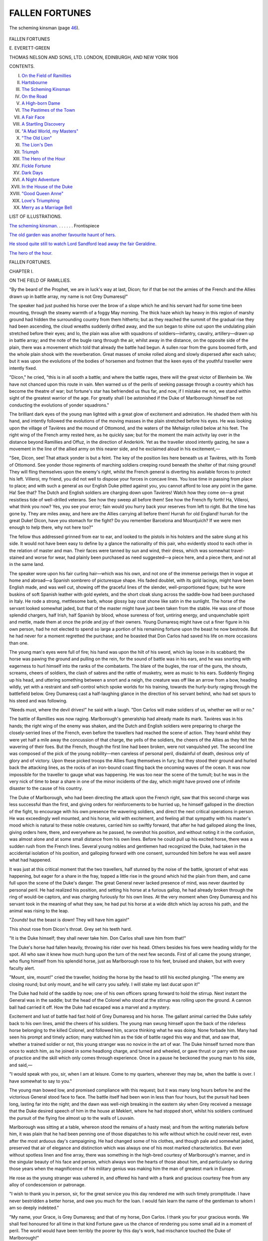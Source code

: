 .. -*- encoding: utf-8 -*-

.. meta::
   :PG.Id: 45201
   :PG.Title: Fallen Fortunes
   :PG.Released: 2014-03-24
   :PG.Rights: Public Domain
   :PG.Producer: Al Haines
   :DC.Creator: Evelyn Everett-Green
   :DC.Title: Fallen Fortunes
   :DC.Language: en
   :DC.Created: 1906
   :coverpage: images/img-cover.jpg

===============
FALLEN FORTUNES
===============

.. clearpage::

.. pgheader::

.. container:: frontispiece

   .. vspace:: 4

   .. _`The scheming kinsman.`:

   .. figure:: images/img-front.jpg
      :align: center
      :alt: The scheming kinsman (page 46).

      The scheming kinsman (page `46`_).

.. vspace:: 4

.. container:: titlepage center white-space-pre-line

   .. class:: x-large

      FALLEN
      FORTUNES

   .. vspace:: 2

   .. class:: large

      \E. EVERETT-GREEN

   .. vspace:: 3

   .. class:: medium

      THOMAS NELSON AND SONS, LTD.
      LONDON, EDINBURGH, AND NEW YORK
      1906

   .. vspace:: 4

.. class:: center medium bold

   CONTENTS.

.. class:: noindent white-space-pre-line

I.  `On the Field of Ramillies`_
II.  `Hartsbourne`_
III.  `The Scheming Kinsman`_
IV.  `On the Road`_
V.  `A High-born Dame`_
VI.  `The Pastimes of the Town`_
VII.  `A Fair Face`_
VIII.  `A Startling Discovery`_
IX.  `"A Mad World, my Masters"`_
X.  `"The Old Lion"`_
XI.  `The Lion's Den`_
XII.  `Triumph`_
XIII.  `The Hero of the Hour`_
XIV.  `Fickle Fortune`_
XV.  `Dark Days`_
XVI.  `A Night Adventure`_
XVII.  `In the House of the Duke`_
XVIII.  `"Good Queen Anne"`_
XIX.  `Love's Triumphing`_
XX.  `Merry as a Marriage Bell`_

.. vspace:: 4

.. class:: center medium bold

   LIST OF ILLUSTRATIONS.

.. vspace:: 1

`The scheming kinsman.`_ . . . . . . Frontispiece

.. vspace:: 1

`The old garden was another favourite haunt of hers.`_

.. vspace:: 1

`He stood quite still to watch Lord Sandford lead
away the fair Geraldine.`_

.. vspace:: 1

`The hero of the hour.`_





.. vspace:: 4

.. _`ON THE FIELD OF RAMILLIES`:

.. class:: center x-large bold

   FALLEN FORTUNES.

.. vspace:: 2

.. class:: center large bold

   CHAPTER I.

.. class:: center medium bold

   ON THE FIELD OF RAMILLIES.

.. vspace:: 2

"By the beard of the Prophet, we are in luck's
way at last, Dicon; for if that be not the
armies of the French and the Allies drawn up in
battle array, my name is not Grey Dumaresq!"

The speaker had just pushed his horse over the
brow of a slope which he and his servant had for
some time been mounting, through the steamy warmth
of a foggy May morning.  The thick haze which lay
heavy in this region of marshy ground had hidden
the surrounding country from them hitherto; but as
they reached the summit of the gradual rise they had
been ascending, the cloud wreaths suddenly drifted
away, and the sun began to shine out upon the
undulating plain stretched before their eyes; and lo,
the plain was alive with squadrons of soldiers—infantry,
cavalry, artillery—drawn up in battle array;
and the note of the bugle rang through the air,
whilst away in the distance, on the opposite side of
the plain, there was a movement which told that
already the battle had begun.  A sullen roar from
the guns boomed forth, and the whole plain shook
with the reverberation.  Great masses of smoke
rolled along and slowly dispersed after each salvo;
but it was upon the evolutions of the bodies of
horsemen and footmen that the keen eyes of the
youthful traveller were intently fixed.

"Dicon," he cried, "this is in all sooth a battle; and
where the battle rages, there will the great victor of
Blenheim be.  We have not chanced upon this route
in vain.  Men warned us of the perils of seeking
passage through a country which has become the
theatre of war; but fortune's star has befriended
us thus far, and now, if I mistake me not, we stand
within sight of the greatest warrior of the age.  For
greatly shall I be astonished if the Duke of Marlborough
himself be not conducting the evolutions of
yonder squadrons."

The brilliant dark eyes of the young man lighted
with a great glow of excitement and admiration.  He
shaded them with his hand, and intently followed
the evolutions of the moving masses in the plain
stretched before his eyes.  He was looking upon
the village of Tavières and the mound of Ottomond,
and the waters of the Mehaign rolled below at his
feet.  The right wing of the French army rested here,
as he quickly saw; but for the moment the main
activity lay over in the distance beyond Ramillies
and Offuz, in the direction of Anderkirk.  Yet as
the traveller stood intently gazing, he saw a
movement in the line of the allied army on this nearer
side, and he exclaimed aloud in his excitement,—

"See, Dicon, see!  That attack yonder is but a
feint.  The key of the position lies here beneath us
at Tavières, with its Tomb of Ottomond.  See yonder
those regiments of marching soldiers creeping round
beneath the shelter of that rising ground!  They will
fling themselves upon the enemy's right, whilst the
French general is diverting his available forces to
protect his left.  Villeroi, my friend, you did not
well to dispose your forces in concave lines.  You
lose time in passing from place to place; and with
such a general as our English Duke pitted against
you, you cannot afford to lose any point in the game.
Ha!  See that?  The Dutch and English soldiers are
charging down upon Tavières!  Watch how they
come on—a great resistless tide of well-drilled
veterans.  See how they sweep all before them!  See
how the French fly forth!  Ha, Villeroi, what think
you now?  Yes, you see your error; fain would you
hurry back your reserves from left to right.  But
the time has gone by.  They are miles away, and
here are the Allies carrying all before them!  Hurrah
for old England! hurrah for the great Duke!  Dicon,
have you stomach for the fight?  Do you remember
Barcelona and Mountjuich?  If we were men enough
to help there, why not here too?"

The fellow thus addressed grinned from ear to ear,
and looked to the pistols in his holsters and the
sabre slung at his side.  It would not have been
easy to define by a glance the nationality of this
pair, who evidently stood to each other in the
relation of master and man.  Their faces were tanned
by sun and wind, their dress, which was somewhat
travel-stained and worse for wear, had plainly been
purchased as need suggested—a piece here, and a piece
there, and not all in the same land.

The speaker wore upon his fair curling hair—which
was his own, and not one of the immense
periwigs then in vogue at home and abroad—a
Spanish sombrero of picturesque shape.  His faded
doublet, with its gold lacings, might have been
English made, and was well cut, showing off the
graceful lines of the slender, well-proportioned figure;
but he wore buskins of soft Spanish leather with
gold eyelets, and the short cloak slung across the
saddle-bow had been purchased in Italy.  He rode
a strong, mettlesome barb, whose glossy bay coat
shone like satin in the sunlight.  The horse of the
servant looked somewhat jaded, but that of the
master might have just been taken from the stable.
He was one of those splendid chargers, half Irish,
half Spanish by blood, whose sureness of foot,
untiring energy, and unquenchable spirit and mettle,
made them at once the pride and joy of their owners.
Young Dumaresq might have cut a finer figure in his
own person, had he not elected to spend so large a
portion of his remaining fortune upon the beast he
now bestrode.  But he had never for a moment
regretted the purchase; and he boasted that Don Carlos
had saved his life on more occasions than one.

The young man's eyes were full of fire; his hand
was upon the hilt of his sword, which lay loose in its
scabbard; the horse was pawing the ground and
pulling on the rein, for the sound of battle was in his
ears, and he was snorting with eagerness to hurl
himself into the ranks of the combatants.  The blare
of the bugles, the roar of the guns, the shouts, screams,
cheers of soldiers, the clash of sabres and the rattle of
musketry, were as music to his ears.  Suddenly flinging
up his head, and uttering something between a snort
and a neigh, the creature was off like an arrow from
a bow, heading wildly, yet with a restraint and
self-control which spoke worlds for his training, towards
the hurly-burly raging through the battlefield below.
Grey Dumaresq cast a half-laughing glance in the
direction of his servant behind, who had set spurs
to his steed and was following.

"Needs must, where the devil drives!" he said
with a laugh.  "Don Carlos will make soldiers of us,
whether we will or no."

The battle of Ramillies was now raging.  Marlborough's
generalship had already made its mark.
Tavières was in his hands; the right wing of the
enemy was shaken, and the Dutch and English
soldiers were preparing to charge the closely-serried
lines of the French, even before the travellers had
reached the scene of action.  They heard whilst they
were yet half a mile away the concussion of that
charge, the yells of the soldiers, the cheers of the
Allies as they felt the wavering of their foes.  But
the French, though the first line had been broken,
were not vanquished yet.  The second line was
composed of the pick of the young nobility—men
careless of personal peril, disdainful of death, desirous
only of glory and of victory.  Upon these picked
troops the Allies flung themselves in fury; but they
stood their ground and hurled back the attacking
lines, as the rocks of an iron-bound coast fling back
the oncoming waves of the ocean.  It was now
impossible for the traveller to gauge what was
happening.  He was too near the scene of the
tumult; but he was in the very nick of time to
bear a share in one of the minor incidents of the
day, which might have proved one of infinite
disaster to the cause of his country.

The Duke of Marlborough, who had been directing
the attack upon the French right, saw that this
second charge was less successful than the first, and
giving orders for reinforcements to be hurried up,
he himself galloped in the direction of the fight, to
encourage with his own presence the wavering soldiers,
and direct the next critical operations in person.
He was exceedingly well mounted, and his horse, wild
with excitement, and feeling all that sympathy with
his master's mood which is natural to these noble
creatures, carried him so swiftly forward, that after
he had galloped along the lines, giving orders here,
there, and everywhere as he passed, he overshot his
position, and without noting it in the confusion,
was almost alone and at some small distance from
his own lines.  Before he could pull up his excited
horse, there was a sudden rush from the French
lines.  Several young nobles and gentlemen had
recognized the Duke, had taken in the accidental isolation
of his position, and galloping forward with one
consent, surrounded him before he was well aware what
had happened.

It was just at this critical moment that the two
travellers, half stunned by the noise of the battle,
ignorant of what was happening, but eager for a
share in the fray, topped a little rise in the ground
which hid the plain from them, and came full upon
the scene of the Duke's danger.  The great General
never lacked presence of mind, was never daunted
by personal peril.  He had realized his position, and
setting his horse at a furious gallop, he had already
broken through the ring of would-be captors, and
was charging furiously for his own lines.  At the
very moment when Grey Dumaresq and his servant
took in the meaning of what they saw, he had put
his horse at a wide ditch which lay across his path,
and the animal was rising to the leap.

"Zounds! but the beast is down!  They will have
him again!"

This shout rose from Dicon's throat.  Grey set his
teeth hard.

"It is the Duke himself; they shall never take
him.  Don Carlos shall save him from that!"

The Duke's horse had fallen heavily, throwing his
rider over his head.  Others besides his foes were
heading wildly for the spot.  All who saw it knew
how much hung upon the turn of the next few
seconds.  First of all came the young stranger, who
flung himself from his splendid horse, just as
Marlborough rose to his feet, bruised and shaken, but
with every faculty alert.

"Mount, sire, mount!" cried the traveller, holding
the horse by the head to still his excited plunging.
"The enemy are closing round; but only mount, and
he will carry you safely.  I will stake my last ducat
upon it!"

The Duke had hold of the saddle by now; one of
his own officers sprang forward to hold the stirrup.
Next instant the General was in the saddle; but the
head of the Colonel who stood at the stirrup was
rolling upon the ground.  A cannon ball had carried it
off.  How the Duke had escaped was a marvel and a
mystery.

Excitement and lust of battle had fast hold of
Grey Dumaresq and his horse.  The gallant
animal carried the Duke safely back to his own lines,
amid the cheers of his soldiers.  The young man
swung himself upon the back of the riderless horse
belonging to the killed Colonel, and followed him,
scarce thinking what he was doing.  None forbade
him.  Many had seen his prompt and timely action;
many watched him as the tide of battle raged this
way and that, and saw that, whether a trained soldier
or not, this young stranger was no novice in the art of
war.  The Duke himself turned more than once to
watch him, as he joined in some headlong charge,
and turned and wheeled, or gave thrust or parry
with the ease of practice and the skill which only
comes through experience.  Once in a pause he
beckoned the young man to his side, and said,—

"I would speak with you, sir, when I am at
leisure.  Come to my quarters, wherever they may
be, when the battle is over.  I have somewhat to
say to you."

The young man bowed low, and promised
compliance with this request; but it was many long
hours before he and the victorious General stood
face to face.  The battle itself had been won in
less than four hours, but the pursuit had been
long, lasting far into the night; and the dawn was
well-nigh breaking in the eastern sky when Grey
received a message that the Duke desired speech of
him in the house at Meklert, where he had stopped
short, whilst his soldiers continued the pursuit of the
flying foe almost up to the walls of Louvain.

Marlborough was sitting at a table, whereon stood
the remains of a hasty meal; and from the writing
materials before him, it was plain that he had been
penning one of those dispatches to his wife without
which he could never rest, even after the most arduous
day's campaigning.  He had changed some of his
clothes, and though pale and somewhat jaded,
preserved that air of elegance and distinction which was
always one of his most marked characteristics.  But
even without spotless linen and fine array, there was
something in the high-bred courtesy of Marlborough's
manner, and in the singular beauty of his face and
person, which always won the hearts of those about
him, and particularly so during those years when the
magnificence of his military genius was making him
the man of greatest mark in Europe.

He rose as the young stranger was ushered in, and
offered his hand with a frank and gracious courtesy
free from any alloy of condescension or patronage.

"I wish to thank you in person, sir, for the great
service you this day rendered me with such timely
promptitude.  I have never bestridden a better horse,
and owe you much for the loan.  I would fain learn
the name of the gentleman to whom I am so deeply
indebted."

"My name, your Grace, is Grey Dumaresq; and
that of my horse, Don Carlos.  I thank you for your
gracious words.  We shall feel honoured for all time
in that kind Fortune gave us the chance of rendering
you some small aid in a moment of peril.  The world
would have been terribly the poorer by this day's work,
had mischance touched the Duke of Marlborough!"

The General smiled, and motioned the young man
to be seated.  He himself took a seat opposite, and
studied him with some attention.

"If you and your good horse are in any sort disposed
to put your strength and skill at the service of
your country, Mr. Dumaresq, I think I can promise
you a position not far from my own person, which
will not be without opportunities of profit, and will
give scope to your prowess with sword and lance,
which I have had the opportunity of observing more
than once this day."

The young man's face flushed with pleasure.  He
looked eagerly into the face of the great man.

"Were I a free agent, your Grace, most gladly would
I take advantage of your offer, asking nothing better
at Fortune's hands than to serve you faithfully.  But
I am on my way to England to learn news of my
father.  For three years I have been absent from
my native shores.  For three years I have been a
wanderer, and, I fear me, a spendthrift to boot.  I have
spent or squandered the fortune with which I started
forth.  Rumour has reached me that my father's
health has given way, and that I am needed at
home.  I fear me I have not been a good son to
him heretofore.  I must therefore seek to be the
solace of his declining years, if the reports I have
heard concerning him be true."

Marlborough mused awhile with a slight smile
upon his lips.  He had a good memory for names,
and had an idea that Sir Hugh Dumaresq, the
probable father of the youth before him, had not
been a man to inspire any very deep affection
in the heart of his son.  He bore the reputation
of being a rake of the first order.  It was said
that he had broken his wife's heart, and cared
nothing for the boy who would succeed him.

"That is a pious resolution on your part, my
friend.  I trust you may be rewarded, and I will
not seek to stay you.  Methinks your mother was
a good and gentle woman.  Her son will live to do
her credit yet."

The young man's eyes lighted, and his face
softened.

"My mother was an angel upon this earth.  Would
God I had not lost her so soon!  Did you know her,
my lord?  She was kinswoman to the hapless Lord
Grey, who took up the cause of the Duke of
Monmouth twenty years since, and whom your Grace
defeated and routed on the field of Sedgemoor,
fatal to so many.  She gave me her name, and
she bequeathed to me the small fortune which
passed into my keeping three years ago, when I
came of age.  Since then I have been a wanderer
in many lands.  I have seen hard blows given and
taken; I have been in many perils and battles.  I
was with Lord Peterborough when he fell upon the
fort of Mountjuich, and made himself master of
Barcelona, just when all hope of taking it seemed
at an end.  I have fought in the ranks of the
Duke of Savoy against the veterans of France.  I
have been a soldier of fortune for this year or
more, and though often in peril and hard pressed,
have never received aught but a scratch now and
again.  I did hope that I should not travel
northwards without seeing something of the campaign
under the great Duke, whose name is in all men's
mouths; but I did not dare to ask or hope for
the honour which has been mine to-day."

Marlborough's eyes lighted as the young man
spoke, and he asked many quick and pertinent
questions of the traveller anent those lands of
Spain and Italy, in whose politics and disposition
of parties he was so keenly interested.  He had
desired above all things to prosecute this summer an
Italian campaign.  Difficulties with the Dutch
field-deputies alone hindered the more dashing and offensive
policy which he would so gladly have adopted.  He
listened with keen interest to Grey's account of his
journey through Savoy, his interview with Victor
Amadeus, and his successful feat of carrying
important dispatches into Turin, though hemmed in
by the French, and waiting sorrowfully for relief;
and his escape thence, and journey to the camp or
Prince Eugene, who was seeking to carry relief to
the Duke of Savoy, and eventually to drive the
French back over their own borders.

All this was intensely interesting to Marlborough,
and he more than ever felt a desire to keep in his
service a youth who seemed to possess so many of the
qualifications which he most prized.  But he was a
man, too, who never undervalued the domestic side of
life, or willingly interfered with the duties engendered
by filial or conjugal ties.  So he checked the words
which had well-nigh risen once again to his lips, and
only said graciously,—

"You have indeed been smiled upon by Dame
Fortune, Mr. Dumaresq.  Many a young blood would
give half his fortune for the chances you have had.
Methinks the world will hear of you yet.  The brow
of a poet, the thews of a warrior, a head calm and
well-balanced, and a soul that shrinks not in the hour
of peril—"

He paused a moment, and the young man's cheek
glowed.

"Your Grace thinks too highly of my poor merits,
I fear me.  I trust I have not spoken as a braggart;
for, in sooth, it is little I have to boast me of.  A good
horse beneath me, a faithful comrade by my side, a
keen Toledo blade in mine hand, and all else came
of itself.  I have been happy in my days of peril
and adventure; but now I must lay aside my weapons
and my roving habits, and strive to show myself
a good son, and take up my duties as my father's right
hand and helper, if it be true that he is laid aside from
active life, and needs me with him henceforth."

Marlborough had taken up a pen, and was writing
a few lines upon a sheet of paper which lay upon the
table.  When he had finished, he handed it open to
the young man.

"A pass for yourself and your servant, Mr. Dumaresq;
you may find it useful in passing through a
disturbed country.  But you will be wise to avoid the
French frontier, and all cities where they have
garrisons, and to confine yourself to the Dutch
Netherlands, to make your way to the Hague, and thence
to England.  With this pass in your possession, you
should then have small difficulty in travelling without
molestation.  And let me ask you if you have funds
sufficient for your needs, since it is dear work at
times travelling through a country devastated by war,
and I would not have my benefactor crippled for lack
of a few pieces of gold."

The young man's face flushed slightly, but his eyes
were frank and smiling.  He laid his hand upon an
inner breast pocket, and tapped it significantly.

"I thank your Grace from my heart; but, albeit I
have squandered my fortune something too lavishly,
I have yet enough and to spare to take me home.
Were it otherwise," he added, with a very engaging
look upon his handsome features, "there is nobody to
whom I would be more gladly indebted than to his
Grace of Marlborough."

The Duke's face was pleasant to see.  He had
taken a great liking for this young man.  He
hesitated a moment, and said,—

"You would not care to sell your horse?  I would
give a goodly price for such a charger."

"My lord, if I loved him less, most gladly would I
beg your Grace's acceptance of him, and would rejoice
that Don Carlos should be thus honoured.  As it is,
he is the greatest friend and best comrade I possess
in the world.  I trow I must needs take him home
with me."

"You are right, boy, you are right.  And it is better
so; for he might meet a bloody end any moment in
these rough campaigning days.  But you must not go
hence without some token of the good will and
gratitude John Churchill bears you.  Take this ring, and
wear it for my sake.  And should ever trouble, or
loss, or misfortune fall upon you, and you be in need,
in my absence abroad, of a friend at home, take it
and show it to my wife.  I shall write to her of this
day's peril, and how I was saved in the nick of time;
and when she sees that ring in your hands, she will
know who was her husband's deliverer, and will know,
too, how to receive and reward him."

The ring held out was a large amethyst of great
brilliance and beauty, with a curious oriental-looking
head engraved upon it, with what might be a legend
in some Eastern tongue.  It was a trinket which, once
seen, would not easily be forgotten, and Grey
Dumaresq slipped it upon his finger with a smile of
gratification.  It was no small thing to feel himself thus
honoured by Europe's greatest general.

He rose to his feet and bowed low; but Marlborough
held out his hand and pressed his fingers warmly.
"I shall not forget you, my friend.  I trust that
yours will be one of the faces that will greet me first,
when I shall return home to England after the close
of the campaign."

The young man's face lighted with pleasure at
these words.

"I think your Grace may rely upon that," he said.
"I thank you with all my heart for this most
gracious reception."

"The thanks are mine to give—yours to receive,"
spoke the Duke with his winning graciousness.
"Farewell, my friend.  May Dame Fortune continue
to smile upon your career; and may you live to be
prosperous and famous, and find one to love and be
loved by faithfully—for, believe me, without true
conjugal love, a man's life is desolate and empty, and
nothing can fill the ache of a heart that has no loving
ones at home to rejoice with him in his joy and weep
at his misfortunes.  Ambition may go far, success
may be sweet; but it is love which is the true elixir
of life.  A man who loves and is loved can defy
misfortune, poverty, even age and sickness and death; for
love alone is eternal."

He spoke like one inspired, and his whole face
kindled.  Grey Dumaresq never forgot the smile
upon the face of the great victorious General, as he
saw it in that little room at Meldert on the morrow
of the victory of Ramillies.





.. vspace:: 4

.. _`HARTSBOURNE`:

.. class:: center large bold

   CHAPTER II.


.. class:: center medium bold

   HARTSBOURNE.

.. vspace:: 2

The soft June dusk was falling with dewy
freshness over smiling meadow and forest glade, and
the long, long shadows were melting away in the
dimness of a night that would never be dark, when Grey
Dumaresq halted upon the brow of a little hill, and
gazed before and around him with eager pleasure,
not untinged with wistfulness.

Somewhere amid those swelling woodlands lying to
the south-west lay his childhood's home.  He had
hoped to make this spot ere the sun sank; and then
he knew he could have traced the gleam of the
shining streamlet, slipping like a silver streak between
masses of sombre green.  He might even, if the
leaves had not made too thick a screen, have descried
the twisted chimneys and timbered gables of the old
house itself.  His heart beat and his throat swelled
as he gazed out over the darkening prospect.  How
he had loved that home of his so long as it had been
blessed by his mother's presence there!  With what
proud delight had he sometimes pictured to himself
the time when it might be his own, his very own!
From childhood he had been called "the little
master—the little heir."  If his mother had not dubbed him
so, the servants had.  For Sir Hugh Dumaresq, alas,
had not been a man to inspire either affection or
respect in the hearts of servants or of son, and the
child had dreamed dreams of the golden days which
he and his mother might some day enjoy, when he
should be lord of all, and live to wipe away tears
from her eyes, and ensure that nothing should trouble
or harass her again.

That fond dream had died its own death when the
mother was laid to sleep beneath the churchyard sod,
and the boy, broken-hearted and indifferent to his
fate, had gone forth first to school and then to college,
and had known the sweet word "home" no longer.

It was years now since he had seen Hartsbourne.
At first he could not bear the idea of revisiting it, to
find it empty of the one loved presence which had
made it what it was to him.  Afterwards his father
had ceased to dwell there, had lived more and more
in London, had even let the old Manor, as Grey heard
before he quitted England for the roving life of the
past three years.

He had been somewhat hurt and angry when this
was told him; for he had planned to go and bid the
old place farewell, and he no longer cared to do so
then.  True, it was a kinsman who dwelt there now.
His father had spoken of him with a cynical smile.

"He is next of kin, after you, my son; and he has a
greater gift of thrift than will ever be mine or yours,
I take it.  If anything should befall you on these
wanderings upon which your heart is set, he would
be the one to come after me, and take title and estates
in his own right.  If he like now to pay me my
price, he may share the old house with the rats and
the bats, for all I care.  I love not to spend good
money upon leaking roofs and bowing walls.  Give
me the parks and the coffee-houses, the Mall and the
play-house!  The devil may fly away with that
rotten old house, for all I care!"

This sentiment, rapped out with a good many of
the fashionable oaths of the time, had been Grey's
first intimation that his beloved old home was falling
into decay.  As a child it had seemed all the more
perfect from that lack of newness or primness, the
wildness of the garden, the encroachments of weed
and woodland, which mark the first stages of decay.
These words had opened his eyes to the fact that his
father was letting the old place take care of itself,
without regard to the future, and even then he had
been conscious of the stirrings of a certain vague
resentment.  But he had been powerless to act; for
although he had just received a small fortune which
his mother had hoarded for him, and which had been
nursed for him by a kinsman on the Grey side, he
had no power to take over Hartsbourne and expend
his wealth upon the old home; moreover, by that
time the longing for travel and adventure was keen
upon him, and he had made every arrangement for
a tour of the then known world.  His father rather
encouraged than lamented his proposed absence; and
the youth longed to be his own master, and to feel
the strength of his wings.

Yet now, after three years' wandering about the
world, Grey found himself gazing with a swelling
heart upon the familiar outlines of the region of his
childhood's home, and the voices of the past seemed
calling him aloud—tender, sweet-toned voices, which
had been silent for long, but which awoke now to
cry aloud with strange insistence.

The solemn moon rose over the tree-tops as Grey
gazed breathlessly upon the dim panorama before
him, and instantly the world became flooded with
a mystic radiance.  A church spire stood suddenly
out like a silver beacon, and Grey caught his breath
as he watched; for his mother's grave lay beneath
the walls of that little church, and the cross upon its
apex seemed like a finger beckoning to him to come.

"Yonder is our goal, Dicon," spoke the young man,
as his servant, whom he had outridden in his eager
haste, spurred up the ridge to his side.  "You cannot
see the house in this uncertain light; but it lies in
yon deep hollow, away to the right from the church.
The river winds about it, guarding it from ill, as I
used to think in my boyish fantasy.  I have seen
the harts and does come down from the forest to
drink at its waters.  Hartsbourne was the name
they gave the house, and methinks it was well
named.  Ah me!—to think how many years have
passed since I beheld it all!  Hark!  Can you not
hear the old familiar voices calling the wanderer
home?"

The honest servant nodded his head with a smile
upon his rugged features.  He loved his young master
devotedly, and was not unaccustomed to share his
musings, whether they were dashed with poetic
melancholy or were full of reckless daring.
Whatever his master's mood, honest Dick admired him
with equal fervour.  As their horses picked a way
down the descent in the darkness, he hazarded a
question.

"You think you will find your noble father there, sir?"

"Why, surely yes, Dicon.  Where should a man be
when failing in health and strength, if not at his own
home?"

"As for that, sir, I know nothing.  But you have
told me how that he loved not his own house, but
gave it over into the hands of his kinsman, that he
might take his pleasure elsewhere."

"Very true, Dicon; but that was when he was
hale and strong.  When ill-health and feebleness
overtook him, I doubt not that all was changed.
True, I have not heard from him these many
months; but that is no marvel, since I myself have
been a very wandering Jew.  But the gentleman who
brought me news of him unawares did say that he
was about to quit London, for whose giddy round
he had no longer strength or inclination.  I have
never doubted but that Hartsbourne would be the
place of his choice; and hither have I come.  I
might have learned news of him by going straight
to London; but why turn aside from our way for
that, when I feel so sure that it is here we shall
find him?  Doth not nature call every man home
to his bed at night, and to his own home at the close
of his life?  My father is not old—Heaven send he
may live long yet; but if disease has crippled his
powers and robbed him of his zest of life, I doubt
not but that it is here we shall surely find him."

Two days previously the travellers had landed
safely at the port of Harwich, having had a safe
and speedy crossing from the Hague.  The pass
given them by the Duke of Marlborough had
rendered their journey from Louvain an easy one.
From the seaport, Grey had taken the direct road
into Hertfordshire, feeling certain that here, and not
in London, would he now find his father.  He had
hoped to arrive ere set of sun; but a few mischances
along the road, and the sultry heat of the midday
hours, had delayed them.  Nevertheless, being now
so near, he pressed on steadily.  He could not rest
so near to home, save beneath the old roof-tree.  As
the windings of the path grew more familiar, his
heart throbbed in his breast.  Here they passed the
boundary of his father's estate.  That broken cross
marked the spot.  And yonder, sleeping in the
moonlight, hoary and beautiful, lay the ruined fragments
of what had once been an old priory.  He could see
that the walls had crumbled away during his years
of absence; but one beautiful arch still stood as of
old, the delicate tracery showing clear in the
moonlight.  White owls flitted from the thick wreaths
of ivy, and hooted weirdly as they sailed by on
noiseless wing.  A wild cat leaped out with a
menacing yell, and both horses snorted and plunged
at the sight and sound.  Dick's hand was on his
pistol stock; but seeing what it was, he uttered a
half uneasy laugh.

"A bad omen, my master," he spoke, as he quieted
his horse.  "That wild black thing was liker some
witch or devil than aught I have clapped eyes on
this many a day.  Saints preserve us from spell or
charm!"

For Dick, albeit a good Protestant by profession,
had caught some of the phrases of the people in
whose lands he had dwelt, and he was by no means
free from superstition, though a bold enough rogue to
meet any peril that he could combat with sword or
bullet.

"Tush, Dicon!  Dost fear a cat, man?  For my
part, I love all the wild things of the woods, and
would be the friend of all.  See yonder!  There
should be a tangled path leading down through the
forest glade, and across the stream by a ford to the
house itself.  Methinks I cannot lose the way, though
the path be overgrown, and the light treacherous.—Onward,
good Carlos!  Fodder and rest are nigh at
hand.  Within the space of half an hour you and I
should both be installed safely at home."

Home!  The word was as music to his ears.  It
seemed to set itself to the beat of the horses' hoofs
along the tangled path, which Grey had some trouble
in finding.  But once found, he was able to trace it
without difficulty; and soon the soft whisper of the
water fell upon his ears, and the stream lay before
him shining in the moonlight.

How beautiful it was upon this still June night!
The young green of the trees could not shut out the
silvery beams of the moon.  The forest was full of
whispering voices, and every voice seemed to be
welcoming back the stranger-son.  The warblers
amid the sedges and the fringe of alders along the
course of the winding stream filled the air with soft
music, not less sweet, if less powerful, than that of
the nightingale pouring out his heart in song a little
farther away.  Sometimes a sleeping deer in some
deep hollow sprang up almost from beneath their
feet, and dashed, phantom-like, away into the dim
aisles of the wood.

And now the wall loomed up before them which
separated the house and its precincts from the
wilderness of wood and water beyond.  Grey well knew
this mouldering wall, from which the coping had
fallen in many places, and which showed more than
one ill-repaired breach in the once sound masonry.
The ivy had grown into a tangled mass upon it, and
was helping to drag it down.  Any active marauder
could have scaled it easily.  But Grey turned his
horse, and skirted round it for some distance.  For
he knew that a door at the angle gave entrance into
the stable-yard, and from thence to the courtyard
and entrance-hall of the old house; and as it was
already past midnight, he preferred to take this way
rather than approach by the avenue to the front of
the house.

He turned the angle of the wall, and there was the
entrance he was making for.  But how desolate it all
looked!  The double doors had rusted from off their
hinges, and stood open, none seeming to care to close
them at night.  The courtyard was so grass-grown
that the feet of the horses scarcely sounded as they
entered.  A range of stables stood half open, some
mouldy straw rotting in the stalls, but no signs of
life either in the stables below or the living-rooms
above.  Grey directed Dicon to the forage store, and
bade him look if there were not something to be
found there for the horses; and whilst the man was
thus engaged, finding enough odds and ends to serve
for a meal for the beasts, the master passed through
an inner door into a second courtyard, and gazed
upward at a range of lancet windows which, in former
days, had belonged to the rooms occupied by the
servants.

Not a light glimmered in any casement; not a dog
barked challenge or welcome.  It was not wonderful
that the house should be dark and silent at such an
hour; but it was more than darkness which reigned
here.  There was a look of utter desolation and
neglect brooding over the place.  Broken casements
hung crazily, and swung creaking in the night air.
Tiles had slipped from the roof, chimney stacks
seemed tottering to their fall.  True, the great
nail-studded oaken door, which Grey well remembered as
leading through a long arched passage past the
servants' quarters and into the front entrance-hall, was
closed and locked; but rust had eaten deep into all
the iron work, and cobwebs hung in festoons from
the eaves of the dilapidated porch.

In vain Grey beat upon the door with the pommel
of his sword.  Not a sound from within betokened
the presence of living creature.  A sudden fear shook
him lest he had come too late.  This idea had never
troubled him before.  His father was still young in
years.  Dissipation might have weakened him, made
him an easy prey to disease; but surely, surely had
aught worse than that befallen, he would have heard
it—he would have been summoned back.  It was
not any very tender bond that had existed betwixt
father and son; but after all, they had no one else.
Grey felt his heart grow suddenly cold within him.

Then a new idea entered his head.  He turned
away from the door, and passed hastily through the
courtyard into a walled enclosure beyond, which had
plainly once been a fine kitchen-garden, where giant
espaliers still lined the paths, and masses of apple
blossom glimmered ghostly in the moonlight.  Striding
along one of the paths under the house wall,
where shuttered windows, looking like blind eyes,
gave back a stony stare, he reached at last a quaint
little offshoot of the house, set in an angle where
house and garden wall joined; and he uttered a short
exclamation of satisfaction as he saw that here there
were traces of habitation in clean, bright window
panes, flowers in a strip of border beneath, and a
door that looked as though it could move upon its
hinges.  Upon this door he thumped with hearty
good will.

"Jock!  Jock!  Wake up, man—wake up!  Don't
tell me that you are a ghost too—that the old house
is peopled only with ghosts of the past.—A dog's
bark!  Good!  Where there is dog, there is man.—Wake
up, Jock!  Wake up and open the door.
Have no fear.  It is I—the young master."

"God bless my soul!  Ye don't say so!" cried a
cracked voice from within.—"Quiet, Ruff; be still,
man!—Yes, yes, I'm comin', I'm comin'."

The sound of a bolt slipped back gave evidence
of this, and next moment the door was opened from
within, a shaggy head was thrust forth, and an old
man, evidently just risen from his bed, gazed for a
moment at the intruder, who stood plainly revealed
in the moonlight and uttered a heartfelt exclamation.

"Heaven be praised!—it is Sir Grey himself!"

The young man fell back as though before a blow.
"Sir Grey!  What mean you by that, Jock?  Sir Grey!"

"Why, master dear, you surely have heard the
news!  You have been Sir Grey since the week
after Christmas."

"You mean—my father—nay, Jock—how can I
speak the words?"

"He died two days after Christmas, Sir Grey.  He
had me with him to the last.  He never trusted that
knave of a kinsman, not he, though he had let
himself get fast into his clutches.  Ah, if you had but
been with us then!  Woe is me! for we wanted you
sorely.  It was hard upon All Saints' Day that the
old master came back.  He was sick; he had lost the
use of his limbs.  The leeches said they could do
naught for him, but that he might live to be an old
man yet.  He made light of it at first.  He vowed
he would cheat them all.  But we all saw death in
his face.  In two months he lay over yonder by the
side of our sweet lady."

Jock, though no great speaker at ordinary times,
had made, for him, a long speech, because the young
master said not a word, but stood leaning against the
angle of the wall as though overcome by the news he
had heard.

"And why was I not sent for?"  The words were
a whisper.

"You were, Sir Grey, you were—leastways the
master told me so.  He said that Mr. Barty had
written many letters, and sent them after you by
trusty messengers.  But Lord, if 'twere only what
that rogue said, belike the trusty messenger was
nothing better than the fire, into which he dropped his
own letters after satisfying the master by writing them."

"What mean you, Jock?" asked Grey, with dry
lips.  "And who is this Mr. Barty of whom you speak?"

"Faith, none other but him as hopes one day to
style himself Sir Bartholomew Dumaresq—your
father's cousin, Sir Grey, and next of kin after you.
'Tis he as has got his grip so fast upon Hartsbourne
that it'll be a tough bit of work to shake it off.  He's
got mortgages on the place, the old master told me at
the last, and he's been squeezing it like a sponge
these many years—cutting the timber, grinding the
tenants, living like a miser in one corner of the house,
letting all else go to wrack and ruin, that there may
be nothing for the heir to come into.  Oh, the master
saw through him at the last, that he did; but 'twas
too late then.  Here he is, stuck fast like a leech to
the old place, and sucking its life-blood dry, and
protected by the law, so that even you can't touch him;
the master told me that before he died.  He'd got
him to sign papers when he was merry with wine,
and knew not nor cared what he signed.  So long as
Mr. Barty supplied him with money, he cared for
naught else; and now he's got such a grip on house
and lands that it'll be a matter of years before ever
he can be got out, if ever that day come at all."

A numb feeling began to creep over Grey.  He
felt like one walking in a bad dream.  The blow of
hearing of his father's death was a heavy one.  It
seemed to shake the foundations of his life to their
very base.  And now his home was lost to him!
Little as he understood the machinations of his
kinsman, he grasped that he had come into nothing but a
barren title and nominal possession of a ruinous and
dilapidated old house, the revenues of which were in
some way alienated to another.  He had heard such
tales before.  He did not discredit old Jock's recital.
It fitted in only too well with what he knew of his
father's recklessness and selfish expenditure, and his
kinsman's artful grasping policy.  So, after all, he
had come to a home that was not his; and he would
have to face the world again as something very like
a beggar.

Old Jock's hand upon his arm aroused him to a
sense of outward things.  Dicon had come up, and
was listening with wide eyes and falling jaw to the
recital of the same story as had been told in outline
to Grey.  The fuller details only made it sound more
true and lifelike.

"Come in, Sir Grey, come in.  There's bite and
sup for you in the cupboard.  The old master didn't
forget me, and I can make shift to earn my bread by
hook or by crook even without regular wage.  Come
in, come in, and I'll give ye what I've got for ye.
'Twas all the old master had left from his hoard; but
he said it would give you a start in life, and that
your wits must do the rest.  He gave it me private
like, when Mr. Barty was off the place, and I buried
it beneath the hearthstone that same day.  'Tis all
safe for you, Sir Grey; and you won't go penniless
into the world, for all that this villain of a kinsman
reigns at Hartsbourne, where you should be."





.. vspace:: 4

.. _`THE SCHEMING KINSMAN`:

.. _`46`:

.. class:: center large bold

   CHAPTER III.


.. class:: center medium bold

   THE SCHEMING KINSMAN.

.. vspace:: 2

They sat face to face in a room which Grey well
remembered.  It had been lined with folios
in those days—great tomes in which he had dug with
breathless delight, for the treasures of wood-cuts and
the strange stories they possessed—and illuminated
missals, where, amid a mass of gilding and wonderful
colours, the story of saint or martyr could be traced.
Other and more modern works had been also there,
specimens of the art of printing as carried on through
the days of the Stuarts.  But where were all these
tomes and scrolls and books now?  Grey swept the
empty shelves with quick, indignant glances.  A
motion of his hands seemed to ask the question his
lips were too proud to speak.

A small and wizened man sat before him, his eyes
furtively scanning the young man's face with an
unwinking attention.  He could not have been old, this
parchment-faced kinsman—not more than five-and-forty
at the most—and yet he wore the look of an
old man, and was fond of speaking of himself as such.
The unhealthy pallor of his face bespoke a life of
inaction, and the lines and wrinkles on the puffy skin,
and the emaciation of the frame and claw-like hands,
seemed either to indicate some wasting disease, or else
a miser-like habit of life which denied its owner the
common necessaries of existence.  Grey fancied that
perhaps this latter surmise might be the right one;
for he himself would have fared ill at breakfast that
morning, had it not been for the fish which Dicon had
caught and cooked for the pair, ere he presented
himself at the meal to which his kinsman invited him on
hearing of his advent to the old house.  That meal
had been so frugal that Grey almost disdained to
partake of it.  And now he and Mr. Dumaresq sat
facing each other in the green light which fell through
the big north window, against which the trees almost
brushed, rather like combatants in a duel, each of
which measures the strength and skill of the other
before attempting to strike.

The wizened man made a deprecating gesture with
his hand, and answered the unspoken question.

"Sold, sold—every one of them!  I did my best
to keep them in the family, but it was of no avail.
Your father would have money—no matter at what
cost.  I was toiling all I knew for him, as it was.
Everything that could be got out of the estate I
squeezed out for him.  Never man had so faithful a
steward as I was to my poor cousin.  But it was like
pouring water through a sieve.  Nay, you need not
look so fiercely at me.  I am not traducing the dead.
Ask those with whom he consorted.  Ask the boon
companions he made in gay London town.  Ask his
very servants, an you will.  You will hear the same
tale from all.  He spent money like water.  Never
did he trouble his head where it was to come from.
I have papers; I can show them if you have
knowledge of the law enough to understand.  I advanced
him sum after sum, on such poor security as this
tumble-down house and impoverished estate has to
offer.  I beggared myself for his sake.  He was the
only kinsman left me.  I could deny him nothing.
And when my funds were gone, I must needs squeeze
all that could be squeezed out of the house and land.
The books went; the timber was felled; the pictures
were taken away; the best of the furniture went to
adorn the houses of merchants and parvenus.  I
argued and entreated in vain.  When the wild fit
was upon him, Hugh would listen to nothing.  I had
to content myself with serving him, by seeing that
he was not cheated beyond bearing by the crew of
harpies he had around him.  At least I secured him
equitable prices for family heirlooms; but it went to
my heart to see them vanish one by one.  And now,
what is left save the shell of the old house, and an
estate burdened and impoverished well-nigh beyond
the power of redemption?"

He heaved a great sigh, looking cunningly at the
young man out of the corners of his ferret-like eyes.
Grey's glance was stern and direct.  His words were
quietly and coldly spoken.

"We will see about that.  I am here to take up
my burden.  I will learn whether or not Hartsbourne
be past redemption."

"You!" cried 'Mr. Dumaresq quickly; "and pray
what can you do?"

"I can live here quietly, and see what can be done
towards retrieving the past.  Even if I toil with my
own hands, I shall think it no shame, if it be for the
home of my forefathers."

"You live here!" sneered the other, seeking to
mask the sneer by a smile; "and by what right will
you do that, pray?"

"I am the owner," answered Grey proudly.  "I
presume that I have the right to live in my own
house, and to administer such revenues as may be left
to the estate?"

"Oh yes, fair kinsman, so soon as the mortgages be
paid.  I will get them out for your high mightiness
to examine.  Pay them off, and house and manor are
yours to do with as you will.  But till that time
come, I, and not you, am master here.  The revenues
are mine; the house I have the right to occupy, to
the exclusion of any other.  It is all writ fair to
see—signed and sealed.  Will you see the papers for
yourself?  They will make pleasant study for a
summer morning."

"I will look at the papers anon," answered Grey
quietly; "but first I would know from you what it
all means.  It is you, not I, to whom Hartsbourne
belongs, then?  You are the master, and I am the
guest?"

"For the present, yes; but a welcome guest, none
the less," spoke the older man with a repulsive leer.
"The situation, my bold young cousin, is easily
understood.  Your father loved not the old family house.
I did love it.  Could he have sold it, it would have
been mine long since; but he had not the power to
alienate it from the title.  But he did all else that
was possible.  He raised mortgage upon mortgage
upon it—first on the house, then on the land.  I came
to live in the house, and paid him rent for it once.
Then I supplied him with money and took up the
mortgages.  He and I had been boys together.  The
tie between us was strong.  I verily believe he was
glad to have me here, and when he was sick and
smitten with mortal disease he came hither to die,
and I was with him to the last.  He was grateful for
my devoted service.  He was glad to think that I
should live on here afterwards.  'It is no life for a
young man,' he said almost at the last.  'Grey will
carve out a career for himself.  Here he could only
rot and starve like a rat in a hole.'  And I pointed
out that you were my natural heir, and that you
might not have very long to wait before coming a
second time into your inheritance."

Grey sat silent and baffled.  It was little he knew
of the law; but he had heard before this of men who
had left nothing save debts and troubles for those who
came after them.  Many a fair manor and estate
passed into alien hands for years, or even for
generations, when trouble fell upon the owners.  He
understood only too well how it had been here at
Hartsbourne—everything squeezed out of the estate,
nothing put in, till at last the house was falling into
ruin, and the rights of the lord of the manor had
passed away from the owner.  It was no consolation
to Grey that a Dumaresq had supplanted him.  He
was cut to the heart by the selfish extravagance of his
father, and the way in which he had played into the
hands of this schemer.  He saw how impossible it
would be to attempt to live here himself, even if he
could establish a legal right to do so.  He was not
certain if his father could have done anything which
should actually hinder him from claiming possession
of the house which was his, but to find money to pay
off the mortgages—he might as well have sought for
money to buy the moon!  And even then, how could
he live in a house without money, without servants,
without friends?  No; he must seek to carve out a
fortune for himself.  His fair dream of a peaceful life
in England as a country squire was shattered into a
thousand pieces.  Some day perhaps—some day in
the dim and distant future, when fortune and fame
were his—he might come back to take possession of
his own.  It should be his dream—the goal of his
ambition—to dwell at Hartsbourne as its lord and
master.  But for the present he could call nothing his
own save the good horse cropping the lush June grass
in the paddock, and that casket so carefully hidden
beneath the hearthstone of old Jock's living-room.
He would look at the papers.  He would make
careful study of them.  He would take notes as to the
amount necessary to clear the estate and make him
master in reality.  And then he would go; he would
not be beholden to this kinsman, whose shifty face he
distrusted heart and soul, though his words were
smooth and fair.  He would ride forth into the fair
world of an English midsummer, and would see what
the future held there for him.

It was not an exhilarating hour which he spent
over the parchments spread out before his eyes, which
were eagerly explained to him by the lynx-eyed
kinsman, who seemed half afraid to trust them out of his
own claw-like clutches.  But Grey perused them with
attention, making notes the while; and after studying
these at the close, whilst the deeds were being locked
away, he said,—

"Then when I return with thirty thousand pounds
in my pocket, I can take over Hartsbourne, house
and lands and all, and be master of my own estate in
deed as well as in word?"

"And how are you to come by this thirty thousand
pounds, fair coz?" asked Mr. Dumaresq, with
something slightly uneasy in his shifty glance.  "Right
gladly would I receive mine own, and make way for
a gallant gentleman like you; but where are these
riches of Aladdin to come from?"

"Perchance from the same source as yours did
come, sir," answered Grey, looking full at his
interlocutor.  "The Dumaresqs have not ranked as a
wealthy family since the days of the Civil War, when
they lost so much.  But you seem to have found
fortune's golden key; and if you, why not I?"

Did he shrink and cower under these words, or was
it only Grey's fancy that he did so?  The young man
could not be sure, though he had his suspicions.  At
any rate he spoke suavely enough.

"Thrift and care, my young friend, care and thrift—these
qualities are better than any golden key of
hazard.  My father was a careful, saving man, and
at his death bequeathed me greater wealth than I
dreamed he did possess.  I followed in his footsteps
until, for your father's sake, I elected to prop the
falling fortunes of the house rather than live in
selfish affluence on my own revenues.  Well, I did what
seemed right; and my reward shall be the hope of
seeing Hartsbourne one day restored to its former
glories.  But for the present I must needs live like a
poor man, though that is no trouble to one who has
ever made thrift the law of life."

Grey went forth from the presence of his kinsman
with a cloud on his brow and a fire in his heart.

"Why doth he speak of himself as poor?" he
asked of himself.  "He takes to himself all the
revenues of the estate; and when I was a boy, I always
heard that the farms were prosperous, the land fertile,
the timber fine, game and deer plentiful, and the
tenants able to pay their dues.  If all that comes in
goes into his pocket, wherefore doth he live like a
miser? wherefore doth he let the house fall into
decay? he ruined himself for my father's sake?  Tush!
A man with that face sacrifice himself for another!
Nay; but he is hoarding up gold for himself, or I
greatly mistake me.  Truly do I believe that he is
playing some deep game of his own.  Well, I can
but wait and see what time will bring forth.  It
is a shame that the old house should be left to go to
ruin like this, with its revenues falling regularly into
the hands of a Dumaresq!  Why doth he not spend
them upon the fine old structure, to make it what it
was before?  Why, now I see.  He thinks it would
stimulate me to fresh desire to make myself master.
He may haply think that I care not for a habitation
given up to rats and ghosts and cobwebs.  He little
thinks that every fallen stone seems to cry out aloud
to me, and that the lower falls the old house in ruin
and neglect, the more urgent is the voice with which
it urges me to come and save it."

The young man was walking up and down the
grass-grown avenue as he thus mused.  From thence
he could see in perspective the long south front, with
its many mullioned windows, its beautiful oriels, and
the terrace up and down which he had raced in the
days of his happy childhood.  Straight in front was
the eastern portion of the house, with its great
entrance doors, led up to by a fine double stairway,
beneath which a coach could stand, and its occupants
in wet weather enter by a lower door.  But the stone
work was chipped and broken; the balustrade had
lost many of its balls, which lay mouldering in the
long grass that grew up to the very walls.  Moss
and lichen and stone-crop clothed all, and the creepers
which clung about the house itself were wild and
tangled, and in many cases had completely overgrown
the very windows, so that scarce a trace of them
could be seen.

Yet even in its decay the old house was strangely
beautiful, and Grey's heart was stirred to its depths.
He wandered through the tangled garden, and out
towards the fish-ponds beyond and then by a winding
pathway he made his way to the churchyard, and
stood bare-headed at his mother's grave.

"I will win it back, mother; I will win it back!"  He
spoke the words aloud, in a low-toned, earnest
voice.  "You loved the place, and you taught me to
love it.  For that alone I would seek to call it one
day mine own.  I will win it back, and methinks
your heart will rejoice when your son is ruling there
at last."

Grey had meant to leave that very day; but there
was much he longed to see, and his kinsman had
given him an earnest invitation to pass the night
beneath the old roof-tree.  Repugnant as this man
was to him, and bitterly as he resented his conduct
and distrusted his motives, it was not in the young
man's nature to be churlish.  Every hour of daylight
he spent wandering about the place, revisiting his
boyish haunts, and chatting with old Jock, who,
without being able to give any exact reason for it,
distrusted and despised the present master as heartily
as Grey himself.

"The old master did too, at the last.  I am main
sure of it," he said; "else for why should he have
given me yon box, sir?  And why should he have
bidden me hide it and guard it, and let none see it
till Sir Grey should claim it himself?  For years he
had thought him a friend; but I trow he knew him
for a false one at the last.  You'll best him yet, Sir
Grey—see if you don't.  A villain always outwits
himself in the end.  You'll be master here one day,
please God, or my name's not Jock Jarvis!"

Grey had taken out the casket, and found that it
contained three hundred golden guineas—the remnant
of his father's fortune, and all that he had been able
to preserve to his son of what had once been a fine
estate.  A few words cautioned Grey to be careful of
the hoard, and let no one know of its existence—"no
one" plainly meaning his kinsman.  It also contained
a few faintly traced words of farewell, and
just a plea for forgiveness—evidently written when
mortal weakness was upon the writer—which brought
sudden tears to the eyes of the son, and blotted out
the bitterness of heart which had been growing up
as he mused upon his fallen fortunes and his lost
inheritance.

That evening Grey supped with his kinsman in a
corner of the despoiled library, which seemed the
only room in the house now lived in.  He had walked
through some of the other state apartments, denuded
of their pictures and the best of the furniture, and
looking ghostlike with closed shutters and overgrown
windows.  He had not had heart to pursue his
investigations far; and all that he carried away with
him were saddened memories, and one little mouldering
volume of poems, with his mother's name on the
fly leaf, which he had found lying in a corner of
the little room with the sunny oriel, where she had
passed the greater part of her time.  He thought he
even remembered the book in her hands; and he
slipped it into his breast as though it were some
great treasure.  The sneering smile of his kinsman
as he bade him keep the volume, and saw where he
placed it, did not endear him any the more.  He
wished he could get rid of his companionship, but
that seemed impossible; and Grey soon gave up the
tour of the house, and let himself be led back to
the library.

"No, I have no plans," he said briefly, as they sat
at their frugal supper, to which, in honour of the
occasion, a small flagon of wine had been added.  "I
think I shall remain in England.  I have been a
wanderer something too long.  A homely saying tells
us that the rolling stone gathers no moss.  I have
youth and health and strength, and the world lies
before me.  Men have won success with more against
them before this, and why not I?"

"I should have thought the battlefield would have
tempted you.  There is honour and renown to be
won there, to say nothing of the spoils of a
vanquished foe," spoke Mr. Dumaresq, looking at him in
a peering, crafty fashion.  "Surely a gallant young
gentleman of your birth and training would not lack
for opportunities of distinction amid the perils and
glories of war!"

Suddenly Grey became aware that his kinsman
was anxious for him to go and fight in the cause of
the Allies.  It could not be that he had heard of
the happy chance which had made Marlborough his
friend, for he had spoken of that to none; and
even if Dicon had boasted to old Jock, neither cared
to have aught to do with the deaf and cross-grained
serving-man who waited upon the master within
doors.  A moment more and Grey had found the
clue, and realized that his own death would make
Bartholomew Dumaresq not only absolute master of
Hartsbourne, but a baronet to boot; and in every
battle thousands of brave soldiers were left dead upon
the field, whilst many fell victim to wounds and the
ravages of disease caught during the hard weeks
of campaigning.

"I think I shall remain in England," he answered
quietly.  "I have seen something of war, but a career
of peace has more attractions for me;" and he smiled
to see the look of chagrin which played for a moment
over the crafty face of his kinsman.

Grey did not find it easy to sleep when he had
climbed up into the great canopied bed in the guest
chamber allotted to him.  He scarcely remembered
this room.  It was very large, and before he went to
rest Grey drew aside all the mouldering draperies
from the windows, and opened every casement wide
to the summer night.  Even so the place felt musty.
There were strange creakings and groanings of the
furniture, and the owls without hooted and hissed in
the ivy wreaths.  More than one bat flew in and out,
circling over his head in uncanny flight; and had it
not been that the previous night had been an almost
sleepless one, Grey would scarce have closed an eye.
As it was, he grew drowsy gradually, and felt a
strange swimming in his head to which he was a
stranger.  He was just wondering whether the wine
he had taken at supper, the taste of which seemed
curious to him at the time, could have anything to do
with this, when sleep suddenly fell upon him like a
pall, and for a space he could not gauge he remained
lapped in the unconsciousness of oblivion.

What was it roused him?  Or was he indeed
awake?  The moonlight streamed into the room, and
lay like bars upon the floor.  Its radiance was
sufficient to light every corner of the room, and Grey
found himself lying still as a stone, yet sweeping
every corner with his gaze, for surely he was not
alone.  He felt some presence close beside him, yet
where could it be?

Suddenly his gaze travelled upwards, and for a few
awful seconds he lay gazing as the bird before the
gaze of the snake.

A shining poniard hung, as it were, over his head.
He saw the gleaming silver of the blade.  Its haft
was grasped by a hand—a lean, claw-like hand.  Its
point was aimed at his own heart.

For a few endless seconds Grey lay staring up
helplessly.  Then the blade moved swiftly downwards.
With a motion as swift, the young man threw himself
sidewise out of bed and upon the floor, and turning,
sprang to his feet to meet the murderous foe.

Behold there was nothing!  He was alone in the
great moonlit room.  The curtains behind the bed's
head were slightly shaken—nothing more.

Horrified and bewildered, Grey dashed them aside.
Behind was a wall panelled like the rest of the room
in black oak.  Was it his fancy, or had he heard just
as he sprang to his feet the click as of a closing spring?
Grey passed his hand over and over the woodwork,
but could find nothing to give a clue.  Old memories
of secret sliding panels, unknown passages to hiding-places,
and ghostly visitants to sleeping guests, rose
in succession before him.  But this was something
more than an ordinary ghostly visitor.  Grey saw
again the murderous gleam of cold steel over his
head—saw the claw-like hand in its faded russet sleeve,
the fierce downward sweep of the weapon.

"It was my kinsman, and he sought to do me to
death—here in the haunted chamber, where perhaps
some infernal machinery exists whereby the corpse
could have been quickly and quietly removed and
heard of no more.  Who would care save Dicon, and
what could a poor varlet like that do if the master
of Hartsbourne were to assert that his kinsman had
ridden off in the early hours of the morning, he knew
not whither?  Did he drug the wine?  Was this in
his head all the while?  Or was the idea suggested
only by my refusal to place my neck in peril at the
wars?  O Barty, Barty Dumaresq, a pretty villain
art thou!  Before this I might perhaps have been
tempted to return to the Duke, and seek to win my
spurs at his side; but now—no.  I will take the
safer, if the slower, path to fame and fortune, and I
will live to make you rue the day you sought to rid
yourself, by secret assassination, of the man in whose
shoes you hope some day to stand."





.. vspace:: 4

.. _`ON THE ROAD`:

.. class:: center large bold

   CHAPTER IV.


.. class:: center medium bold

   ON THE ROAD.

.. vspace:: 2

With the first streak of midsummer dawn Grey
Dumaresq was in the paddock, looking well
to the condition of his horse, and grooming the soft,
satin coat lovingly with his own hands.

"We must be up and away, my beauty, ere the
sun be high.  This is no place for either you or me,
albeit every foot of ground is mine own, and it will
go hard if I let that weasel-faced scoundrel filch it
altogether from me.  I know him now in his true
colours.  Heaven send the day may come when I
shall repay with interest that which I owe him."

The horse tossed his head and neighed as though
in response; and perhaps Dicon heard the sound from
where he slept, for almost at once he was at his
master's side; and old Jock came cautiously out by
the doorway leading towards the house, and looked
relieved and gratified to see the young master abroad.

"Eh, but I have been sore troubled with bad
dreams this night," he said, as he shambled up.  "Yon
house is full of such, I take it.  How slept you,
my master? and how fare you this morn?  It is
good to see you looking so spruce and sound.  Bad
luck to the dreams that drove sleep from my pillow
at last."

"I had my dreams too, Jock, and I have not slept
since," answered Grey, with a significant glance at the
old man.  "Tell me, good fellow, what know you of
the panelled guest-chamber, with the row of windows
looking south over the park?  Ha! why look you
so, man?  What know you of the chamber?"

"Did he put you there, my master?  Then Peter
lied to me, the false-tongued knave.  If I had known
that!  No wonder the dreams were bad that came to
me.  The haunted room!  Tush! it is not ghosts
that hurt, but men who come and go at will and
leave no trace behind."

"I thought so," spoke Grey composedly.  "Then
there is a secret way of entrance into that room?"

"Ay, behind the bed.  I do not know the trick,
but I have heard of it.  Men have been done to death
in that room ere this, and none the wiser for it.  Oh
if I had but known!"

Grey's eyes were fixed full upon the pallid face of
the old man.  He put the next question gravely and
almost sternly.

"Tell me truly, my friend.  Think you that this
kinsman of mine would plot to do me hurt?  He
made profession of friendship."

"He made the same to Sir Hugh," answered Jock in
a trembling voice, "and for long the master believed
in him.  But methinks he never would have died as
he did, had he not come to live here with Mr. Barty
at Hartsbourne."

Grey started and changed colour, clinching his hand,

"You think that this kinsman of ours compassed
his death?"

Jock looked over his shoulder as though fearful of
listening ears.  He drew a step nearer; and Dicon,
with fallen jaw and staring eyes, came up close to
listen.

"How can I tell?  I was seldom in the house.  I
work in the garden, and because I am a cheap servant,
asking no money, but making a pittance by what I
can sell, Mr. Barty has kept me here where he found
me.  But when the old master came, he often sent
for me.  Before he became too ill, he sometimes
crawled to my little cottage yonder for a bit of chat.
He told me the doctors and leeches told him he had
but to rest and live simply in the country for a few
years to be a sound man again.  But for all that he
dwindled and dwindled away, and was gone in two
months."

"Did no leech attend him here?" asked Grey
breathlessly.

"Not till the very last, when they sent me to
Edgeware to fetch one who could do naught.  Mr. Barty
professed to know many cures, and the master
believed in him.  He eased his pain, but he sank into
an ever-increasing, ever-mastering drowsiness, and he
shrank away to skin and bone.  It went to my heart
to see him.  Many's the time when I have wondered
whether it would have ended so if he had not taken
Mr. Barty's simples and draughts."

"Was he poisoned, then?" asked Grey, between
his shut teeth.

Jock looked nervously over his shoulder; the word
seemed to frighten him.  He shook his old head from
side to side.

"Nay, nay, how can I tell—a poor old ignorant
man like me?  But he used to say that you would
likely never come home again (travellers met such
a deal of peril, he would say), and then his eyes
would gleam and glisten, for there was but the old
master's life and yours betwixt him and the title
and all."

Grey ground his teeth, and his eyes flashed.
Somehow he did not doubt for a moment that foul play
had been used to compass his father's death.  Had
he not escaped assassination himself that night only
by the skin of his teeth?

"Could any man living throw light upon this
matter?" he asked.  "The leech from Edgeware,
or any other?"

"I misdoubt me if any could, save wall-eyed
Peter, Mr. Barty's man; and I trow his master makes
it worth while for him to hold his tongue and know
nothing."

"Gold will sometimes unloose a miscreant's tongue."

"Ay, ay, maybe; but Mr. Barty's purse is longer
than yours, Sir Grey, and his mind is crookeder and
his ways more artful.  Don't you go for to anger
him yet: hurt might come to you an you did.  Get
you gone from the place, and that right soon; for
the sooner you leave Hartsbourne behind you, the
safer it will be for you."

"Yes, my master; let us indeed be gone," pleaded
Dicon earnestly.  "This is a God-forsaken hole, not
fit for you to dwell in.  Take the store of gold pieces,
and let us begone, for I trow that harm will come to
you if you linger longer here."

It took little to persuade Grey to be off and away.
Old Jock provided them with a meal, and they could
break their fast at the old inn at Edgeware, through
which they would pass.  He had no desire to go
through the farce of a farewell to his kinsman.  He
only desired to shake off the dust of his feet against
him; and ere the chimes of the church rang out the
hour of six, Grey was turning on the crest of a ridge
of rising ground, to look his last for the nonce upon
the old home he had dreamed of so many a time, and
round which so many loving thoughts centred.

"Let kind Fortune but smile upon me, Dicon, and
show me the way to affluence and fame, and I will
yet be lord and master there, and the manor of
Hartsbourne shall be one of the fairest in the land!"

"Why, so you shall, Sir Grey, and that right
speedily!" cried honest Dick, who had an unbounded
admiration for his young master, and an immense
confidence in his luck, albeit no special good fortune
had befallen him since he had taken service with him.

Dick had led a seafaring life during his earlier
years, and Grey had picked him up in a shipwrecked,
ragged, and starving condition on the coast of Spain
some two years previously.  In those days
ship-wrecked sailors often had a hard time of it, even
though the terrors of the galleys or the Inquisition
did not loom quite so perilously before them as had
been the case a century before.  To find himself taken
into the service of a young English gentleman of
quality, and to be the companion of his travels, had
been a piece of luck that Dick thanked Providence
for every day of his life.  He had been one of four
servants at the outset; but as Grey's resources diminished,
or his roving life took him into perils for which
some men had little stomach, he gradually lost his
retinue, till, for the past year, Dick alone had
followed him, and the two had become friends and
comrades, as well as master and servant.  Now at their
first halting-place, where they paused to let the horses
breathe after a steady half-hour's gallop, Grey opened
the wallet at his side, which he had filled with gold
pieces from the casket (the rest he had sewn carefully
into his clothes for safety), and counted out a certain
number, which he shook in his fist as he spoke.

"Dicon, I am going to London to try my luck
there.  But, as I have ofttimes heard, fortunes are
as easily lost there as won, wherefore it may be that
I shall become a beggar instead of growing in wealth
and greatness."

"Heaven forbid!" ejaculated Dick in passionate
protest.

"Well, Heaven watches over the undeserving as
well as the virtuous, so there is e'en hope for me,"
answered Grey with his winning smile.  "But look
ye here, Dicon.  You have been a faithful rogue, and
have served me well, and I hope we may company
together many a long day yet.  But inasmuch as
there are uncertainties in life, and we are going forth
into a new world, where perchance I may sink rather
than swim, I desire to give you six months' wage in
advance, whilst I have my pockets lined with gold,
so that should any untoward chance befall me, as it
has befallen better men than myself, I shall not have
to turn you adrift unrewarded, nor will you, if you
can be a wise varlet, and husband your resources, be
thrown on the world without some means of support."

Dick seemed about to protest, but either the look
on his master's face or some idea which had entered
his own head held him silent.  He took the coins
without counting them, and producing a greasy
leathern pouch, such as sailors often carry with them,
he dropped the gold pieces into it one by one, tied it
up, and fastened it safely in an inner pocket.

"That pouch stuck by me when I lost everything
else in the world, and well-nigh my own life," said
the fellow with a grin.  "My mother did give it me
when I first went to sea, and she told me as a wise
witch woman had given it her.  She thought 'twas
the caul of a child; and like enough it be, for salt
water never hurts it, and I was the only one saved
of all the crew that went down off the Spanish coast.
I'd sooner part with the gold pieces than with the
pouch that holds them."

They both rode on with thoughtful faces after this
brief interlude.  Grey was turning over a dozen
different schemes in his mind; but all were vague
and chimerical.  Now and again he looked at an
amethyst ring upon his finger, and it came over him
that the shortest cut to fortune might be to present
himself as a suppliant for favour at the feet of the
great Duchess of Marlborough, who was said to rule
the Queen with a rod of iron, and whose known
devotion to her husband would be certain to raise
high in her favour any person who had rendered him
so timely a service as that which Grey had been able
to offer on the day of Ramillies.

But then, again, it seemed to Grey that to claim
reward for that chance service, which had cost him
nothing, was little better than playing the beggar or
the sycophant.  There was in his nature a strong
strain of chivalrous romance—of love of adventure
for its own sake, without thought of reward or
favour.  That encounter with the great Duke, the
interview which had followed, the consciousness that
he had done his country a notable service that day—all
these things were very sweet to him, forming an
episode pleasant to look back upon.  If he now
presented himself on the strength of it as a petitioner
for place or favour, at once the whole thing would
be vulgarized—he would be lowered in his own
estimation, sinking to the level of one of the crowd
of greedy flatterers and place-hunters who thronged
the antechambers of the rich and great, and fawned
upon them for the crumbs of patronage which they
were able to dispense as the price of this homage.

Grey had seen this sort of thing at foreign courts,
and his soul had sickened at it.  Doubtless, in this
great world of London it was the same.  As a
baronet, a young man of parts, with an attractive
person, and, at present, a well-filled purse, he might
not improbably please the fancy of the Duchess, and
obtain some post in her household or about the Court
that would give him a chance at least to rise.  But
the more he thought of this the less he liked the idea,
and at last he flung it from him in scorn.

"I would sooner live in Grub Street, and drive
a quill!" he said half aloud.  "I could praise a
hero with my pen, but I cannot fawn and flatter
with my lips.  And methinks I am not fit for the
life of a place-man: I have been too long mine own
master.  Surely there are ways by which a man may
rise in the world without abasing himself in his own
esteem first.  I will go to London, and look about
me with open eyes.  There are the world of politics,
the world of art and literature, and the theatre of
war, if other spheres should fail.  Surely there must
be a place for me somewhere; but I will not choose
the latter if I can help it.  I fear not death on mine
own account; but I desire to live, and to grow rich,
that I may square matters with yonder villain, and
avenge upon him my father's untimely death!"

For that his father had been in some sort done
to death by his false kinsman, Grey did not now
doubt, though whether he would be able to bring
that crime home to him later, he could not at present
surmise.  Much might be possible to a man with
friends in high places; but these would have to be
found and won ere any step could be taken.

Grey often felt within himself the stirrings of
ambition.  He had shown promise of something akin to
genius in his Oxford days, and there had not been
lacking those among his companions and tutors who
had declared that he could win fame and fortune
through academic laurels.  But Grey had then turned
a deaf ear to such propositions.  He desired to travel
and see the world, and he had done this with much
zest.  But the muse within had not been altogether
silent, and he had many times covered sheets of paper
with flowing stanzas or stately sonnets, which bore
witness to the fire that burned within.  His pencil,
too, was not without cunning; and his study of the
treasures of many an art gallery, many a foreign
church, had given him knowledge and culture beyond
what the average gallant of the day could boast.  The
double strand in his nature was very marked—a
reckless love of adventure, and a delicate appreciation of
the beautiful.  Often he longed after the days of the
early troubadours, when the two walked hand in
hand.  He pondered these matters in his busy brain
as he rode onward in the sunny brightness of the
June morning, and found it in his heart to wish that
he was not thus possessed by such conflicting passions.
He felt he would have had a better chance of success
had his bent in any one direction been more decided.

They pulled up at the quaint old inn at Edgeware,
and rode into the courtyard, where lackeys and
hostlers were making merry together, and where
some handsome horses were being groomed down,
prior to being put into the cumbersome but very
handsome coach that stood beneath the protecting
galleries which ran round the court.  The lackeys
wore a livery of snuff-coloured cloth, with a quantity
of gold lace about it.  The panels of the coach were
snuff-coloured, and there was much heavy gilding
about it, which was being polished with great zeal by
the servants of the inn.  It was plainly the equipage
of some person of quality, and had evidently put up
there for the night, but was likely to be wanted
shortly for the road again.

Grey dismounted, and leaving Dick in charge of
the horses, made his way in through the low-browed
entrance, along a sanded passage, and so to the public
room, the door of which stood open.  As a boy he
had known this house, and it still seemed familiar to
him, though it had changed hands since he had been
there last, and his face was not known to mine host.

"Your pardon, sir," spoke this functionary, bustling
forward on his entrance, "but this room is bespoke
for my Lord Sandford.  If you are wanting a meal,
it shall be quickly served elsewhere—"

But at that moment a rollicking voice from the
foot of the adjacent staircase broke in upon the
excuses of the host.

"Gadzooks, man, but it shall be nothing of the
sort.  Set a cover for the gentleman at my table.
Gosh! is a man so enamoured of his own company
that he must needs drive all the world away?—Come
in, sir, come in, and take pot-luck with me.—Landlord,
see you give us of your best, or I'll spit you on
your own jack!  I've a great thirst on me, mind you;
and let the dishes be done to a turn.—Take a seat in
the window, sir; the air blows fresh and pleasant,
but it will be infernally hot ere noon.  I must be off
and away in good time.  In London streets you can
find shade; but these country roads—hang them
all!—get like What's-his-name's fiery furnace seven
times heated if they don't chance to run through
forest land!"

The speaker was a young man of perhaps seven-and-twenty,
though reckless dissipation had traced
lines in his face which should not so early have been
there.  He was dressed according to the most
extravagant fashion of the day, with an immense curled
wig, that hung half-way down his back; a coat of
velvet, richly laced, the sleeves so short that the
spotless lawn and ruffles of the shirt showed
half-way up the forearm; a wonderful embroidered vest,
knee breeches of satin equally gorgeous, and silk
stockings elaborately gartered below the knee with bands
of gold lace.  He carried a fashionably cocked hat
beneath his arm, with a gold-headed cane; and a
small muff was suspended from his neck by gold
chains.  The muff held a golden snuff-box, with a
picture on the lid which modesty would refuse to
describe; and the young spark took snuff and
interlarded his talk with the fashionable oaths of the day
as a matter of course.

He looked curiously at Grey when they had taken
their seats; for the traveller, though dressed with
exceeding simplicity, and wearing his own hair in loose,
natural curls, just framing his face and touching his
shoulders, was so evidently a man of culture and of
gentle blood that the dandy was both impressed
and perplexed by him.  For high-bred look and
instinctive nobility of bearing Lord Sandford could
not hold a candle to Grey Dumaresq.

"I saw you ride into the yard just now.  Fine
horse that of yours, sir—very fine horse!  If he's
ever for sale, mind you let me know of him.  Lord
Sandford—your very humble servant—always to be
heard of at Will's Coffee House or the Mohawk Club.
Seem to remember your face; but dash me if I can
give it a name.  Awful memory for names I have—know
too many fellows, I suppose.  Not that there
are so many like you, either; but hang me, I must
have met you somewhere before."

Grey had caught the fleeting memory, and answered
at once,—

"We were at Oxford together, my lord.  Not at
the same college, though; but we have met, doubtless.
My name is Grey Dumaresq—"

"Why, to be sure.  Gad! but that's strange!
Thought I wasn't wrong about a face!  I heard you
spout forth a poem once.  Lord, it was fine, though
I didn't understand one word in ten!  Latin or
Greek—rabbit me if I know which!  And I knew your
father, too; met him in London now and again.  He's
not been seen anywhere these eight or nine months."

"My father died last Christmas," spoke Grey
gravely.  "I did not know it myself, being abroad."  And
led on by Lord Sandford's questions, which, if
not very delicately put, showed a real interest in the
subject, Grey gave him a bare outline of his own life
since quitting Oxford, and of the position in which
he now found himself.

"Oddsfish, man—as our merry monarch of happy
memory used to say—but yours is a curious tale.
The ladies will rave over the romance of it—coupled
with that face of yours.  Oh, never say die, man!
You've the world before you.  What more do you
ask than such a face, such a story, and a few hundred
pounds in your pocket?  Why, with decent luck,
those hundreds ought to make thousands in a very
short time.  You trust yourself to me, my young
friend.  I know my London.  I know the ropes.  I
will show you how fortunes are made in a night;
and you shall be the pet of the ladies and the envy
of the beaux before another month has passed.  We
will find you an heiress for a wife, and—heigh,
presto!—the thing is done."

Grey started, and made a gesture as of repulsion,
whereat Lord Sandford roared with laughter; and
there was something so heartwhole and infectious in
his laugh that Grey found himself joining in almost
without knowing it.  The man had a strong personality,
that was not to be doubted, and at this moment
Grey felt himself singularly lonely, singularly
perplexed about his own immediate future.  He did not
know London.  He had scarcely set foot within its
precincts, save on the occasion when he went to bid his
father farewell, and when it seemed to him that he
stepped into Pandemonium itself.  Since then he had
visited many foreign capitals, and had accustomed
himself to the life there to some extent; but only to
the life of a traveller—an onlooker.  Now he felt
that something more lay before him—that it was as a
citizen and a unit in the great hive that he must go.
And how to steer his bark through the shoals and
quicksands of the new life, he had very small idea.
To win fame and fortune was his wish; but how
were these good things to be achieved?  Never had it
entered his head to look upon marriage as a way of
gaining either.

"Zounds, man, don't look like that!  Better men
than you or I have not been shamed to thank their
wives for their promotion.  But there are more ways
of killing a cat than hanging.  We'll look about and
see.  You put yourself in my hands, and I'll show
you the ropes.  No, no; no thanks.  I want some
diversion myself.  Poor Tom Gregory, my boon
companion, made a fool of himself over the wine the
other night, and got spitted like a cockchafer by
Captain Dashwood.  I've felt bad ever since.  I tried
what a trip into the country would do for me.  But
dash it all, I can't stand the dreariness of it.  I am
on my way back to town as fast as may be.  And
you shall come with me.  Nay, I'll take no denial.  A
man must have something to do with his time, or he'll
get into a pretty peck of mischief.  I've taken a
liking to you; and I always get my own way,
because I won't listen to objections."

So an hour later, when the coach rumbled out from
under the archway of the old inn, Grey Dumaresq
sat within by Lord Sandford's side, and Dick, with
a puzzled but satisfied face, led his master's horse
behind.





.. vspace:: 4

.. _`A HIGH-BORN DAME`:

.. class:: center large bold

   CHAPTER V.


.. class:: center medium bold

   A HIGH-BORN DAME.

.. vspace:: 2

Westward from Whitehall, just after one
had left behind the streets and lanes of
the fashionable westerly portion of London town,
and emerged into a fair region of smiling meadows,
blossoming fruit-trees, orchards, and woodlands, were
in those days to be found many pleasant and stately
houses, varying in size and splendour according
to the condition of the owner, but fair mansions
for the most part, and inhabited by persons of
quality, many of whom held posts at Court, and
found this proximity to Whitehall a matter of no
small convenience.

Some of the fairest and seemliest of these
mansions were those which lay along the river banks,
with gardens terraced to the water's edge, where
light wherries could deposit gay gallants at the foot
of the steps leading to the wide gravelled walks,
and where a gay panorama of shipping could be seen
by those who paced the shady walks, or sat in the
little temples and bowers which made a feature of so
many of these gardens.

There was one house in particular that in these
days had a notoriety of its own.  It had been an old
manor house in the time when London had not
extended so far to the west, and it lay embosomed in a
quaint old garden, where fair and tall trees made a
pleasant shade through the hot summer days, where
the turf was emerald green and soft to the foot, and
roses flourished in wild abundance.  Now there was
a formal Dutch garden set in the midst of the
old-time wilderness, where clipped box edges divided the
parterres of brilliant-hued blossoms sent from
Holland, and where nymphs disported themselves around
marble fountains, and heathen divinities on pedestals
kept watch and ward over the long terraces which
lined the margin of the river.  But in spite of these
innovations of modern taste, the silvan charm of the
old garden had by no means been destroyed, and
there were many who declared that not even
Hampton Court itself could hold a candle to Lord
Romaine's riverside garden for beauty and brightness
and the nameless fascination which defies analysis.
Lord Romaine was accounted a rising man.  The
friend of Marlborough and Godolphin, a moderate
Whig in politics, a courtier above all else, and loyal
to the backbone, he had been regarded with favour
by the late King, who had given him some appointment
about the Court, which had been confirmed by
the Queen on her accession.  And although Queen
Anne was herself of such strong Tory leanings, she
was beginning to find that the moderate Whigs were
the men most useful and most to be depended upon;
and the shrewd Duchess Sarah—her dear
"Mrs. Freeman"—herself a convert from high Tory
principles to those of their moderate opponents, was using
her influence steadily and strongly to bring the Queen
round to the same state of mind.

So Lord Romaine's star was likely to rise with the
rising tide of Whig supremacy; and as he was a man
of very large private means, and kept open house in
a lavish fashion, it was likely enough that he would
make his mark in the world.  It would be certainly
no fault of his wife if he did not.

Truth to tell, Lady Romaine's head had been
somewhat turned when, three years before, her husband
succeeded to his father's title and estates, and from
being Viscount Latimer, with moderate means and
only a measure of Court favour to depend upon,
became an earl with a very large rent-roll, and a
great fortune in ready money, which his father, who
lived a secluded existence in the country, had amassed
during the later years of his life.  As Lord and
Lady Latimer this couple had lived at the riverside
house they still occupied when in town; but it had
not then worn the aspect that it did to-day, albeit
the garden had been something of a hobby to its
owner for many years.

The lady cared little for the garden, save for the
admiration it aroused in others; but she longed with a
mighty longing to furbish up the old house after her
own design, and as soon as the funds for this were in
their hands, not a moment was lost in the carrying
out of her cherished plans and projects.  With a
rapidity that astonished the town, a great new front
was added to the old building, converting it into a
quadrangle, in the centre of which a great fountain
threw its waters high into the air.  All the new
rooms were large, stately, and imposing, and
furnished according to the latest mode.  Inlaid cabinets
from the far East, crammed with curios of which my
lady knew not even the names; crooked-legged chairs
and sofas of French make; furniture in the new
mahogany wood, just beginning to attract attention
and admiration; rich carpets and hangings from
India, Persia, or China; embroideries from all
quarters of the globe; Italian pottery, Spanish
inlaid armour, silver trinkets from Mexico, feather
work from the isles of the west—all these things,
jostled and jumbled together in rich confusion, made
Lady Romaine's new house the talk of the town; and
her tall powdered lackeys and turbaned negro pages
were more numerous and more sumptuously attired
than those of any other fashionable dame of her
acquaintance.

My lady was at her toilet upon this brilliant June
morning; and as custom permitted the attendance of
gentlemen at this function, in the case of married
ladies, the hall and staircase leading up to her suite
of private apartments were already thronged by a
motley crew.

There were dandies, fresh from their own elaborate
toilets, reeking of the perfume in which they had
bathed themselves, displaying in their own persons
all the hues of the rainbow, and all the extravagant
fripperies of the day, laughing and jesting
together as they mounted the softly-carpeted stairs,
their cocked hats under their arms, or descended
again after having paid their *devoirs* to my lady,
often cackling with mirth over some *bon mot* they
had heard or uttered.  There were chattering French
milliners or French hair-dressers, with boxes or
bundles of laces, silks, perfumes, or trinkets,
wherewith to tempt the fancy of their patroness.  There
were gaily-dressed pages running to and fro with
scented notes; turbaned negro boys carrying a
lap-dog or monkey or parrot to the doting
mistress, who had suddenly sent for one of her pets.
Tire-women pushed themselves through the throng,
intent on the business of the toilet, which was such
an all-absorbing matter; and the whole house seemed
to ring with the loud or shrill laughter and the
ceaseless chatter of this motley throng, bent on killing
time in the most approved fashion.

Some of the dandies about to depart, who were
sipping chocolate from cups of priceless Sèvres china,
and talking in their free, loose fashion with each
other, kept looking about them as though in hope or
expectation, and more than once the name of "Lady
Geraldine" was bandied about between them.  One
young blood asked point blank why she was never to
be seen at her mother's toilet.  A laugh broke from
his companions.

"If it's Lady Geraldine you come to see, you can
save yourself the trouble of the visit.  They say she
was brought up by a Puritan grandmother, who died
last year, and left her all her fortune.  However
that may be, the Lady Geraldine never appears when
she can escape doing so.  My lady gives way to her.
They say she does not care to have a grown-up
daughter at her heels, she who might pass for
four-and-twenty herself any day, but for that damning
evidence.  But they say the father is beginning to
declare that his daughter is no longer to be kept in
the background.  I suppose the next thing will be
that they will marry her to some young nobleman.
Gadzooks! with that face and that fortune—if the
fortune be not a clever myth—they ought not to find
it a difficult task!"

"I heard it said at the club that Sandford was
the favoured suitor for the hand of Lady Geraldine,"
said one young exquisite, speaking with a lisp and
taking snuff.

There was a laugh from the group of men standing by.

"Oh, Sandford is my lady's favourite!  They say
he is a kinsman; and he amuses her vastly, and
gives her all the homage her heart desires.  But
Lord Romaine may have something to say to that.
Sandford is going the pace that kills, and is playing
old Harry with his fortune and estate.  And as for
my Lady Geraldine—well, 'tis said the pretty little
Puritan will look at none of us.  Split me! but it
will be a pretty comedy to watch!  The awakening
of Aphrodite; isn't that the thing to call it?  But
Aphrodite is not generally credited with much
coyness—ha, ha, ha!  Perhaps it is but a pose on the
part of the pretty maid.  The sweet creatures are so
artful in these days, one can never be too cautious."  And
a roar of laughter answered this sally, caution
being about the last quality ever cultivated by the
speaker.

Whilst all this was going on within doors, the
object of these latter remarks was enjoying a silvan
solitude in the most secluded portion of the beautiful
old garden.

Far away from the house, far out of earshot of all
the fashionable clamour resounding there, set in the
midst of a dense shrubbery of ilex and yew, was an
arbour—itself cut out of a giant yew-tree—commanding
a view of a portion of the river, slipping by its
alder-crowned banks, and overlooking a small, square
lawn, sunk between high turf walls, in the centre of
which stood an ancient moss-grown sundial, whose
quaintly-lettered face was a source of unending
interest to the fair girl, who had made of this remote
and sheltered place a harbour of refuge for herself.

She was seated now just within the arbour, an open
book of poetry upon her knee; but she was not
reading, for her chin rested in the palm of her hand, as
she leaned forward in an unstudied attitude of grace,
her elbow on her knee, her wonderful dark eyes fixed
full upon the shining river, a dreamy smile of
haunting sweetness playing round her lips.  At her feet a
great hound lay extended, his nose upon his paws,
his eyes often lifted to the face of his mistress, his
ears pricked at the smallest sound, even at the
snapping of a twig.  Nobody could surprise the Lady
Geraldine when she had this faithful henchman at
her side.

The girl was dressed with extreme simplicity for
the times she lived in, when hoops were coming in,
stiff brocades, laces and lappets, high-heeled coloured
shoes, and every extravagance in finery all the rage.
True, the texture of her white silk gown was of the
richest, and it was laced with silver, and fastened
with pearl clasps that must have cost a great sum;
but it was fashioned with a simplicity that suggested
the rustic maiden rather than the high-born dame.
Yet the simple elegance of the graceful, girlish
figure was displayed to such advantage that even the
modish mother had been able to find no fault with
the fashion in which her daughter instructed that her
gowns should be cut; and surmises and bets were
freely exchanged by the gallants crowding Lord
Romaine's house as to whether it were a deep form
of coquetry or real simplicity of taste which made
the Lady Geraldine differ so much from the matrons
and maids about her.

She wore no patches upon her face, though the
dazzling purity of her complexion would thereby
have been enhanced.  And in days when the hair
was dressed into tower-like erections, and adorned
with powder, laces, ribbons, and all manner of strange
fripperies, this girl wore her beautiful waving golden
tresses floating round her face in the fashion of the
ladies of Charles the Second's reign, or coiled them
with careless grace about her head in a natural
coronet.  With powder or pomatum, wires or artificial
additions, she would have nothing to do.  She had
been brought up in the country by her grandmother,
a lady of very simple tastes, who would in no wise
conform to the extravagant fashions which had crept
in, and were corrupting all the old-time grace and
simplicity of female attire.

"Leave those fripperies to the gallants," had been
the old lady's pungent remark; "what do we want
with powder and periwigs, patches and pomatum?"

She remembered the simple elegance of the
court-dresses of the ladies in the Stuart times, and
had no patience with the artificial trappings that
followed.  Moreover, albeit not a Puritan in any
strict sense of the word—being a loyal advocate of
the Stuart cause—she was a woman of great piety
and devotion, and studied her Bible diligently; so
that she took small pleasure in the adornment of
the person in gaudy clothing, and the broidering of
the hair, and in fine array.  She taught her
granddaughter to think more of the virtue of the meek
and quiet spirit, and to seek rather to cultivate her
mind, and store it with information and with lofty
aspirations, than to give her time and thoughts to
the round of folly and dissipation which made up
the life of the lady of fashion.

Geraldine was so happy in the care of her grandmother,
and felt so little at home with her fashionable
mother, that her visits had been few and far between
hitherto, until the sudden death of Mrs. Adair six
months previously had obliged her to return
permanently to her father's roof.

Here she found a state of things which amazed
and troubled her not a little, and greatly did she
marvel how her mother could be the daughter of
the guardian of her childhood.  True, Lady Romaine
had married very young, and early escaped from the
watchful care of her judicious mother; but it seemed
marvellous that so close a tie could have existed
between them, and the girl would look on with
amaze and pain at her mother's freaks and follies,
wondering how any woman could find entertainment
in the idle, foolish, and often profane vapourings of
the beaux who fluttered about her, and how any
sane persons could endure such a life of trivial
amusement and ceaseless meaningless dissipation.

.. _`96`:

Pleading with her father her grief at her grandmother's
death, she had obtained a six months' respite
from attendance at the gay functions which made up
life to Lady Romaine.  Those six months had been
spent, for the most part, in the privacy of her own
apartments, which she had furnished with the dim
and time-honoured treasures of her grandmother's
house, all of which were now her own, and which
made her quarters in the old part of the house like
an oasis of taste, and harmony, and true beauty in an
ocean of confused and almost tawdry profusion.  The
old garden was another favourite haunt of hers, for
there were portions of it which were seldom invaded
by the gay butterflies who often hovered about the
newer terraces and the formal Dutch garden, and the
hound always gave her ample warning of any
approaching footstep, so that she could fly and hide
herself before any one could molest her.

So here she prosecuted her studies, read her
favourite authors, and when the house was quiet—her
mother having flown off to some gay rout or card-party
or ball—she would practise her skill on the lute,
virginal, spinet, or harp, and her fresh young voice
would resound through the house, drawing the
servants to the open windows to hear the sweet strains.

Lady Romaine would have humoured the girl's
fancy for seclusion indefinitely.  She felt almost
humiliated by the presence of a daughter so stately
and so mature.  Geraldine was nineteen, but might
have passed for more, with her grave, refined beauty,
and her lack of all the kittenish freakishness which
made many matrons seem almost like girls, even when
their charms began to fade, and nature had to be
replaced by art.  Lady Romaine fondly believed that
her admirers took her for four-and-twenty; and now
to have to pose as the mother of a grown-up daughter
was a bitter mortification, and one which disposed her
to make as speedy a marriage for Geraldine as could
well be achieved.  Lord Romaine had at last insisted
that his daughter should appear in the world of
fashion, and she had been once or twice to Court in
her parents' train, where her striking beauty and
unwonted appearance had made some sensation.
Geraldine had little fault to find with what she saw and
heard there.  Good Queen Anne permitted nothing
reprehensible in her neighbourhood, and her Court
was grave to the verge of dullness.  She was a
loving and a model wife; and the Duchess was
devoted to her husband, though often making his
life a burden by her imperious temper.  Anything
like conjugal infidelity was not tolerated therefore
by either of these ladies, and decorum ruled wherever
the Queen was to be found.

But at other places and in other company matters
were far different, and already Geraldine began to
shrink with a great disgust and distaste from the
compliments she received, from the coarse, foolish,
affected talk she heard, and from the knowledge of
the senseless dissipation which flowed like a stream
at her feet, and which seemed to encircle the span
of her life in a way that made escape impossible.

But she had been taught obedience as one of the
cardinal virtues, and the days of emancipated daughters
were not yet.  When her father bade her lay aside
her mourning and join in the life of the house, she
knew she must obey.  But she had asked from him
the favour of being permitted to design her own
dresses, and to follow her own tastes in matters
pertaining to her own toilet, and also that she might be
excused attendance at her mother's morning levee;
for the spectacle of crowds of men flocking in and
out of her mother's apartments, and witnessing the
triumphs of the coiffeurs and tire-women, was to her
degrading and disgusting; and though Lord Romaine
laughed—being himself so inured to the custom—and
told her she was a little fool, and must get the
better of her prudery, he gave way to her in this,
and the more readily because she represented to him
how that these morning hours were now the only
ones she could command for study; and he was
proud to find in his daughter an erudition and talent
very rare amongst women in those days.

.. _`The old garden was another favourite haunt of hers.`:

.. figure:: images/img-098.jpg
   :align: center
   :alt: The old garden was another favourite haunt of hers (page 96).

   The old garden was another favourite haunt of hers (page `96`_).

But now an approaching footstep warned the girl
that her pleasant morning was over.  The dog sprang
up, but did not growl.  It was Geraldine's own
serving-woman approaching with the girl's
white-plumed hat and long silver-laced gloves.

"My lady's coach waits, and she desires your
presence," was the message that reached her.
Geraldine sat down to let the woman fasten the hat
upon her head, and with a sigh she put away her
books in their basket, and gave it to the charge of
the faithful hound.  She had found that her treasures
were far more carefully safeguarded by him than
when left in the care of a giddy maid, who was more
bent on having the same kind of amusement with the
men-servants that her mistress had with the gallants
than of seeking to discharge her duties faithfully
and well.

"Hasten, child, hasten!" cried Lady Romaine's
shrill voice from the entrance-hall, as Geraldine
approached.  She was a wonderful object as she
stood there in the full light of the June sunshine,
her stiff amber brocade sweeping round her in great
billows, her waist laced in like that of a wasp, and
accentuated by the style of the long-pointed bodice;
her high-heeled shoes, ornamented to extravagance,
the heels being bright red and the uppers sewed with
precious stones; gems glittering in the mass of laces
at her throat, and in a number of clasps fastened to
the bodice; her hair towering upwards to such a
height that she could scarce sit comfortably in her
lofty coach, and could wear nothing in the way of
head-gear save the laces and ribbons which were
worked in with much skill by the French hair-dresser.
She was redolent of perfume; gloves, lace
handkerchief, dainty muff, every little knickknack, of
which she possessed so many, all emitted the same
cloying sweetness.  Geraldine felt herself heave a
sigh of oppression as she followed this grotesque
object into the coach.  She was growing used to the
aspect presented by the dames of fashion, but there
were moments when her first disgust came over her
in great waves.

"I marvel that you like to make yourself such
a figure of fun, child," remarked the mother, as she
settled herself in her coach, smirked towards the
piece of looking-glass let in opposite, and turned
a sidelong glance upon her daughter; "'tis enough
to set the gallants laughing to see how you habit
yourself.  Well, well; you are a lucky girl to have
found a suitor so soon.  Now take good heed to
show him no saucy airs, should he present himself
at our box at the play to-day.  He has been away
these last days, but he can never long absent himself
from town.  Mind you have a smile for him when
he appears, or I shall have somewhat to say to you
later, Miss Impertinence."  And the lady's ivory fan
came down somewhat smartly upon Geraldine's arm.

"Of whom are you speaking, ma'am?" she asked,
whilst the colour mounted suddenly in her fair face.

"Oh, come now; so we are already posing as a
belle of many beaux!  Pray who has ever cast a
glance upon you save my good kinsman Sandford?
And, mind you, he is a man of taste and fashion,
and it is a great compliment that he has singled
you out for notice.  There be girls would give
their ears for a kind glance from his eyes, and there
are as good fish in the sea as ever came out of it;
so mind your manners, miss, and treat him to no
tricks.  It is high time you were wed, and had a
husband to look after you, and that is why I take
you about.  For, as for pleasure in such company,
one might as well play bear-leader to a snow queen!"

"I did not know that Lord Sandford had done me
any favour," spoke Geraldine quietly.  "I have seen
him but seldom, and he has spoke not over much to
me.  But I will bear your wishes in mind, madam,
should he appear to-day."

"Ha! there he is!" suddenly cried my lady,
becoming excited, and rapping smartly with her fan
on the glass of the window.  The next minute the
coach had pulled up, and Lord Sandford, attired in
the very height of the fashion, was bowing over her
hand with his courtliest air.





.. vspace:: 4

.. _`THE PASTIMES OF THE TOWN`:

.. class:: center large bold

   CHAPTER VI.


.. class:: center medium bold

   THE PASTIMES OF THE TOWN.

.. vspace:: 2

"The sun shines once again," quoth Lord
Sandford, as he raised the extended hand
of Lady Romaine to his lips, and dropped a light
kiss upon her scented glove.  "The sun shines in
the sky; but let him beware and look to his laurels,
for there are stars abroad of such dazzling lustre
that Phoebus must have a care lest the brightness
of his shafts be quenched in a more refulgent glow."  And
the young man gazed into the lady's eyes with
a bold laughing stare that pointed the meaning of
the compliment.

"La! but you talk the greatest nonsense!" cried
Lady Romaine, highly delighted, as she tapped him
smartly with her fan.  "Come, tell me where you
have been these many days.  Some said you had
been a-wooing in the country, and others that your
dolts of tradesmen were dunning you to distraction,
and others that you had fought a duel and had need
to fly; but, pardieu! if one believed all the gossip of
the town, one would have enough to do.  I know
there has been a duel, and I am aching to hear all
about it.  I'll warrant you know all the story, since
he was your friend.  Come, get into the coach, and
tell me all about it.  Were you there?  What was
it all about?  And what sort of an end did he make?"

Lady Romaine's face expressed the eager pleasure
and curiosity of a child talking over some trivial
pleasure; she flirted her fan, cast languishing glances,
and played off upon the young Earl all those countless
little airs and graces which characterized the fine
lady of the period.

But Geraldine drew back in her corner, her face
growing cold and pale.  She had scarcely
acknowledged Lord Sandford's presence, only just bending
her head in response to his bow.  He had not
addressed her as yet, and he appeared engrossed by
the mother; but he flashed one quick glance upon
her now, and possibly read something of the pain
and disgust which possessed her, for he answered,—

"Nay, madam, let us not talk of what is past
and done.  How can thought of gloom and death
dwell in so radiant a presence?  In sooth, all dark
thoughts take to themselves wings in this company,
and will not be caught or caged.  I forget that we
are not in the bowers of Arcadia; for, in sooth, I am
transported thither so soon as these poor eyes be
dazzled by the light of those twin stars of love and
beauty!"

Again Lady Romaine tapped him with her fan.
She loved a compliment, however fulsome; but she
wanted at this moment to be entertained by the
account of the duel, which had made a little stir
in the town, from the fact of one of the combatants
having been the boon companion and friend of Lord
Sandford.

"You dear, tormenting devil!  But I will have
the story yet!  And we are all dying to know how
you will get on without your Fidus Achates.  By my
troth, you do not look as though you had wasted
away in fruitless longing.  Perchance you have found
already another to fill his place?"

"Perhaps I have, madam," was the negligent reply.
"I had not known the town had so much thought
to spare for worthless me.  I' faith, I am a bigger
man than I thought for.  But I must not keep your
coach standing in this blaze of sunshine.  Whither
are you bound, fair ladies?  To some Arcadian bowers
of Paphos, I doubt not, where Orpheus will charm
you with his lyre, and nymphs will cluster round
in envy, marvelling at those charms which not even
Aphrodite herself can rival."

"Oh fie! you are a sad flatterer!" cried Lady
Romaine, sinking back upon her cushions and waving
her hand.  "We are bound to Lady Saltire's hazard
table for an hour's play.  Shall we meet you there,
my lord?  Afterwards, we take supper at our
favourite India house, and then to the
play—Wynstanly's water theatre.  He has a new
piece—monstrous fine, those who have seen it vow.  They
have nymphs, and mermaids, and tritons, and I know
not what beside; and they ask a pretty price for the
boxes, I can tell you.  But la! one must go and see
what all the world is talking of.  Mind you come
to our box if you be there.  We shall expect you,
and shall welcome you and any friend you like to
bring."

"Even the new Fidus Achates, of whom you spoke
just now?" asked Lord Sandford, with a slightly
ironical bow.

"Oh gracious, yes!" cried Lady Romaine, excited
by the very idea; "bring him at once and present
him to us.  I hope he is a pretty fellow, and can
turn a merry quip and tell a story.  You should
have heard Beau Sidney last night!  Sakes!  I
thought I should have split my sides!"

At this juncture the horses became so fidgety with
standing in the glare of the sun that Lord Sandford
stepped back, and the coach rolled upon its way.
Lady Romaine waved her scented kerchief, and then
routed her scent-bottle out of her reticule, and
turning sharply upon her daughter, said,—

"Why sit you ever like a stuffed owl, without so
much as a word or a smile?  I die for shame every
time I take you out.  What have I done to be
punished with such a daughter?  One would think you
to be a changeling child, if you did not so favour
the Adairs.  How think you you will ever get wed,
sitting gaping there like a farm-house wench, who
is afraid to open her lips lest she should betray
herself by her speech.  You put me to shame, child; I
could cry with mortification.  What will the world
say, save that I have an idiot for a daughter?"

Geraldine knew not what to answer.  As she
listened to the fatuous and stilted talk which was
fashionable in her mother's world, with its senseless
mythological allusions and high-flown extravagances, it
often seemed to her that these gay dandies and dames
were all playing at madmen together.  Her tongue
had never learned the trick of such talk.  It
perplexed and disgusted her, seeming trivial and childish
when it was not improper or profane.  She saw other
young girls who listened eagerly, and as eagerly
reproduced the flowery nonsense amongst themselves
and their admirers; but it seemed impossible to her
to do the like, and she listened in humble silence to
her mother's tirades, wondering whether there were
something radically wrong about herself, or whether
the absurdity and folly were in others.

"But, madam," she said gently at the last, "why
should I get me a husband so soon?  My grandmother
was against very early marriages, and as she lay
dying she often warned me to make very careful
choice ere I gave my hand in troth-plight.  She
said I must needs be certain of mine own heart,
for that no more wretched life could exist for woman
than when she was tied to a man she could not love
or respect."

"Tush, child!  Your grandmother was a good
woman.  I speak no hurt of her.  But she knew less
of life than many a girl of eighteen does nowadays,
and her ideas were all topsy-turvy.  A woman wants
a fine establishment, her powdered footmen, her negro
boys, her dresses, her jewels, and all the world doing
her homage.  That is what makes the pleasure of life.
A good husband who can give you all that is what you
want; and what can you ask better than the addresses
of Lord Sandford?  I tell you there are half the girls
in town would give their ears for his smiles.  He has
been extravagant, 'tis true; but the estate can stand
a heavy drain, and he is lucky at cards.  He soon
finds himself on his legs again.  When he marries
he will open his great house in the Strand, of which
he uses but one wing now.  With your fortune and
his estates and his luck in gaming, you might be the
gayest couple in town.  Look to it, girl, that you
show him no airs.  I am ashamed to have such a
mannerless wench for a daughter.  If you are not
more careful, you will drive all the beaux away; and
then, when it is too late, you will be sorry."

Geraldine had her own ideas on that point.  It
was her one desire just now to keep at arm's length
all those gay popinjays that fluttered about her
mother.  Lord Sandford, it is true, was somewhat
removed from the crowd by a handsomer person, a
more distinguished air, and by a greater force of
character.  On more than one occasion, when he had
put himself about to gain her ear, she had found that
he could drop his mask of gay affectations, and be
both shrewd and entertaining.  Some of his criticisms
had even interested and aroused her; but she was
very far from being captivated.  She did not know
whether it would be possible to give to such a man
either love or reverence, and without either one or
other Geraldine had resolved not to marry,
though she knew that it was a hard task for a
daughter to set at naught the wishes of her parents
in these matters.  She saw that both father and
mother, though for different reasons, desired her to
make a speedy choice, and take up her position in
the fashionable world as a lady of title and importance.

However, she was spared further strictures by the
arrival of the carriage at Lady Saltire's fine house:
and shortly she found herself standing behind her
mother's chair at the hazard table, half stunned by
the clatter and clamour of voices, watching with
grave, pained eyes the eager faces of the players,
their excited gestures as they reached for their
winnings, their rage and disappointment when the luck
went against them, the greed she saw in all faces—that
lust after gold which is of all vices one of the
most hateful and degrading.

Old men and young girls, matrons and aged dames,
all crowded round the tables, their hoops crushing
together, their tall powdered heads sometimes
meeting in sharp collision.  There were scented dandies,
who regarded this "ladies' play" as the merest
bagatelle, and lost or won their gold pieces with careless
grace, thinking of the more serious play which
awaited them later at the club, or at the lodgings
of some member of their own set.

Amongst this motley crowd, gaily apparelled servants
moved to and fro, handing coffee, chocolate, and
delicate confectionery, or offering scented waters for
the refreshment of the ladies.  The gentlemen
preferred stronger potations, and congregated together,
laughing and jesting.  But not infrequently they
would be joined by some giddy young matron, who
called them all by their Christian names, passed jests
with them that would not bear repetition in these
days, and even toasted some "pretty fellow,"
laughing gaily and giddily the while.

There were a few graver spirits congregated
together in one small room, and Geraldine could catch
fleeting glimpses of them through an open door.  She
knew some of the faces, and that they were politicians
and men of letters; and she thought they were
discussing some literary point, for one held a paper
in his hand, and he seemed to be reading from it to
the others.

"I'll warrant they have got a new ode to my Lord
of Marlborough yonder," spoke a voice at Geraldine's
elbow; and turning she saw an elderly man whose
face was known to her from his having been a guest
at her father's house.  "They had a great trouble after
the victory of Blenheim to find a poet able to hymn
the triumph in periods sufficiently fine; but I think
it was Lord Halifax who discovered Mr. Addison,
whose noble lines set the city wondering.  Belike
he has broken forth into lyric or epic praise over
the battle of Ramillies, and the marvellous effects
it has had abroad.  Shall we go and listen to his
periods?"

Geraldine was thankful to get away from the
heated atmosphere of the card-room, and to find
herself amongst men and women who had other
fashions of thought and speech.  But she was not
allowed much peace in these different surroundings;
for she was quickly summoned to her mother's side,
taken from house to house, ever seeing and hearing
the like vapourings, the like fripperies and follies.
It was the same thing at the dinner or supper, where
her mother had a whole train of young bloods in her
wake.  She gave them the best the house afforded,
and spent her time quizzing the dresses of the other
ladies at the surrounding tables, learning all the
gossip about any person whose face or costume struck
her, and drinking in flattery and adulation as a bee
sips honey from the flowers.

In spite of her efforts to please her mother,
Geraldine found it impossible to take any share in this
strange sort of gaiety.  Her answers were little more
than monosyllables.  Often she did not even understand
the allusions or the far-fetched metaphors of
those who addressed her.  More often she shrank
from their glances and their open compliments,
feeling degraded by both, but powerless to repel them.
She was thankful when at last she found herself by
her mother's side in the box at Wynstanly's; for here
she hoped she might find some measure of peace,
since the box would not hold any great number of
persons, and her mother was never satisfied without
the attention of four or five gentlemen at once.

If the play in itself were not very entertaining,
the effects of fire and water were rather magnificent,
and something new, so that more attention was given
to the stage than was usual at such entertainments in
those days.  The fashionable listeners did not turn
their backs upon the players and talk at the top of
their voices all the while the play was in progress, as
in some houses, and Geraldine was quite wrapped in
contemplation of the monsters and mermaids and
denizens of the deep, with Father Neptune and his
trident at their head, so that she knew nothing of
what went on in the box where she sat, till a voice
at her elbow spoke insistently.

"They lack but one thing more—snow-white
Aphrodite rising in peerless beauty from the foam of
the sea; and yet the audience has but to turn its eyes
hither, and behold they will see that crowning marvel
for themselves!"

The girl started, and looked full into the eyes of
Lord Sandford, bent upon her with a significance
there was no misunderstanding.  He was dressed in
a daring costume of scarlet and gold, with quantities
of lace and sparkling jewels.  Even his well-turned
legs were encased in scarlet stockings, and his shoes
were of the same flaming hue.  His height and
breadth of shoulder always made him a notable
figure; and the immense wig he wore, which to-night
was cunningly powdered so as to look almost like
frosted silver, added to the distinction of his
appearance.  Gilded popinjay Lord Sandford with all his
extravagances could never be called.  There was
something too virile and strong about his whole
personality for that.

"I do not like compliments, my lord," she answered,
the words escaping her lips almost before she was
aware; "I have heard something too much of Venus
and Cupid, Pallas and Hymen, since I made my
appearance in London routs.  I am but a simple country
maid, and desire no high-flown compliments.  I am
foolish enough to regard them rather as honeyed
insults.  I pray you pardon my freedom of speech."

"I pray you pardon mine," spoke Lord Sandford
quickly.  "You have spoken, Lady Geraldine, a
deeper truth than perchance you know.  I, for one,
will not offend again.  I would that all our sisters,
wives, and daughters would look as you and speak
as you."

The frank sincerity in face and voice pleased her,
and a smile dawned in her eyes.  It was the first
he had ever seen bent on him, and he was struck
afresh with the pure unsullied beauty of this girl's
face.  Truth to tell, his first attraction towards her
had been the rumour of her fortune, for he was more
deeply in debt than he wished the world to know;
but something in the remoteness and isolation in
which she seemed to wrap herself piqued and
interested him; for his jaded palate required fresh food
when it was to be had, and the vein of manliness and
strength which his life had never altogether warped
or destroyed responded to the sincerity he read in
Lady Geraldine's fair face.

The curtain was down now.  For a few minutes
he spoke of the play and the water apparatus, worked
by a windmill on the roof, which was exciting so much
interest in London.  Geraldine's eyes meantime
travelled round the box.  She saw her mother engrossed
in gay talk with a small circle of admirers; but one of
these edged himself somewhat away from the rest, and
finally stood apart, leaning against the wall of the box
and surveying the house from that vantage point.

Geraldine's eyes were riveted with some interest
upon this newcomer, whom she was certain she had
never seen before.  In some indefinable way he was
different from the men she had been used to meet at
such places.  For one thing, he wore his own hair;
and the floating brown curls, like Cavalier love-locks,
seemed to her infinitely more becoming than the mass
of false hair which was so much in vogue in all ranks
save the lowest.  His dress, too, though far more
simple than that of the beaux fluttering round her
mother, seemed to her far more graceful and
distinguished.  His stockings, breeches, and vest were all
of white, with a little silver frosting.  His coat was
of pale blue, with silver buttons; and his lace cravat,
though small and unostentatious, was rich in quality,
and fastened by a beautiful pearl.  He carried neither
muff nor snuff-box, cane nor toothpick.  He did not
simper nor ogle, nor look as though he desired to
attract the eyes of the house upon himself.  But he
was, notwithstanding, a rather notable figure as he
stood looking gravely and thoughtfully downwards;
there was something very graceful in his attitude,
and in the carriage of his head, and his features were
so remarkably handsome that Lady Romaine turned
her eyes upon him many times, and exerted all her
artifices to draw him back to her immediate
neighbourhood.  But he was perfectly unconscious of this,
not hearing the chatter which went on about him, lost
in some reverie of his own, which brought a peculiar
dreamy softness into his eyes.

Lord Sandford, following the direction of Geraldine's
glance, looked at this motionless figure, then back at
the girl, and laughed.

"Lady Geraldine, pray permit me to present to
you my newly-made friend and comrade, Sir Grey
Dumaresq, who, I doubt not, is dying to make his bow
to so fair a lady."

She flashed him a glance half merry, half reproachful,
and he suddenly laid his hand upon his lips, a
laugh rolling from them hearty and full.

"I' faith I had forgot!  How shall I teach my
rebel tongue a new language?  But Sir Grey will
atone for all my defects.—Here is a lady, if you will
believe it, O friend, who loves not the sugared and
honeyed phrase of adulation, but seeks in all things
truth, virtue, and I know not what else beside.  It is
whispered to me that she is a mistress of all the
*belles lettres*, and perchance a poetess herself."

"Nay, my lord," answered Geraldine, with a blush
and a smile—"only one who loves the poesy of those
who have lived before, and left their treasures for us
who come after, and would fain drink in all the
beauty of their thoughts and of their lives."

Lord Sandford good-naturedly yielded his seat to
Grey, whose sensitive face had lighted at the girl's
words.

"Methought I had come to a world where naught
was dreamed of save fashion and frippery, false
adulation and falser scorn.  I am well-nigh stunned by
the clamour of tongues, the strife of parties, the
bustle of this gay life of fashion."

"Oh, and I too—I too!" breathed the girl softly:
and he flashed at her a quick, keen glance of sympathy
and interest.

"I was bred in the country; my grandam brought
me up.  I lived with my books, amid silvan solitudes,
the songs of birds, the scent of flowers.  This
great glittering world of folly and fashion is like a
fiery wheel going round in my head.  Ofttimes I
could cry aloud for mercy, the pain and bewilderment
are so great.  I know there must be noble men and
good in this strange Pandemonium; but I know not
where to find them, and my heart grows sick.  Would
that I could go back to my books and my dreams!
But alas! a maiden may not choose for herself."

"Still there is life here," spoke Grey quickly, "and
it behoves us to know men as well as books.  I have
studied both.  I will study them again.  I would
fain learn all that life has to teach, whether for weal
or woe.  No hermit-monk was ever truly a man.
Yet there be times when one shrinks in amaze from
all one sees and hears."

The chord of sympathy was struck.  They passed
from one thing to another.  She found one at last
who knew and loved the poets of her childhood's
dreams—who could talk of Spenser and Sidney, of
Watson, Greville, and Drayton, quoting their verses,
and often lighting upon her favourite passages.  Here
was a man who knew Milton and Clarendon, Hobbes,
Herbert, Lovelace and Suckling, Lord Herbert of
Cherbury and Izaak Walton.  He had read eagerly,
like herself, poetry and prose, drama and epic, lyric
and sonnet.  He could speak of Poetry as one who
had loved and courted her as a mistress.  The girl
longed to ask him if he had written himself, but
maiden shyness withheld her.  Yet her eyes
brightened as she talked, and the peach-like colour rose
and deepened in her cheeks; and Lord Sandford,
turning back once again from the mother to look at
the daughter, was struck dumb with admiration and
delight.

"There is a rose worth winning and wearing,
though the stem may not be free from a sharp thorn,"
he said to himself; and Lady Romaine, who chanced
to catch sight of Geraldine during a shifting of the
admirers who surrounded her, gave something very
like a start, and felt a curious thrill run through her
in which pride and envy were blended.

"Gracious!  I did not know I had so handsome a
daughter!  I must wed her as fast as may be, else
shall I find my beaux going from me to her," was her
unspoken thought; and aloud she said, tapping Lord
Sandford with her fan, "Pray tell my daughter that
I am about to depart.  We have had enough of the
naiads and dryads, and I am tired and hungry.  Who
will come home with me to supper—to take pot-luck
with us?"

There was an eager clamour in response; but when
the supper-party assembled round Lady Romaine's
chocolate tables in her favourite private parlour, she
noted that Geraldine had disappeared to bed, and that
Sir Grey Dumaresq had not availed himself of her
open invitation.





.. vspace:: 4

.. _`A FAIR FACE`:

.. class:: center large bold

   CHAPTER VII.


.. class:: center medium bold

   A FAIR FACE.

.. vspace:: 2

If Grey Dumaresq was a man who craved a
variety of experiences, and wished to see life
under different aspects, he was getting his wish now;
for the gay world of fashion, into which he suddenly
found himself plunged, differed *in toto* from any of
his former experiences; and so swift was the pace,
and so shifting the throng amid which he moved,
that he often felt as though his breath were fairly
taken away, and as though he had suddenly stepped
into a new existence.

Lord Sandford had chanced upon the young
baronet at a moment when a blank had been made in
his own life by the sudden and violent death of one
who had been his boon companion and friend.  The
gay young man, who had fallen in a foolish duel a
few weeks before, had been the inmate of his house
and the companion in all his freaks and follies; so
much so, that without him the young nobleman felt
for the moment bewildered and lost, and had
absented himself from town with a view to "getting
over it," as he hoped: for he despised himself for
any sign of weakness, and would not for worlds
have had his comrades and boon companions know
how the loss had affected him.

Then, as it seemed just by a lucky chance, this
young and attractive man had fallen as from the very
skies at his feet.  Grey Dumaresq, new to the world
of London, curious and speculative, willing to see all,
learn all, participate in all, seemed exactly the person
to fill the gap in his life.  Grey had no place of abode;
why, then, should he not occupy the vacant chambers
in the wing of the great mansion in the Strand which
Lord Sandford used as his customary lodging, when
he was not spending his time with friends, or making
one of a gay party elsewhere?  Grey had no valid
reason for declining the invitation pressed upon him.
Lord Sandford was a masterful man, and his strong
personality impressed itself upon Grey with
something between attraction and repulsion.  But, on the
whole, attraction seemed the stronger power, and
curiosity to know more of this man and his life held
Grey's soul in thrall.  He had always experienced
a vivid curiosity to taste life in its various forms, to
know and understand the thoughts, the feelings, the
aspirations, the ambitions of other men.  His travels
had given him insight into many matters; but he
felt that these new experiences were likely to be
more searching, more exciting, more full of keen
personal interest.  He had been, as it were, a
spectator heretofore; now he was to be a participator.

He had not meant to be any man's guest; he had
meant to take a modest lodging of his own, and look
about him for something in the way of employment,
but Lord Sandford had roared with laughter over
such a notion.

"What!  Sir Grey Dumaresq going cap in hand to
some proud place-giver to ask for patronage, or I
know not what!  Gadzooks, man, with that face,
that figure, that horse, and a purse full of guineas,
you can do better than that!  Trust yourself to me.
I'll show you where fame and fortune lie.  You
shall redeem your rat-infested old house in a very
brief while, if you will but trust yourself to my
guidance.  You be Damon to my Pythias—or is it
t'other way round, eh?—and I'll show you the royal
road to the goal you want."

For lack of any definite plans, Grey had consented
for the nonce to accept Lord Sandford's advice, and
had quickly found himself installed in some gloomy
and stately yet luxurious chambers in a vast house,
of which only a portion was open for use, and the
rest given over to a neglect and decay that
Hartsbourne itself could scarcely rival.

"But we shall change all that some day," spoke
Lord Sandford, with a careless laugh, as Grey
expressed his surprise at the vast rooms and long
galleries shut up and infested by rats and spiders.
"Oh yes, we shall change all that some day; but
what does a bachelor want with such a house as
this?  What should I be the better for a crowd of
liveried servants, eating off their heads, idling away
their time dicing and drinking?  What have I to
give an army of scullions and cooks to do—I who
seldom take a meal at home after my morning
chocolate?  No, no; I know a trick worth two of that.
I don't ruin myself to keep a crew of fat, lazy rogues
about me, cheating me at every turn.  Half a dozen
fellows and a few kitchen wenches do well enow
for me; but when Lady Sandford comes to her
husband's home—ah well! then we shall see the
difference."

But though he talked jestingly from time to time
of the Lady Sandford that was to be, he gave Grey
no hint as to whether his fancy inclined more to one
or another of the many gay maidens with whom he
chatted and flirted, danced and romped, in the fashion
of the day; and so bewildering and dazzling were
these young madams and their surroundings that the
newcomer was lost in a maze of wonder and bewilderment,
and found it hard to distinguish one face
from another, until he met one, different from all
the rest.

But Grey was not left idle; he had small time for
musing.  The very first day of his sojourn in London
he was surrounded by a fluttering crowd of tailors,
glove-sellers, barbers, fencers, sellers and purveyors of
every imaginable ware, who all professed their
eagerness to serve him, and quoted Lord Sandford as a
patron who could swear to their honesty and the
excellence of their goods.

Into the midst of this motley throng Lord Sandford
thrust himself, laughing his great hearty laugh,
and quickly sent to the right-about two-thirds of the
importunate crowd—a jest here, a keen thrust there,
a slap on back or shoulder in another quarter,
emphasizing his forcible hints.  And when the room
was cleared of all but the lucky few, he flung
himself into an armchair with another laugh, telling
Grey he was sorry his knaves of servants, who
looked for perquisites everywhere, had let in this
flood of rogues upon him, but added that he must
needs have the wherewithal to cut a proper figure
in London town, and forthwith set about the business
of ordering an outfit for the young man which almost
took his guest's breath away.

"Poof!" he cried, when the latter strove to
remonstrate, "you have plenty of money; and these
rascals can wait if it suits your pleasure.  Father's
memory!  Oh, be hanged to all such mawkish
sentiment!  You need not think less of your father
because you wear a blue coat in lieu of a black!
Rabbit me! but you are of a different world from
this if you keep alive your father's memory for six
months after his decease!  No, no; you must cut a
figure.  Sir Hugh's name is clean forgot by now.
I'll eat my boots if 'tis not so.  I'll have you as gay
as my fancy paints you.  No black—no sables for
the gentleman, I tell you.  Let us see those other
patterns.  Ah! here is something more like."

Grey submitted.  In sooth, he cared but little for
the colour of his clothes, or the set of his hat, or
the cut of his coat.  He let Lord Sandford have his
way for the most part, only insisting here and there
upon soft and tender tints, and showing a predilection
for white, which his friend quite approved.

"You shall be a foil to me, not a rival.  I have
learned that art from the ladies.  I like to blaze
like old Sol in his strength; you shall rather recall
gentle Luna amid her galaxy of stars.  Faugh!
One's tongue gets into this silly trick of speech,
so that one cannot drop it even betwixt man and
man!  But you are right to think that white
becomes you well.  You will look a pretty fellow, in
all conscience, when you have added a peruke to
your other adornments."

But here Grey stood firm.  Nothing would induce
him to cumber his head with one of those mountains
of hair.  In vain the perruquiers displayed their wares;
in vain Lord Sandford bantered and laughed, and
made out that he would be reckoned as a mad
fellow by the young bloods of the city.  Grey would
not yield an inch.  He had always found his own
hair sufficient and comfortable, and he would wear
it to the end.  And as the discomfited perruquier
at last departed, Lord Sandford broke into another
of his great laughs.

"I' faith you are right, man.  I like you the better
that you have the courage of your opinions, and care
no whit for fashion.  You'll be a match for more
than the perruquiers yet.  There's a fighting strain
in your blood.  I can see it in the glint of your eye.
Well, you shall not lack opportunity to fight as well
as to laugh here in London town; but we'll not have
cold steel or hot lead again.  I've seen enough of
that cursed duelling to last me for a lifetime."

Grey was quickly to discover the nature of the
battles in which he was to take a part, and at the first
he shrank from them with an instinctive aversion he
could not well have defined, being no grave moralist
or philosopher.  Contests of skill or of luck at the
gaming tables were all the rage of the day with the
young dandies of the town, and the man who could
keep a steady head, and in some cases a steady hand,
was certain in the long run to obtain advantage over
his fellows.  At one club a game something like our
modern billiards was all the rage; and, of course, a
man who was moderate in his cups could score heavily
over the reckless, dissipated bloods, who were seldom
sober after sundown.  Dice and cards had their
vogue at other places; and though some of the games
played were those purely of chance, others required
no small skill and a clear head to ensure success, and
it was here that Lord Sandford's strong head and
Grey's cool blood and temperate habits gave them the
advantage.

The young man had not been a fortnight in town
before finding his capital doubled, as well as all bills
paid to the astonished tradesmen, who seldom looked
to receive their money within a twelvemonth.  He
was disposed to be troubled at this easy fashion of
making money; but Lord Sandford laughed him to
scorn.

"Zounds, man, what does it matter?  Those young
popinjays are bound to lose their money to some one.
Why not then to honest fellows like you and me,
who pay our bills and do good to the community
with the money?  Scruples!  Faugh! you must rid
yourself of them!  Sir Hugh Dumaresq's son need
not trouble himself thus.  Let us eat and drink,
for to-morrow we die.  Isn't that good Scripture?"  But
the reckless young lord paled a little at the
sound of his own words.  He had seen sudden death
once too often for his peace of mind of late.

In sooth, Grey felt but little scruple in taking his
winnings.  The young man was not greatly in
advance of his age, although he was indued with a
nature more finely strung and aspirations more lofty
than belonged to most.  Gambling was so much a
matter of course both in this and in other lands, and
the devotees of the amusement so numerous and so
bent upon their sport, that it would have needed
stronger convictions than Grey as yet possessed to
make any stand on such a point.  He took the same
risks as the others, and if his coolness of head,
steadiness of hand, and quick observation and memory
served to make for success in his case, he rather
regarded this as a witness to his superiority, and felt
only a small sense of reluctance in pocketing his gains;
which reluctance he could only attribute to a
lingering memory of words spoken by his mother when he
was a growing boy, and news came to them from
time to time of Sir Hugh's losses over cards, and the
necessity for further retrenchments upon the already
impoverished estate.

But the cases being so dissimilar, Grey did not see
that he need debar himself from this easy highroad
to fortunes, as it then seemed.  Nobody was dependent
upon him.  Nobody was there to grieve over his
troubles or to rejoice over his success.  His honest
serving-man was in sooth the only being in any way
deeply attached to him; and Dick was as delighted
at his master's brave appearance, and at the golden
stream running into his pocket, as though he had
achieved some great success or triumph.

There was one way by which Grey had pocketed
considerable sums of money that was very congenial
to him, and had given him some very happy hours.
This was the speed and strength of his horse, which
Lord Sandford had made boast of, vowing in the
hearing of some of the smartest dandies of the town
that Don Carlos would beat any steed against whom
he was pitted—a challenge eagerly taken up by the
young bloods, proud of their own horses and
horsemanship, to whom trials of skill and strength, and
contests over which wagers might freely be exchanged,
were as the very salt of life.

So either out at Hampstead, or at Richmond or
Hampton Court, Don Carlos had been set to show
the metal of which he was made, and had come off
easy victor in every race and every match, whether
flat running, or leaping, or a course of the nature of
a steeplechase had been elected.  His strength and
speed, sagacity and endurance, had never once failed
him, and already he was the talk of the town, and
Grey could have sold him for a great price had he
been willing to part with his favourite.

Many bright eyes had smiled upon the young
centaur, many languishing glances had been cast at
him.  He had been called up again and again to
be presented to some high-born dame, or some bevy
of laughing maidens, and he had bowed with courtly
grace, and received their sugared compliments with
suitable acknowledgments.  But no face had attracted
him as that face he had seen once at the water theatre,
almost upon his first appearance in the gay world.
He knew that it belonged to Lady Geraldine Romaine;
and often his eyes roved round some gay assemblage,
searching half unconsciously for a sight of her tall
and graceful figure, and the sweet, earnest face, so
different from the laughing and grimacing crowd in
which he now moved.  Grey had not known much
of women, so far.  His college life first, and then his
roving career of adventure, had hindered him from
making friendships save with those of his own sex;
and his deep love for his mother had preserved as
a living power his chivalrous belief in women, and
a resolute determination to disbelieve the idle,
malicious, and vicious tales he heard of them on all
sides.  Womanhood was sacred to him, and should
be sacred to the world.  That was his inalienable
conviction; and he had striven to be blind and deaf
to much of what had often been passing around him,
that he might not sink to the level of the men he
met, who would tear to tatters a woman's reputation
for an evening's pastime, or revel in every ugly bit of
scandal or tittle-tattle that the young beaux' valets
learned from the lackeys of other fine folk, and
retailed with additions at the door of the theatre, the
gates of the Park, or on the staircases of the
fashionable houses whither their masters and mistresses
flocked for amusement, unconscious or heedless of
the gossip spread abroad about them by their
servants at the doors.

Grey took no pleasure in the society of these
fashionable dames.  His tongue had not learned the
trick of the artificial language then in vogue.  He
was disgusted by the gross flattery every lady looked
to receive, and the lisping platitudes of the attendant
beaux filled him with scorn.  It was small wonder
that he chose rather the society of men of more
virility and stronger fibre, such as Lord Sandford
and his chosen friends; for though many of them
were wild young rakes, and not a few had a very
doubtful record, yet Grey knew little enough about
that, and found them not without attraction, although
the higher part of his nature revolted from much
that he saw and heard.  Nevertheless, he regarded it
all as a part of the experience in life which he
craved, and he might have become in a short while
just such another as these, had it not been for an
incident which suddenly arrested him in his career
of dissipation, and turned his thoughts into different
channels.

It had been early June when he came to town,
and now July had come, with its sultry suns and
breathless nights, when Grey ofttimes felt after an
evening over cards that it was mockery to go to bed,
and lounged away the residue of the night at his
open window, enjoying the only coolness and freshness
that was to be had, as the wind came whispering
from the river charged with refreshing moisture.

Sometimes the river seemed to call him; and at
such times he would lay aside his finery, clothe
himself in some plainer habit, and betake himself through
the silent house, where the night watchman was
always found slumbering at his post, out through the
big courts and down to the river steps, where a few
light wherries were always kept moored, one of which
he would select, and shoot out upon the glimmering
river to meet the new day there.

Some of his happiest hours were spent thus; and
at such times as these he felt rising within him a vague
sense of unrest and of disgust.  He had come to the
world of London to conquer fate, to make for himself
a name and a career; and here he was wasting day
after day in coffee-houses or clubs, with a crowd
of idlers whose thoughts never rose above the fancy
of the hour, whose only ambition was to kill time as
easily and pleasantly as possible, and to line their
pockets with gold, that they might have more to
throw away on the morrow.

Was this what he would come to?  Was this what
he was made for?  Would he become like unto them,
a mere roisterer and boon companion, a man without
aspirations and without ambition?  His cheeks burned
at the thought; and he sent his light craft spinning
rapidly up the stream as the questions formed themselves.

It was an exquisite summer morning.  The bells
in the many towers and steeples of the city had
chimed the hour of five.  The sun had long been up,
yet the glamour and glory of the new-born day still
lay upon the sleeping city and the dewy meadows of
the opposite shore.  Grey rowed on rapidly, yet
drinking in the beauty of all he saw.  He knew not
how far he had rowed; he had lost count of his
surroundings; he was absorbed in a deep reverie, when he
was suddenly brought up breathless and wondering
by the sound of a voice singing—a voice so clear and
sweet and true that he asked himself whether it
could be any creature of earth that sang, or whether
it might be some nymph or mermaid such as sailors
spoke of in their wondrous tales.

He gazed about him.  He saw that he was passing
a garden, and that a group of weeping willows
overhung the water at this spot.  The singing seemed to
come from thence.  Burning curiosity possessed him,
and he very slowly and softly rowed himself onwards,
till the prow of his boat met the drooping boughs
with a soft rustle.  The song ceased suddenly.  Grey
turned in his seat, and drew himself within the
sheltering shade; as he did so, a quick exclamation
broke from him.  He dropped his oars as he exclaimed,—

"The Lady Geraldine!"

.. vspace:: 1

.. class:: center white-space-pre-line

   \*      \*      \*      \*      \*

.. vspace:: 1



How had it come about?  Grey never could have
said.  But now it was all told—the story of his
chequered life.  She had been silent at the first—not
exactly resentful of his intrusion, not unwilling to let
him have speech of her again, but quiet, with a
maidenly reserve and dignity which had acted upon
him like a charm.  It brought back to him the
memory of his mother, and her noble dignity.  The
look in her eyes recalled those things that he had
learned at her knee, and those aspirations after true
greatness of life which she had cherished and fostered.
Suddenly his present life looked to him utterly sordid,
mean, and unworthy; and in a burst of confidence, for
which he could have given no reason, he told her all
his tale, encouraged by the soft and earnest glances
of her beautiful eyes, although she scarcely spoke a
word from beginning to end.

And now she looked at him with a great compassion
in her face.

"Oh, it is sad, it is sad!" she said in her earnest
musical tones.  "I know a little how sad it is.  I see
it too.  But you are a man.  You are strong, you are
your own master.  Why do you let yourself be made
the sport and plaything of fate?  Oh, do not do it!
Rise to your calling as a man, as a gentleman, as a
Christian!  You can—I know you can!  I read it
in your face!  What is Lord Sandford to you?
The acquaintance of a few weeks.  What are his
comrades to you?  You know that in your heart you
despise them.  Then will you make yourself as one
of them?  Will you sink to their level?  Oh no, no,
no!  Break the fetters; they cannot be fast riveted
yet.  Break them, and stand a free man, and then
see what the world has to offer you."

She was gazing at him now, not shyly, not as a
maiden archly coquetting with a handsome young
swain, but as a woman yearning to reclaim one whose
footsteps had well-nigh slipped in the mire, and whose
whole soul was stirred by the effort.

Grey listened like a man who dreams; and yet his
eyes were on fire, and his heart was kindled to a
great flame—shame at his own weakness, yearnings
after vanished memories and half-forgotten
aspirations struggling together with some new and utterly
unknown emotion which seemed to come surging over
him like a flood, leaving him speechless, motionless.

She had risen, and now held out her hand.

"You will triumph yet.  I am assured of it.  And
I shall pray God to give you His strength and grace.
Farewell, sir; we may meet again sometimes.  I shall
hear of you.  I shall listen to hear naught but good.
Your mother's voice shall plead through mine.  Give
up evil companions; give up idle dissipation, and all
that it brings in its train.  Lead the higher life of
the Courteous Knight, the Spotless Knight, the Knight
of the Holy Grail.  Did we not speak of them all
when first we met, and methought you looked such
a one yourself?  Be true to that better self; and so
I say farewell again.  May God be with you!"

She was gone, and Grey stood looking after her as
a man who sees a vision.





.. vspace:: 4

.. _`A STARTLING DISCOVERY`:

.. class:: center large bold

   CHAPTER VIII.


.. class:: center medium bold

   A STARTLING DISCOVERY.

.. vspace:: 2

As Grey Dumaresq drifted downstream with the
tide that sunny July morning, he felt as
though something new and wonderful had come into
his life, as though some great and marvellous change
had fallen upon him, which, for good or ill, must leave
its mark upon his life.

He did not try to analyze the strange feelings
which possessed him.  For a time he did not even
consciously think.  He seemed to be drifting along a
shining pathway—drifting, he scarce knew whither,
and did not care to ask.  His heart was strangely
heavy, and yet strangely light.  A curious loathing
and shame at himself was blended with a sense of
exultant triumph, which held him in a mood of
ecstasy.  For a long while he drifted onwards, scarce
thinking or knowing whither he went, till a sudden
consciousness that he was passing Lord Sandford's
house brought him to himself with a sense of shock.
He had left that house only two hours before; yet it
might have been as many years that had rolled over
his head, so different were his feelings, so changed
was his outlook upon life.

He moored his boat, and went up to his room.
Before long he would be expected to drink coffee or
chocolate at his friend's levee, meet all those of his
comrades who had energy to pay their customary
*devoirs* to their patron, and discuss the plans for the
ensuing day and night.  Grey dashed some cold water
over his hot head, and sat down to think.

What would Lord Sandford say if he suddenly
expressed his intention of giving up gambling in all
its many insidious forms, in order to enter upon a
life totally different from that of the past weeks?
It was not as though he had any alternative plan to
unfold to him.  He was as ignorant how his fortune
was to be made now, after several weeks in gay
London town, as he had been on his first approach
to that city.  He could almost hear the great guffaw
of laughter with which Lord Sandford would greet
his confession.  He half feared the powerful
personality and the imperious temper of the man who
had been a good friend to him, and who had the
reputation of being a dangerous enemy when his will
was crossed.  Grey knew that this man liked him—went
near to loving him—would not easily let him
go.  He knew that he would appear both ungrateful
and capricious; and the young man writhed at the
thought of seeming either the one or the other.  But
yet he must break away.  Pacing up and down the
room, he seemed to see the soft earnest eyes of the
Lady Geraldine bent upon him.  He had pledged his
word to her, and in spirit to his dead mother.  From
that pledge there was no drawing back.  Yet how
could the break best be made?

He thought over the engagements already entered
into.  Was it needful that these should be kept?
He thought not—at least not those which were but
promises to meet at such and such clubs or coffee-houses
for the purposes of card-playing and similar
recreations.  But there was one engagement that
Grey did not see his way honourably to break.
He had promised to ride Don Carlos the following
Saturday in a course against three other picked
horses, and heavy wagers, he knew, had been laid
upon or against his steed.  This engagement he felt
he could not break; but the rest he would.  He
might even make the excuse that Don Carlos wanted
attention, and that he was going to take him into
the country for purposes of training; and, once away
from Sandford House, he ought to be able to pen a
letter to the master which might excuse his return,
and explain the nature of the change which had
come over him.

Yes, that would be the way.  He would not go
open-mouthed to him this morning, to be perhaps
scoffed or cajoled into some rash compromise.  Grey
knew that his ability to see both sides of a question
often led him into difficulties and the appearance of
vacillation.  Surely he could keep his pledge if he
made the break with a certain diplomatic skill.  Not
only would it be easier to himself, but it might prove
the safer method also.

When he saw Lord Sandford in the midst of his
friends, laughing at the last bit of scandal, passing
jokes over the latest repartee of the redoubtable
Duchess of Marlborough to the meek Queen, discussing
the rivalries of the ministers, and the other rivalries
(to them more important) of the reigning beauties
of the gay world, Grey felt that it would indeed be
impossible to speak in this company of any of those
things which were in his mind.  He contented
himself by standing aloof, looking out of the window
and sipping his chocolate, whilst the gay flood of talk
surged around him, and he caught a word here and
a phrase there, but always heard when Lord Sandford's
resonant tones dominated those of all others.

"Talk of rival beauties; we shall see sport
to-night.  Lady Romaine and Lady Saltire—dearest
friends and dearest foes—are to go to Vauxhall
Gardens to-night, each in a new toilet specially
designed and ordered for the occasion.  It will be a
ladies' battle, in very truth; and public opinion must
needs decide which of the rival queens is fairest to
look upon.  I have promised both the dear creatures
to be there, to give my admiration to both alike.
Shall I risk the undying enmity of either by giving
the palm to one?  No such fool, gentlemen—no such
fool is Sandford.  I vow I will have ready such a
pretty speech or couplet for each that she shall go
away with a better opinion of me than ever!  Ha,
ha, ha!  I love to see the pretty dears, tricked out
in their finery, and ready to tear each other's eyes
out!  So, gentlemen, I cancel all previous engagements
for to-night.  I am for Vauxhall, and Heaven
only knows how late we shall be detained there by
the battle of beauty."

"We will all be there!" cried the young bloods,
who were at all times ready to follow Lord Sandford
to whatever place of entertainment he elected to go;
and one voice followed with a laughing question,—

"Will the snow maiden be there in the train of
her mother?"

Grey felt himself start, and was glad his face was
turned away.  He would not for worlds that the
sharp mocking eyes of Lord Sandford should see
him at this moment, albeit he had no notion of any
sort that he had special interest in his spotless Lady
Geraldine.

.. _`He stood quite still to watch Lord Sandford lead away the fair Geraldine.`:

.. figure:: images/img-146.jpg
   :align: center
   :alt: He stood quite still to watch Lord Sandford lead away the fair Geraldine (page 155).

   He stood quite still to watch Lord Sandford lead away the fair Geraldine (page `155`_).

"I trow so," was the carelessly-spoken reply of
Lord Sandford, as he adjusted his wig and suffered
his valet to spray some delicate perfume over his
person, as a finishing touch to his toilet.  "The
Lady Geraldine is no longer to lead the life of a
nun.  It has been decreed that she is to show her
lovely face abroad, and add thereby a lustre to her
mother's charms."

"A lustre her ladyship would well dispense with,"
laughed another.  "She would sooner pose as the
stepmother than the mother of a grown-up daughter—ha,
ha!  How comes it that this young beauty
hath never been shown before to the world?  Other
damsels make their *début* at sixteen; but the Lady
Geraldine can scarce be less than twenty, and has
the dignity of matronhood."

"A vast deal more dignity than the most part of
our matrons do show forth," spoke Lord Sandford
incisively.  "Doubtless she learned it from her
grandam, her mother's mother and her father's aunt;
for my Lord and my Lady Romaine are cousins, and
Mrs. Adair was trusted and revered by both.  Young
children are in the way of such gay ladies of fashion,
wherefore the babe was sent to its grandam, and
remained with her till the virtuous and discreet old
lady died, having bequeathed her store of wisdom
and discretion to the beautiful maid she had reared."

"And her fortune too," sniggered one gay dandy.
"Do not forget that item, my lord.  It is whispered
that it will make the biggest of her charms.  What
is the figure?  Doth anybody know?"

All disclaimed any precise information, and Lord
Sandford spoke no word; his brow was slightly
furrowed, and there was a subdued gleam in his eye
which warned those who saw it that something in
the conversation was not to his mind.  They
therefore hastened to change it, and many of them said
adieu and sauntered away.  Only a small knot
remained with their patron, discussing the plans for
the day; and Grey stood still in the embrasure of
the window, his heart still beating with curious
violence and rapidity.  When those men were
speaking of Geraldine, he had scarce been able to keep
his fingers from their throats.  What business had
they taking her pure name upon their lips?  And
why had they spoken of her fortune?  Could it be
true that she was so great an heiress?  He hated to
believe it; yet what was it to him?  He was wakened
from his reverie by a quick question from Lord
Sandford, which he heard as through the mists of a dream,
and answered,—

"'Tis true I am not quite myself.  I slept not at
all last night, and have been on the river well-nigh
since sunrise to rid me of the vapours.  Methinks I
will seek some sleep in mine own rooms ere night.
Reckon not on me for to-day's pastime."

"Ay, you have the air of a man squeamish and in
need of rest.  Go get thee a good sleep, friend Grey,
for we must keep you in fettle for the match on
Saturday.  Man and beast must come to the field
strong and robust, with nerve and wind and muscle
true and taut.  But you must make one of our party
to Vauxhall to-night.  There will be many bright
eyes on the lookout for the gay cavalier, as the
ladies call you for your love-locks.  You must not
fail us there."

For a moment Grey hesitated, prudence and passion
fighting together for mastery.  But the overwhelming
desire to see Geraldine again—perhaps to
speak a word of farewell—overcame him, and he
answered briefly as he strolled through the room on
his way out,—

"I shall be ready enough for that; you can reckon
on me."

How the day passed Grey never knew, and it was
still broad daylight when he and his comrades started
for the gardens of Vauxhall, where it was the fashion
to spend the evening hours when nothing more
attractive offered, and where such music and such
illuminations as the times had to offer were to be enjoyed,
and where ladies and their attendant beaux fluttered
about like so many gay butterflies, and found
opportunity as the dusk fell for walks and talks of a more
private nature in the bosky alleys and shady paths
than they could hope to gain in crowded routs and
card-parties.  Supper could be obtained too, and
pleasant little parties made up; and the fashionable
world found it agreeable on these hot summer nights
to take their pleasure out in the open air.

Grey detached himself from his friends upon the
first opportunity, and wandered alone through the
gardens, avoiding encounters with persons he knew,
though often accosted with laugh and jest and
challenge by masked ladies, or young bloods eager to
make friends with one whose face and figure began
to be known, owing to his successes in horsemanship
with Don Carlos, and his friendship with Lord
Sandford.  But Grey made small response to overtures,
quickly shook himself free, and pursued his solitary
ramble, till at length a sound of gay voices, laughter,
and almost uproarious mirth, in which the tones of
Lord Sandford could plainly be heard, drew him to a
wide open space where an illuminated fountain seemed
to have drawn a great concourse of people; and there,
amid a tossing crowd of gaudy gallants, and ladies
with towering heads, mincing, giggling, uttering little
shrieks, little jests, or playing off an infinitude of
coquetries and artifices to attract admiration, he
beheld the stately white-robed figure around which
his thoughts and fancies had been playing all through
the long hours of the day.

He saw not the rival queens of beauty in their
gorgeous apparel.  He saw not the surging crowd
that eddied around them, appraising, flattering,
admiring, laughing.  He only saw one white figure,
standing aloof and for the moment alone, the
moonbeams glimmering upon the shining whiteness of her
dress, the fair face bent, as though in some sort of
sorrow or shame.  He saw it, and he was instantly at
her side.

Whether or not he spoke, he knew not.  He offered
his arm, and the next moment he was leading her
away from that giddy, mocking crowd; and he felt
the clinging clasp of her fingers thrilling him to his
heart's core.  He heard the breath of relief as the
chorus of flippant merriment died away in the distance.
He paused, and a quick exclamation escaped his lips.

"This is no place for you, Lady Geraldine.  Why
do they bring you hither?"

She answered not, but turned her gaze for a
moment towards him, and then dropped her eyes.
With an impulse for which he could not account, he
covered the fingers which lay upon his arm with his
own disengaged hand, and passionate words sprang to
his lips.

"Give me only the right, fair lady, and I will save
you from them all.  I ask only to live and die as
your knight—your champion—without wages—without reward!"

Then he was silent.  His breath came thick and
fast.  He felt the quiver of the hand he held.  He
knew not how long the silence lasted, it was so
strangely sweet, so full of mysterious meaning.

"I thank you, sir.  I trow that you speak truth,
and that your words are not idle froth—gone in a
moment—as the words of so many of yonder gallants.
But it may not be.  I may not give you such a right.
A maiden is not free to choose her friends; and the
knights of chivalry are long since vanished from the
earth.  I would that I might call you friend, that
sometimes we might meet and hold converse together.
I trust that I may learn a good report of you, that
one day I may speak with pride of having known
you in your youth.  But that must suffice us.  Let
it be enough for both.  I may not—"

She hesitated, and her voice died into silence.
She spoke with a repressed emotion which he scarcely
understood.  The tumult of his own heart was such
that he could not seek to gauge the depths of her
feelings.

"If I may not be your knight, let me at least be
your friend—your servant!" he pleaded.  "And if
there is anything wherein I can serve you—"

She seemed struck by the phrase.  She lifted her
bent head and gazed earnestly at him; but the words
she spoke seemed strange.

"You are the friend of Lord Sandford; is it not so?"

"I have been his comrade these many weeks.  He
has shown me much kindness and good-fellowship.
I owe him gratitude."

"And you must know him well, I doubt not.  Tell
me, Sir Grey—and I pray you deceive me not—what
kind of a man is this same Lord Sandford?  Is he
leal and true, faithful, loving, and loyal?  Is he
better than the crowd who follow at his heels and
ape his manners, use his name as a watchword, and
fawn upon his favour?  Tell me, what think you
of him?  A friend must needs speak sooth."

"Lady, you have asked a hard question, inasmuch
as I know but little of the man, albeit I have lived
with him above a month.  He attracts me, and yet
there be moments when he repels me too.  He is a
good friend—I would not speak a word against him;
yet it is said that he can be a bitter and an
unscrupulous enemy; and those who have lost his favour
withdraw themselves as speedily as possible from his
notice, fearful lest some evil may befall them."

"Is he then cruel and rancorous?"

"I can believe that he might be, were his passions
roused.  He has that forceful nature which tends to
vehement liking and bitter hatred.  I have experienced
the one; I have not tasted of the other.  For
the rest, he is a man of parts, and can do all well to
which he puts his hand.  Methinks he would be
strong enough to break off his reckless and vicious
habits, had he but motive sufficient to make him!
desire to do so.  But for the nonce he floats with the
current, and lives as the world lives.  More I cannot say."

At that moment a swift, firm tread was heard
approaching along the dim alley; and Geraldine
looked hastily round, her hand dropping from
Grey's arm.

"It is he!" she whispered, and there was a catch
in her voice which the young man heard without
understanding.  He faced round, and beheld the
towering figure of Lord Sandford beside them.

"Well chanced upon!" quoth he in his resonant
tones.  "I was sent by your mother in search of you,
Lady Geraldine.  The court of beauty has sat.  To
her has been adjudged the prize.  She now desires
the presence of her daughter, to share her triumph.
We shall sup anon, and the table will not be
complete without one gracious and lovely presence.
Lady Geraldine, honour me by accepting my
escort.—Grey, will you join us?"

He spoke the last words over his shoulder, and
there was a note in his voice which the young man
had never heard before, and which he did not fully
understand.  It seemed to sting him, but he knew
not why.

"I thank you—no," he answered.  "I am going home."

.. _`155`:

And then he stood quite still to watch Lord
Sandford lead away the fair Geraldine, who threw
him one strange, half-appealing glance over her
shoulder, but spoke no word of farewell.

Grey had meant to go home, but somehow he
could not bring himself to do so.  His brain seemed
on fire, and his heart with it.  He knew not what
ailed him, but a fever was consuming him.  He left
the gardens, but walked on and on, not knowing
or caring whither he went.  The night was far
spent, and the dawn was beginning to blush in the
eastern sky, before he found himself in the region
of Sandford House again.

The place was still and deserted.  The revellers
and roisterers seemed all at home.  A watchman
dozed at his post, thankful for the peace of the
streets, and Grey met no interruption, till suddenly,
round a corner, he came face to face with his host,
who gave him a look, uttered a short laugh, and
linked his arm within his.

"Well met, friend Grey!  You too have had no
desire to woo the somnolent god?  We find metal
more attractive elsewhere.  Say now, what think
you of the future Lady Sandford?  Methought you
had eyes but for her to-night.  Will she not queen
it right royally here—the beautiful stately creature?
You have taste, Grey, and I am well pleased that
you have.  Those painted, patched, and powdered
Jezebels, smirking and ogling and running all over
the town for the adulation of the crowd, are as little
to your mind as to mine.  We can flatter and fool
and make mock with the best; but when it comes
to marriage!  Faugh! one's soul sickens at the
thought.  What man in his senses would trust his
happiness or his honour in the hands of that tawdry
crew?  Gilt and tinsel do very well to play with;
but when one desires to purchase, one asks for gold."

Grey's heart seemed to stand still within him.  He
felt growing numb and cold.  As they passed
beneath the gateway, and the lamp shone upon his
face, Lord Sandford saw that it was white as death,
and a strange gleam came into his own eyes.

"Come, my friend, you do not answer.  What
think you of the wife that I have chosen?  What
think you of the Lady Geraldine Adair?  Is she not
a matchless creature?  Who would have believed such
a sport could come from such a tree?"

Grey commanded himself by a great effort.

"Is the Lady Geraldine Adair, then, your affianced
wife?"

"That, or next door to it.  My suit is approved
of her parents.  We shall be betrothed ere long.  I
thought you might be learning as much from her own
lips to-night.  Did I not hear my name pass between
you twain?"

"She did ask some question anent you," answered
Grey, who had no desire to fence or parry—he felt
too stunned and bewildered; "but she spoke not of
any troth-plight.  Why should she?"

"True, why should she?  She is not one of your
empty-headed chatterers.  She wears not her heart
upon her sleeve.  And your acquaintance is of the
slightest; is it not so?  Have you met before, since
that evening in the water theatre when I did first
present you to each other?"

"I have seen her but once between," answered
Grey, still in the same quiet, stunned fashion; and
when they had entered the house, he made excuse
to go at once to his room, declining all proffer of
refreshment or further converse.

Lord Sandford looked after him with an intent
look upon his face, which slowly clouded over, till
there was something almost malignant and ferocious
in his aspect.

"So it is as I thought.  He has been hit, and
hard hit.  Where can he have seen her in the
interim?  They would not have been standing
thus, talking thus, if some bond had not been
established between them.  Yet I thought I had kept an
eye upon him.  I knew there might be danger.  I saw
it the first moment that they met.  There is something
akin in their natures.  They feel it themselves.
Hr-r-r-rr! that must be put a stop to.  I will have
no rival in Geraldine's heart.  She does not love me
yet; but she fears me a little, and she thinks of me.
That is no bad basis to build upon.  I shall win her
yet, if I have a fair field.  But a rival—no, that must
not be!  And yet I read somewhat in her eyes
to-night which had not been there before.  The fiend
take all false friends!  I must rid myself of this one,
and that speedily.  I have liked him; but he shall
not stand in my way.  Well, 'tis I have made him:
I can quickly unmake him.  Let me but think of
the way and the means.  Grey Dumaresq, you are
a pretty fellow and a pleasant comrade; but you
shall never be suffered to stand in the light of
Sandford's hopes and plans and desires.  Look to
yourself, my friend; for evil is abroad for you!"





.. vspace:: 4

.. _`"A MAD WORLD, MY MASTERS"`:

.. class:: center large bold

   CHAPTER IX.


.. class:: center medium bold

   "A MAD WORLD, MY MASTERS."

.. vspace:: 2

"Master, master, wake up!  What ails you?
Have you forgot the day, and what has
to be done?"

Dick, with an expression of uneasiness and
determination upon his face, was shaking Grey somewhat
vehemently by the shoulder.  The latter seemed to
find it hard to wake; and when his eyes opened at
last, there was a lack-lustre expression in them that
was strange and unnatural.  Dick's honest face
clouded over yet more.

"I was certain there was some devilry afoot when
they all came here last night.  I have never seen my
master in such a mad mood of merriment," he muttered
half aloud, as he turned away to get a brimming glass
of pure cold water from the table.  "What has come
over them, I don't know.  But I like not the change.
I liked not the look in Lord Sandford's eyes.  He is
a great man, I doubt it not; but I wish my master
had chanced upon another as a friend and comrade
in this great Babylon of a city.  There is more
going on here than I well understand."

"What are you grumbling over there to yourself,
Dicon?" asked Grey from his bed, and his voice
sounded more natural and quiet than his servant
had heard it yet; "and where am I?  For sure this
room is strange to mine eyes, nor have I any
recollection of it overnight; and how come you to
be here, for that matter, honest Dicon?  Methought
you were at Hampstead, watching over Don Carlos,
that he might be ready for Saturday's race."

"Yes, master, and so I am; and this is the hostelry
at Hampstead where I have taken up my quarters
with the horse; and hither it was that you came
yestere'en, with Lord Sandford and his friends, to
be ready for the match to-day.  But beshrew me
if I did think yesterday you would be fit for the
saddle to-day!  Is it strange I should mutter and
grumble to myself when such things happen?"

"Nay now, what things, good Dicon?  I pray you
tell me," spoke Grey, as he drained at one draught
the ice-cold water, and drew a long breath of relief.
"I feel like a man waking from a strange and
fevered dream; for, in sooth, I know but little of
what has been passing these last days.  Some strange
madness seems to have possessed me.  I had meant
to say farewell to Lord Sandford and his world, and
seek mine own fortunes in some other field.  Yet
methinks I have not made the break.  I have visions
of wild orgies and furious gaming—such as I held
aloof from before.  Dicon, I fear me I have made a
desperate fool of myself, and of my fortunes too.  Tell
me, what money have I with me now?"

"Not much, master.  I took what you had—a
matter of some twenty guineas perhaps.  I have it
safe in a bag.  But surely that is not all.  You had
won a fortune, you did tell me—"

"Ay, and now I have lost it.  I can recollect how
the guineas flew, and how the stakes were doubled,
and how I lost again and yet again.  I take it I am
a ruined man, good Dicon.  These twenty guineas
saved from the wreck are all the fortune I possess,
and belike it is better so—better so."

"Better!" echoed the dismayed Dick; "nay, my
master.  But you will win it back again.  The luck
cannot always be against you.  Think how it was at
the first!"

"Yes, Dicon, and perchance it had been better had
the luck been worse.  I love not such gains as these.
Besides, there is somewhat in this beyond my ken.
Lord Sandford desired my friendship and company
then, and luck was with me.  Now that he desires
it no more, the luck has changed, and that so strangely
and desperately that one might almost say there was
magic in it."

Dick's jaw dropped; he longed to know more, but
feared to intrude too much upon his master's secrets.
Grey, however, knew how faithful and attached was
his stanch henchman, and as he went through his
morning toilet he told him a little of the events of
the past three days, in as far as he himself could
remember them.

"I have offended Lord Sandford doubly," he said,
"though he will not openly admit it.  But I know—I
feel the change.  I trow that he is my enemy.
Nay, Dicon, look not so aghast; it will matter little
in the future, since to-day I take my leave of him,
and most like in this great whirling world our paths
will not again cross, either for weal or woe."

"But how?—what?  He did seem to love you well."

"I think he did; but a mischance befell.  He did
not tell me of his troth-plight to a fair lady—a lady
of surpassing beauty, and of a virtue and purity which
make her like a bright particular star amid the painted
dames and mincing damsels of this giddy London town.
Twice or thrice did I meet her and pay homage to
her wondrous beauty and goodness.  It was words
she spoke to me that decided me, ere ever any
ill-blood had been aroused, to leave off from this life
of pleasure-seeking and distraction, and seek a nobler
career than that of the butterfly dandy fluttering
round the town.  But Lord Sandford thought that
there was somewhat more than this betwixt us.  Of
that I am assured.  A flame of jealousy swept over
him; and when I told him of my resolution, I trow
that his suspicions received confirmation.  I did not
see it then, but I see it now.  He thought I left him
to pursue my ends alone, and, perchance, to seek to
win the lady of his choice.  But he spoke nothing of
this—only insisted that for this week my engagements
should be kept, and that after to-day's race I
might go my own way, an I was so resolved.  He
was not unkindly; yet there was something strange
and stern in his bearing and language, and you have
seen how his imperious temper and will sweep all
before them.  I myself was strangely dazed and
something sorrowful.  I scarce do know why my
heart was so heavy within me.  I let him have his
way; and you behold what that way has been.  I
am a ruined man, beggared of all my winnings;
and methinks my Lord Sandford has plotted for
this very thing."

"It is a shame!  Would I could take my horsewhip
to him—"

"Nay, nay, good Dicon; be not so wroth," spoke
Grey calmly and quietly.  "In sooth, I know not
that I owe him aught but thanks.  When all is said
and done, it was but ill-gotten gain.  I would sooner
face life with none of it upon me.  I had a few
guineas to start with—well, it was more than a few;
yet had I spent my time in London, I should have
had but little left by now.  I have learned many
lessons, and I shall start clear of debt, and without
my pockets filled with other men's gold."

Dick was scarce moralist enough to understand or
appreciate his master's scruples—scruples new, indeed,
to Grey himself—but the faithful fellow was ready
to accept any verdict and any decision made by the
man he loved and served; and as he put the finishing
touches to the workmanlike riding toilet which he
had in readiness, he remarked with a short laugh,—

"Faith, master, you and I betwixt us, with Don
Carlos and my good nag for company, and a few
guineas in our pockets, need not fear the future; and
I trow it will be well for you to be quit for ever
of my Lord Sandford's company.  I liked him not
greatly for your friend; I hate him with a goodly
hatred since he shows himself your foe.  Shall we
turn our backs upon him and upon London town,
and seek our fortunes with the army over the water,
where his Grace of Marlborough will give you welcome?"

"I scarce know what the future will bring for
me, Dicon," was the reply, spoken gravely, yet with
a certain listless indifference not lost upon the
servant; "I have made no plans as yet.  Let us see what
this day brings forth first."

"I wager it will fill our pockets anew with gold!"

"I will not touch their gold!" spoke Grey with
eyes that suddenly flashed fire.  "I have cancelled
all my wagers.  I will take nothing at their hands.
I will ride Don Carlos and ride my best for mine
own honour and that of the good steed I shall
bestride; but their money will I not touch.  I
have done with all that.  Nay, stare not in such
amaze, good Dicon.  I have not taken leave of my
senses; rather, I trow, I have come to my better
mind.  Now get me somewhat to eat here, and
then we will to the stables to see my beauty.
This match once over, we turn a new page in our
life's story.  Who knows what the next will be?"

It was not much that Grey could eat.  The three
days which had passed since he and Lord Sandford
had come to an understanding, which was well-nigh
a rupture, had left a mark upon him.  Moreover
there was a weary ache at his heart which he did
not fully understand, and which was harder to bear
than aught beside.  Dimly he knew that it had some
connection with the Lady Geraldine Adair; but he
feared to search too deeply into that matter.  She
was as far removed from him as the moon in the
heavens, and he believed her plighted to another, and
that one a man who had stood his friend, even though
suspicion, jealousy, and an imperious temper had
changed friendship into something very like enmity.
Grey never for a moment dreamed of regarding
himself as an aspirant for that fair hand; but he knew
that the motive which was urging him to change the
manner of his life and become a worthier and a
better man was the hope that she might watch his
career, and hear a whisper of his fame or his success;
or that he might win some laurels in the fields of
literature, art, or politics, which he might perchance
in some sort lay at her feet.

This, however, lurked in the background of his
thoughts.  He scarcely owned to himself that he
expected ever to look upon that fair face again; hence
the sensation of heart sickness which had rendered
him well-nigh desperate for a few days, and had
helped him to squander without a qualm the hoard
which his previous successes had accumulated.  And
now the end of this mad life of gay folly had come.
He had drained the cup to the dregs, and found it
bitter to the taste.  He had neither liking nor respect
for the companions with whom he had associated.
Towards Lord Sandford his feelings were very mixed.
The power of the man was too great to be shaken off
entirely, nor could he despise or dislike him.  But
the tie of friendship had snapped asunder.  A chasm
had opened between them, and he felt that he was
regarded, if not as a foe, yet as something akin, and
it needed not Dick's words of warning to tell him
that the less he saw of this man in the future the
better it would be for himself.

Sounds of laughter and revelry greeted his ears as
he slipped quietly out towards the paddock and shed
where his horse had been stabled these past weeks,
tended and exercised by Dick, and ready for whatever
demand might be made upon him.  He greeted his
master with a neigh of recognition, dropped his nose
in the extended hand, and stood tranquil and content
under Grey's quiet caresses.  The glossy coat was
satin smooth, the delicate tracery of veins could be
distinctly seen, and each muscle stood out hard and
taut; there was no superfluous flesh, but a firmness
and excellence of condition that brought a smile of
satisfaction to Grey's face.  He turned with a smile
to Dick, who stood by beaming.

"Not much fear of him to-day, eh, Dicon?"

"He would jump the moon, master, if you asked it
of him," was the proud and confident answer.

"How do the others look?  Have you seen them?"

"Pretty bits of horseflesh every one; and there is
a black stallion of Mr. Artheret's that will take some
beating.  But he's too heavy for some of the jumps.
He don't take off fast enough.  And he's a nasty
temper too.  There's a gray Arab with pace; but he
falls away behind, as they all do.  I don't think Don
Carlos will be troubled long by him.  None of the
others will take much beating.  Pretty to look at,
but not trained for what they've got to do.  Lord
Sandford was here yesterday early, looking at the
jumps, and he had several of them made stiffer; but
there's nothing Don Carlos cannot sail over like a bird!"

"Let us go and see," said Grey.  "I will take a
canter on the turf to warm myself to the saddle.
Soh, boy, soh!" as he lightly vaulted to his seat, and
the horse curveted beneath him.  "We will take a look
at these obstructions.  The stiffer they are, the better
you and I will be pleased—eh, my beauty?"

Dick mounted his nag, and rode beside his master
to the course, where the horses were to be matched
against each other when Lord Sandford and his
friends should have finished their merry meal, and be
ready to witness the exhibition.  It was a fine stretch
of ground which had been chosen—nearly a mile in
length, and with several natural obstacles, which had
been increased in some cases artificially, to test better
the strength and skill of horse and rider.  A stream
of water with rather awkward banks ran across the
course in one place, and in another was a dip in the
ground filled with gorse bushes—a nasty place to get
entangled in, if the horse could not be persuaded to
clear the whole thing with a flying leap.  A broken
stone wall with a ditch in front was another obstacle;
and the last was a barrier entirely artificial, made of
hurdles and bushes high enough to tax the mettle of
any horse, though not absolutely insurmountable.
Still it was a formidable object enough, and Grey
looked at it critically, walking Don Carlos up and
down, to let the creature take his own observations
with regard to the leap he was to make.

"It was here they were busy yesterday, but I could
not see all they did.  I was afraid to leave Don
Carlos with so many strangers about.  Some of the
grooms with the other horses looked up to mischief.
But I heard them say afterwards that Lord Sandford
had not been satisfied with the field as it was.  He
said they must have something that really would be
a test, or the black stallion and Don Carlos were like
to come in together."

But now a horn blew gaily, and horsemen were
seen approaching from many quarters.  In the
neighbourhood of the inn all was bustle and excitement,
whilst from all sides there appeared streams of people
converging to this spot.  Some fine carriages had
been driven out from London, with bedecked ladies
eager to witness the contest.  Others had stayed the
night in the neighbourhood to be ready; and all the
natives of the place who could get a holiday had
come to gape at the fine folks, and see the grand
gentlemen racing their own horses.

Indeed the hour for the contest had well-nigh
come.  Grey could see that the other horses were
assembling, their riders decked in every colour of the
rainbow, quite eclipsing the quiet and workmanlike
suit of buff which he wore.  But Grey's taste had
always disinclined him to gaudy colours.  The soft
leather, finely chased and stamped in gold, pleased his
eye more than rich-hued cloths or velvets.  His
breeches were of white buckskin cut by Lord Sandford's
own tailor, and he wore long boots fitted with
silver spurs, albeit he scarcely ever had need of the
latter when he bestrode Don Carlos.  His scarf was
of white silk fringed with gold, and his only
adornment was a cravat of fine lace, fastened with a
diamond clasp.  His cocked hat matched his buff coat,
and was adorned with a white plume.  Altogether, as
he rode forward to his place, it would have been hard
to find a fault with his dress or person; and the
ladies behind their fans audibly praised his elegant
figure, graceful seat, and distinguished and handsome
face.

Grey, all unconscious of the favour bestowed upon
him, rode up and saluted courteously the gentlemen
who were to meet him and each other in rivalry.
Lord Sandford, splendidly mounted, was to act as
judge at the winning post.  Another of his friends
was to be starter; and gentlemen were posted at
various points along the course to see that all the
rules laid down were observed, and that no rider
deviated from the well-pegged-out route prescribed
for all.  The spectators scattered hither and thither,
taking up stations wherever their fancy prompted.
The course seemed marked out by a glittering border
extending down both sides.  The sun shone brilliantly
in the sky, and all nature seemed in gladsome mood.

Grey cast a keen look at the seven rival steeds as
they were brought into line for the start.  He picked
out in a moment the two of whom Dicon had spoken,
and saw that he had judged well.  Then he gave his
whole mind to the task in hand, checked with hand
and voice the prancing of the excited Don Carlos, and
brought him up to his appointed place docile and
motionless.

The word was given, but the black stallion had
bounded off a few seconds too soon, and had to be
recalled.  A second start was spoiled by two other
competitors, who suddenly reared at each other, and
strove to fight.  One iron hoof, indeed, inflicted such
a wound upon the shoulder of his neighbour that that
horse had to be taken away limping and bleeding.

It was trying to all, horses and riders alike; but
at the third start all got off, though Grey saw that
again the black stallion had made his bound a second
too soon.  This gave him a few yards the advantage,
which, as his rider pressed him hard from the first,
and his temper was evidently up, he increased in the
next minute to more than a length.  The Arab and
Don Carlos were neck and neck, and sailed over the
first easy jump side by side, the stallion having cleared
it with a tremendous bound a couple of seconds earlier.

The water jump was next, and it was obvious that
one spot offered greater advantages to the horse than
any other.  The stallion made for this spot with a
rush, took off and bounded clear over, just as Don
Carlos and the Arab came rushing up neck and neck,
each rider desirous of the advantage of the sound
bank.  Grey set his teeth and glanced at his
adversary.  A collision at the leap might be fatal to one
or both, so far as the race went.  His rival would
not budge an inch—that he saw.  With a muttered
oath between his teeth, he pulled his left rein, and
used his knees.  Don Carlos felt, and instantly
understood: swerving slightly, he gathered himself together,
and rose magnificently where the water was wider
and the bank less safe; but he landed safely, and
with a hardly perceptible scramble found his feet
again, and amid the plaudits of the people raced on
after the Arab, who, having got a momentary
advantage, was now slightly in advance.

The black stallion had just reached the downward
dip leading to the deep ditch filled with gorse bushes.
His rider had had perforce to pull him up somewhat,
lest he should slip and fall, for the ground was sandy
and treacherous.  But Don Carlos had been born and
bred to this sort of wild work, and dashing onwards
and downwards with the agility of a deer, came neck
and neck with his rival, and having passed the Arab,
cleared with a bound the treacherous gully, landing
true and safe upon the opposite side.  The Arab
followed in his tracks, his rider taking advantage
of the lead given; but the black stallion slipped and
snorted, could not be made to try the leap till another
of the horses came up and took it, after which he
sprang across with a vicious energy which tried the
horsemanship of his rider, and tore like a wild thing
after the leading pair.

These had cleared one after the other the wall
and ditch; but the Arab was showing signs of
distress, whilst Don Carlos looked fresh and eager as
at the start.  There now remained only a quarter
of a mile of smooth sward, and then the last critical
jump; and Grey, knowing himself first, and not
knowing what had betided his rivals, sailed happily
onward, secure of victory, though he heard behind him
the thud of flying horse hoofs, and knew that the
black stallion was not beaten yet.  It was he who
snorted with such excitement and fury, and seemed
to awaken thunders with his iron-shod hoofs.

One glance over his shoulder, and Grey passed his
whip very lightly across the neck of Don Carlos.
The gallant animal sprang forward like an arrow
from a bow, showing how well within himself he
had been travelling so far.  The sound of other
beating hoofs was fainter now.  Grey looked keenly
at the great obstacle looming up in his path, and
measured the height at various places, deciding where
the leap could best be taken.

He felt the tension of the muscles beneath him.
Don Carlos was gathering himself together for the
leap.  He would not fail, falter, or refuse.  The
great mass seemed rushing up against him.  He felt
the slackening with which Don Carlos faced his task,
the motion of his flanks as he took off and rose.
Then what was it happened?  The sound of a click,
sharp and clear—a sickening sensation of falling,
sinking, struggling, plunging.  Grey felt for a moment
as though the end had come.  He and his horse
seemed falling into the very bowels of the earth.
A black shadow almost overhead showed him that
the stallion had cleared the barrier, and the air was
full of shouts, screams, cheers, and cries.

Next moment he felt strong hands lifting and
dragging him upwards.  Dick's white face looked
into his own, and the first words he heard were
hissed in his ear by his faithful henchman.

"Foul play, foul play, my master.  That ditch was
dug and concealed—ay, and more than concealed; it
has been an old well at some time, and it will open
with a spring.  You have been grossly tricked and
cozened.  It has been a trap cleverly laid and baited.
But let me only get at them—my Lord Sandford—"

Dick almost choked in his fury; but Grey was
now on his feet, and his one thought was for the
good horse, who had dropped downwards into this
unseen, unsuspected pit, and was gasping in affright,
but might possibly have escaped serious injury.  He
himself felt little ill effects, having had a marvellous
escape.  But his soul was stirred within him, and in
getting out the horse he saw plainly that Dick had
been right, and that some sort of old trap-door
concealed an opening into the ground which might have
been at one time a well, but was now silted up with
sand.  By luring the foremost rider to this particular
spot to take the leap, any astute enemy aware of the
nature of the ground could almost certainly ensure
his overthrow and defeat; and Grey had his
suspicions that Lord Sandford had hoped that he might
then and there break his neck—a thing which might
very well have happened.

There was a crowd round the spot now, and great
horror was expressed by many at sight of the
unsuspected well, no voice being louder than Lord
Sandford's in proclaiming astonishment and indignation.
But Grey took no notice of the clamour, only busying
himself about his horse; and presently, with some
difficulty, the sagacious and docile creature was got
out, and it appeared that no limb was broken, though
one hock was deeply cut, and one shoulder badly
strained.

Grey stood in silent thought awhile, his hand upon
the neck of his favourite, who stood with drooping
head and dejected mien, as though wondering whether
he would ever be whole and sound again.  Dick was
binding up the wound, his face like a thunder-cloud.
A knot of persons of all ranks stood watching at a
little distance; but Grey had courteously waved away
all proffers of help, and indicated that he desired no
attentions.

"Dicon," he said in a low tone, "we must now
part for a while.  Don Carlos will need you more
than I.  He is now my sole fortune, and must be
respected as such.  Take him and your own nag,
and walk them both by easy stages to Hartsbourne.
There are paddocks enough and to spare, and I
surely have the right to pasture my horse in one;
but if the thing should come to my kinsman's ears,
give him what is due in money, and I will repay
you.  Old Jock Jarvis will be your friend.  He will
rejoice in your company and give you house-room
with him, and it is not so far but that I can get
news of you from time to time.  Your good horse
will bring you to London in three hours or less any
day you have a mind to come; and you can watch for
me what goes on yonder, and bring me word again."

It was a grief to Dick to part from his master;
but he saw the need, and he loved the horse only
second to Grey himself.

"I will do your behest, master.  Nay, I want no
money; I have plenty for all my needs.  I too have
made some modest wealth here in this great city.
Only tell me where I may find you, and I will be
gone, and do what can be done for the poor beast."

"You shall always get news of me at Wills' Coffee
House, good Dicon," was the answer.  "Where I go
and how I live, I know not yet; but I will leave
word there for you.  So now, farewell.  I turn a new
page in my life from this day forth."





.. vspace:: 4

.. _`"THE OLD LION"`:

.. class:: center large bold

   CHAPTER X.


.. class:: center medium bold

   "THE OLD LION."

.. vspace:: 2

Grey Dumaresq, having settled matters with
his servant, and adjusted the disarray of his
own dress and person, turned towards a group of
men who were standing round Lord Sandford,
making believe to laugh and jest, but showing some
vague symptoms of uneasiness as they cast sidelong
glances in the direction of their erstwhile comrade.

Grey walked straight up to Lord Sandford, and
looked him full in the eyes.  Did the glance of the
other quail ever so little before his?  He thought so,
but could scarce be certain.

"My lord," he said, "I have to thank you for
many acts of kindness and courtesy, and a certain
liberality of treatment which I have received at your
hands and within your doors.  In taking my farewell,
I wish freely to acknowledge all this debt.  But
other matters which I need not specify, yet which
are well understood by your lordship, have transpired
to change the relations betwixt us; and I wish to
add that I desire to be beholden to no man.  In the
rooms allotted to me in your lordship's house there
is a quantity of wearing apparel, jewels, trinkets, for
which I have no more use.  I pray you have them
sold, and the amount thus realized will reimburse you
for all charges you have been at in my maintenance
during the time I have dwelt beneath your roof.
That is all I have to say.—Gentlemen, I wish you
a very good day."

And lifting his hat with quiet dignity and grace,
Grey made them a general salute and turned upon
his heel.

But Lord Sandford's voice came thundering after him.
"Do you desire to insult me, sir?  Am I a beggarly
inn-keeper, that I should sell a guest's belongings
to pay my bill?  What do you mean by such
words?  Do you desire that I should demand
satisfaction for them at your hands?"

Grey did not know whether this man desired to
fasten a quarrel upon him or not, and, truth to tell,
he did not care.  He just turned his head over his
shoulder, and threw back an answer in tones of
scarcely veiled contempt.

"That is for your lordship to decide.  I shall have
pleasure in giving any satisfaction demanded at any
time, and in any place appointed.  For the rest, a
man who has sought to compass the death of a
comrade by a foul trick need scarcely fear to soil
his hands by the touch of his gold.  Again I wish
you good-day, my lord."

And without so much as turning his head again,
Grey Dumaresq walked off, his head held high,
neither observing nor returning the many salutes and
bright arch glances shot at him from the lane of
bystanders through which he needs must pass, but
walking like a man in a dream, and so disappearing from
view along the white road which led Londonwards.

Round Lord Sandford men were buzzing like bees
disturbed.

"Insolent young jackanapes!"  "What did he
mean?"  "What was his motive in such an
insult?"  "What will you do, my lord?"  "Whither
has he gone?  Whither will he go?"  "Is it true
that he is ruined?"  "He has lost his horse, at least.
None will give him a score of guineas for the beast
now."  "How did it chance?"  "Was it an
accident?"  "What meant he by his words?"  All were
pouring out these and like questions; but there was
none to answer them, till Lord Sandford himself
spoke.

"The fellow's wits are gone astray," he cried in
his loud, dominating tones.  "It is the Dumaresq
blood.  Sir Hugh was just such another—mad as
a March hare half his time, flinging his gold to the
winds, and quarrelling with every man he met.  Like
father, like son.  It has been coming on for days.
I misdoubted me if ever he would ride this race.
He came and told me he must reform.  That was ever
his father's cry, and he would disappear into the
country for a while, and reappear again as gay as
ever.  'Tis the same with the son.  I saw it then,
and I strove to combat the madness; but 'tis ill
dealing with the lunatic.  You see what we get for
our pains!  Tush! let the fellow alone.  I did wrong
to answer him.  Let him go his own way, and we
will think of him no more."

And Lord Sandford, with a heavy cloud upon his
brow, and a look about the corners of his mouth
which warned those about him to say no more, but
leave matters as they were, flung away from them,
and made his way back alone to the inn, from which
he was presently seen to issue forth in his gorgeous
chariot, driving furiously along the road which led
to St. Albans.

His boon companions, thus left to their own devices,
went over to the spot where the strange thing had
befallen at the race, and where the country folk had
gathered with shakings of the head and questionings
beneath their breath; and there, plain for all men to
see, was the yawning hole with the open trap
hanging down, and the marks of the heavy fall of the
good horse, whose escape with whole bones was little
short of a miracle.

An old countryman was holding forth to a knot
of eager questioners, now swelled by Lord Sandford's
friends.

"I mind well when there was a house here; 'twas
pulled down when I were a young chap.  And the
well must ha' bin hereabouts.  That old trap has
been in the ground ever since I can mind; but there
be no water now, and the sand has pretty nigh silted
it up.  I've a-looked in many a time, and the hole
gets less and less deep.  When I saw them setting
up the brushwood and things here, I made sure they
had covered the trap well.  I walked about it, but
never saw sign of it.  If I'd a thought of danger,
I'd ha' told one of the fine folks.  I suppose they
never seed it.  The grass and stuff do grow long
and rank this time o' year.  And so the gentleman's
horse trod on it, and it gave way with him.  Mercy
me, but 'tis a wonder he didn't break his neck then
and there!"

Lord Sandford's comrades looked each other in
the eyes, and drew a little away.  All knew that
something strange had passed upon him of late, and
that there was some rupture betwixt him and the
man who had but lately accused him of seeking to
compass his death.

"Did he know?"  "Was it plot or plan of his?"
whispered one and another; but none could give the answer.

.. vspace:: 1

.. class:: center white-space-pre-line

   \*      \*      \*      \*      \*

.. vspace:: 1



A wild, wet September day was drawing to its
close, amid pelting squalls of cold rain, when a tall
young man, gaunt and hollow-eyed, pushed his way
into a small coffee-house in an obscure thoroughfare
somewhere in the region of Drury Lane, and
took a seat in a dark corner as near to the stove as
he could get, for he looked pinched with cold, and
his plain and rather threadbare black suit was pretty
well wet through.  As soon as he was seated, he drew
from his breast a roll of paper, which he regarded
with solicitude.  That at least was dry, and he heaved
a sigh that sounded like one of satisfaction.

In this narrow street the daylight had completely
faded, though it was not yet six o'clock.  The room
was furthermore darkened by clouds of tobacco smoke
which the guests were puffing forth.  The smell of
coffee mingled with the ranker fumes of the tobacco,
and the clink of cup and spoon made ceaseless
accompaniment to the talk, which went on in a
continuous stream.

Grey (for it was he) leaned his head on his hand
wearily, and fell into something like a doze as he sat
in his shadowy corner.  He was exhausted in mind
and in body.  He was faint with hunger, and yet
half afraid to order food; for his funds were
dwindling almost to the vanishing point, and as yet he
had found no means of replenishing his exchequer.
But he had not been able to resist the temptation
to escape from the buffetings of the tempest, and
when the boy in attendance upon the guests came
to ask his pleasure, he ordered some coffee and bread,
and devoured it with a ravenous appetite when it
was set before him.

The pangs of hunger stayed, if not appeased, he
began to look about him, and to wonder into what
manner of company he had thrust himself.  He had
never before been inside this house, though he had,
in the first days of his new career, taken his meals
in some of the numerous coffee or chocolate houses,
or the taverns which abounded throughout the town.
Latterly he had generally bought his food at the
cheapest market, and had eaten it in the attic to
which he had removed himself and his few
belongings.  He was beginning to wonder how long he
should be able even to retain that humble abode as
his own.  Dame Fortune's smiles seemed quite to
have deserted him, and abject poverty stared him
grimly in the face.

A smoking lamp had been brought in, and hung
overhead, lighting up the faces of the company with
its yellow glare.  There was something strange and
Rembrandt-like in the effect of the picture upon
which Grey's eyes rested.  Leaning back dreamily
with his head against the wall, he could almost
fancy himself back in one of those foreign picture
galleries, in which heretofore he had delighted, and
where so many hours of his time had been spent.

But this was a living picture, shifting, changing,
breaking up into groups and re-forming again; and
the hum of talk went on unceasingly, as one after
another took up the word and launched forth his
opinions, generally in florid and flowery language,
and with much gesticulation and indignation.

What first struck Grey as strange was the anger
which seemed to possess all these men.  That they
were in no good case was well-nigh proved by the
shabbiness of their dress, and by the fact of their
being gathered in this very humble and cheap place
of resort, which would not tempt any but those in
adverse circumstances.  But over and above their
poverty, they seemed to be railing at neglect or
injustice of some sort, and ever and anon would break
out into virulent abuse of some person or persons,
whose names were unknown to Grey, but who evidently
were characters well known to the others of
the company.

"There is no such thing as justice left, or purity
of taste, or any such thing!" shouted a handsome,
well-proportioned fellow, whose face had attracted
Grey's notice several times, and seemed dimly
familiar to him.  "Look at the mouthing
mountebanks that walk the boards now!  They strut
like peacocks, they gibber like apes.  They have
neither voice, nor figure, nor talent, nor grace.  But,
forsooth, because some fine dame has smiled upon
them, or they are backed by a nobleman's patronage,
they can crow it over the rest of us like a cock
upon his dunghill, and we, who have the talent and
the gifts, may rot like rats in our holes!"

"Shame! shame! shame!" cried an admiring chorus.

"Look at me!" thundered the young man, his
eyes flashing.  "Who dares say I cannot act?  Have
I not held spellbound, hanging on my lips, whole
houses of beauty and fashion?  Have I lost my
skill or cunning?  Has my voice or has my grace
departed from me?  Wherefore, then, do I sit here
idle and hungry, whilst men not fit to black my
boots hold the boards and fill their pouches with
gold?  Why such injustice, I say?"

A chorus of indignation again arose; but out of
the shadows came a deep voice.

"The answer is easy, friend Lionel; arrogance and
drink have been the cause of your downfall.  How
could any manager continue to engage you?  How
many times has it happened that you have come to
the theatre sodden with drink?  How many
representations have you spoiled by your bestial folly?
They were patient with you.  Oh yes, they were very
patient; for they knew your gifts and recognized
them.  But you met friendly rebuke or warning
with haughtiness and scorn.  You would listen to
no counsel; you would heed no warnings.  The end
should have been plain to you from the beginning, an
you would not mend your ways.  I told you how it
needs must be; and now the time has come when
you see it for yourself.  Worse men are put in
the parts that you excelled in, because they can
be depended upon.  No drunkard can ever become
great.  Put that in your pipe and smoke it, Lionel Field."

At the sound of this new voice, speaking out of
the shadows of the ingle-nook, a great hush had
fallen upon the room.  Grey leaned forward to obtain
a view of the speaker, and the firelight played upon
the striking features and iron-gray hair of a very
remarkable-looking old man of leonine aspect, whose
voice was of that penetrating quality which makes
itself heard without being raised; and it was plain
that something in the personality of the man lifted
him above his fellows, for all listened in silence whilst
he spoke, and even the arrogant young actor looked
for the moment abashed.

"Who is it?" whispered Grey to the man next
him; and the answer came readily, though spoken in
a cautious whisper.

"His name is Jonathan Wylde.  Once he, too, was
a famous actor; but long illness crippled his limbs,
and he has fallen into poverty.  He is always called
the Old Lion, and methinks the name suits him
well.  He is a very lion for courage, else would he
not dare to rebuke Master Lionel Field.  For he is
one who is ready with his fist, or with knife or
bludgeon, and it is ill work meeting him when he is
in his cups."

Grey looked with interest and attention at the old
man in the shadows; but he was leaning back again,
and spoke no more.  The talk surged round him
again from the rest; they spoke of the plays that
were being enacted at the various theatres, and of
those who were playing the various *rôles*.  Some of
them stood up and rolled forth bits of Congreve's
witty and sparkling dramas, and disputed as to
whether the "Old Bachelor" or the "Way of the
World" were his happiest effort; whilst some declared
that the "Double Dealer" was the best of all.  They
talked excitedly of the revival at Drury Lane of
Farquhar's "Love and a Bottle," which had scored
such a success some fourteen or fifteen years
previously.  And there were some who lauded and some
who depreciated Colley Cibber and his "Careless
Husband" and "Love's Last Shift," which were favourites
throughout the town.

It was a new world to Grey; but he listened with
a certain fascination, for the drama had always
attracted him, and he watched the gestures of the
actors and listened to their mouthing periods with
something between wonder and amusement.  He
could understand that these men had been failures.
Only Lionel Field appeared to have any true histrionic
gift, and the cause of his downfall was plain to be
read after the speech of the "Old Lion."  From time
to time, as the light flickered upon the striking face
in the ingle, Grey caught a fine-lipped smile upon it,
and once or twice he thought the old actor's eyes
met his in a gleam of humour.  But of that he
could not be sure—it might be but the trick of
the firelight; and presently wearied nature asserted
itself, and the young man passed from drowsiness
to actual sleep, and knew nothing more till a
sharp grip upon his arm roused him to a sense of
his surroundings.

It was the tapster who thus shook him; and when
he opened his eyes, Grey saw—or thought, at
least—that the room was empty.  What the time was he
had no idea; but it must be late, and he rose hastily
to his feet with a muttered apology at having
overstayed the closing time.

At that moment there emerged out of the shadows
of the ingle-nook a bent figure, dignified even in its
infirmity, and the voice which Grey had heard before
spoke in quietly authoritative accents.

"Bring hither coffee and a dish of eggs for two.
The wind and rain yet howl around the house.  This
gentleman will sup with me ere we go home.  Go
and serve us quickly, for we have both a good
stomach, and would eat ere we depart hence."

The tapster vanished quickly to do the bidding of
the guests, and Grey turned a wondering glance upon
the Old Lion, whose face, framed in its shaggy gray
hair, looked more leonine than ever, the bright eyes
shining out of deep caverns from under bushy brows,
the rugged features full of power, not unmixed with
a curious underlying ferocity.  But the glance bent
upon Grey was kindly enough.

"Sit down, young man; I would know more of
you.  I have a gift for reading faces.  I have marked
yours ever since you entered this room.  Tell me
your name.  Tell me of yourself, for you were not
born to the state to which you have now fallen."

"My name is Grey," was the ready answer.  Grey
had dropped his title and patronymic with his fallen
fortunes, and used his mother's name alone.  "My
father was a country gentleman.  I was gently
reared, and was at one time a scholar at Oxford, where
I dreamed many dreams.  Afterwards I travelled
abroad, returning to find my father dead and my home
in the hands of a kinsman to whom it was mortgaged
by my father.  The small fortune I received I
squandered foolishly in a few weeks of gay living
with young bloods of the town.  I wakened from my
dream to find myself well-nigh penniless, disgusted
alike with myself and those I had called my friends.
I have ever been something ambitious.  I misdoubt
me I am a fool; but I did think that I might win
laurels upon the field of literature.  I have never lost
the trick of rhyming, and jotting down such things
as pleased my fancy, whether in prose or in verse.
Do I weary you with my tale?"

"No, sir—far from it.  Let me hear you to the
end.  I did see you take forth a roll of paper from
your breast as you came in.  That action, together
with your face, told me much.  You have the gift of
a creative fancy.  You have written a poem or a play."

"Neither the one nor the other, but a romance,"
answered Grey, the colour flushing his face as it
flushes that of a maiden when the love of her heart
is named by her.  "I scarce know how to call it, but
methinks it savours more of a romance than of aught
besides.  When I was rudely awakened from my
pleasure-loving life, saw the folly and futility thereof,
and desired to amend, I did take a quiet lodging high
up in a building off Holborn, and there I did set
myself to the task, and right happy was I in it.  I had
a score of gold pieces still left me, and my needs I did
think modest; though, looking back, they seem many
to me now.  The weeks fled by, and my work reached
its close.  When my romance was finished, my money
was all but spent.  For the past week or more I
have been seeking a publisher for it.  In my folly I
did think that it would bring me gold as fast as I
wanted.  My eyes have been rudely opened these last days."

The Old Lion nodded his head many times.

"You made a mistake in seeking a publisher,
young sir.  You should first have sought a patron."

Grey's face flushed slightly, and he hesitated before
he spoke.

"Others have said the same to me; but there are
difficulties.  I have not learned to go cap in hand to
cringe for patronage to the great ones of the earth."  But,
as Grey saw a slight smile flicker in the old
man's eyes, he added rather hastily, "And then I
desire not to be known and recognized by those whom
I did know ha my former life.  There is scarce an
antechamber in those fine houses where patrons
dwell where I might not meet the curious and
impertinent regard of those who would know me again.
That I will not brook."  And now Grey's eyes flashed,
thinking of Lord Sandford, and how he would chuckle
to hear how low his rival had fallen.  "No; if I am
to succeed at all, I must needs do so without a patron.
If I fail, there is one resource left.  Able-bodied
paupers are sent to the wars.  I can go thither and fight."

Again a smile flickered over the Old Lion's face;
but the tapster was entering with the smoking
viands, and the gleam in Grey's eyes bespoke the
wolf within him.

"Set to, my friend, and make a good meal.  When
we have cleared the trenchers, you shall come with
me to my lodging.  I would hear the end of your
tale; but that can wait till after supper."





.. vspace:: 4

.. _`THE LION'S DEN`:

.. class:: center large bold

   CHAPTER XI.


.. class:: center medium bold

   THE LION'S DEN.

.. vspace:: 2

"Welcome to the Lion's Den!" spoke the
man Wylde, as he threw open the door
of a room which he had unlocked, and kicking a
smouldering log upon the hearth, evoked a cheery
blaze, by the aid of which he lighted a lamp that
swung over a table littered with books, papers, and
quills.

Grey stepped within the threshold, and looked
about him with curious eyes.  The house they had
entered a few minutes before was a tall and narrow
one in Harpe Alley, leading from Shoe Lane.  It
was not an old house, for it came within the area of
the great fire of fifty years back, and had been
rebuilt, like the whole of the surrounding buildings,
with greater speed than discretion.  Grey had once
come across Sir Christopher Wren in his other life,
and had talked with him of the short-sighted policy
observed in the rebuilding of the city.  The great
architect declared that had his plans been carried out,
London would have been the finest city in the world:
but the haste and false economy of the citizens and
city companies had thwarted his plans, and the old
lines of narrow and crooked streets were kept as
before, to the cost of succeeding generations.

This house had been hastily run up, like those
surrounding it, and the tempest from without rattled
and shook the walls and windows as though to drive
them in.  But the room itself, though no more than
an attic, bore an air of comfort very pleasant to the
eyes of the homeless Grey, whose own quarters only
contained the barest necessities of life; for there were
some rough shelves full of books in one corner, and a
rug before the fire gave a look of comfort to the
place.  Two armchairs of rude pattern, but furnished
with down cushions, seemed to invite repose;
and everything was scrupulously clean, even to the
boards of the floor.

"'A poor thing, but mine own,'" spoke the Old
Lion, with his grim smile, as he motioned to Grey to
take one chair, and he himself pulled up the other.
"I have dwelt here two years and more now, and
I have not been unhappy; albeit I never thought to
end my days in a garret, as belike I shall do now."

"Fortune has been hard upon you," spoke Grey
earnestly.  "You have the gifts and the powers;
it is cruel that your limbs should have become
crippled."

"We must take the rough and the smooth of life
as we find it," answered the other.  "I have had my
moments of rebellion—I have them still; but I seek
the consolations of philosophy; and I have never yet
wanted for bread or shelter.  But there be times
when the future looks dark before me.  Those who
remember me, and pity my misfortunes, drop away
one by one.  I lacked not for patrons at the first.
When I could not longer tread the boards, I was
ofttimes engaged to make men laugh or weep at
some gay rout at a nobleman's house.  Then, too,
my jests and quips were in request at gay
supper-parties, and I was paid to set the table in a roar,
which in all sooth was not difficult when the
wine-bottle was going round and round.  Oh, I knew gay
times for many a year after my stage career closed.
But patrons have died off one by one.  I am more
crippled than I was, and the young wits are pushing
to the front, whilst the Old Lion has been crowded
out.  My pen still serves me in a measure.  I can turn
an epigram, or write a couplet, or even make shift to
pen a sonnet that lacks not the true ring.  Grist yet
comes to the mill, but more and more slowly.  There
come moments when I wonder what will be the
end of the Old Lion's career—the poorhouse, or a
death by slow starvation in some garret!"

"No, no," cried Grey almost fiercely; "that would
be shame indeed.  Surely, if nothing better turn up,
there must be places of refuge for fallen genius.
Have not almshouses been built, again and again, by
the well-disposed for such men as sickness has laid
aside?  You smile, but in sooth it is so."

"Ay, and how many are there to claim the
benefits of pious founders?  Yet no matter.  I
brought you not here to talk of my troubles, but
of yours.  That romance of which you speak—"

"It would seem the world cares little for such
things.  I did hear the same tale everywhere.  Was
it a pamphlet I had to give them, a lampoon upon
some great man, an attack against the Tories, the
Whigs, the Dissenters?  If so, they would read it;
for there was great eagerness amongst the people to
read such things, and no matter what side was
attacked, there were hundreds eager to buy and to
read.  But a romance—no; that was a mistake
altogether.  A writer of successful pamphlets might
perhaps find readers for a merry tale, or even a
romance; but for an unknown aspirant to fame—no,
that was another matter.  No one would buy it;
no one would even read it; though there were one
or two who took it and glanced through some pages,
praised the style and the easy flow of words, and
advised me to take to pamphleteering, promising that
they would read anything like that."

"That is it, that is it!" cried the Old Lion, rising
and pacing up and down the room with his halting
stride.  "Write a filthy lampoon, a scurrilous libel,
a fiery diatribe against any great or notable man,
and all the world will read and set themselves
agog to know the writer.  Look at Swift, with his
'Tale of a Tub;' look at De Foe, with his crowd of
pamphlets—men of talent, I do not doubt or deny, but
full of gall and bitterness.  Yet they are read by all
the world.  Fame, if not fortune, has come to them, and
fortune will doubtless follow.  The late King, they
say, would have made Swift a bishop.  The Queen
will not: his ribald wit disgusts her; but he has
admirers and patrons everywhere.  It is the bold
and unscrupulous who flourish like the grass of the
field.  True poetry and literary beauty are not asked,
or even desired.  A pen dipped in gall is a pen
dipped in gold in these days of party strife.  And
the genius that wields not this bitter pen sits in
dust and ashes, asking bread, and that well-nigh
in vain."

"How should I write these party diatribes—I
who know little of their cries?  Whig or Tory, Tory
or Whig—what care I?  The Tory of one Parliament
is the Whig of the next.  Have not Lords
Marlborough and Godolphin gone over to the Whigs?
The Queen herself, they say, is changing slowly."

"Nay, the Queen herself will never change!" cried
Wylde, with an emphatic gesture.  "The Duchess has
changed, and she seeks to use her influence with the
Queen to make her change also, and give up her Tory
advisers altogether.  But she will not succeed.  The
Queen may be timid and gentle, but she has all her
father's tenacity and obstinacy.  Let my Lady of
Marlborough look to it!  She may strain the cord
to breaking point.  Already they say that the new
favourite, Mrs. Masham, is ousting her kinswoman,
the Duchess, from the foremost place in the Queen's
affections.  Favourites have fallen ere this through
too great arrogance.  The victories of Ramillies and
Oudenarde, and the successes that have followed,
make the Duke the idol of the nation and the
favourite of the Queen yet; but the day may
come when this may change, and then the high
Tories may come in once more with a rush."

"I should be sorry for the Duke to lose favour,"
spoke Grey thoughtfully.  "I did see him once, and
had speech with him after the battle of Ramillies,
and a more gracious and courtly gentleman it has
never been my lot to meet."

Suddenly the Old Lion's eyes flashed fire.

"You have seen and had speech with the Duke on
the field of Ramillies?  You saw the battle, or
something of it?  Speak!  Tell me all!  I must hear
this tale.  It may mean much to us both."

"In sooth it is little I can tell you of the battle,
for I was in the thick of it myself.  It was by
accident that my servant and I came upon the rival
armies; and another happy accident gave me the
chance of doing a small service for the Duke.  After
the battle, when we were hard by Louvain, he
called me to him, and spoke many gracious words.
I would fain hope that some day I may see him again."

"You had speech with him?  You saw his manner
and his port?  Tell me—show me—how did he
carry himself?"

Grey rose to his feet, laughing.  He humoured
the whim of the old actor.  He was not lacking
in the histrionic gift, and threw himself into his
part with good will.  He uttered quick commands, as
though to his officers; he threw out his arms, as
though directing one man here, another there.  He
recalled numbers of words spoken by the General,
and these he reproduced faithfully and with an
excellent imitation of Marlborough's polished,
courteous, yet commanding air.  Then he let his face
soften, and addressed the old man as he himself had
been addressed, with words of thanks and with
promises of friendship.  Finally, throwing off the
mask, he broke into a laugh, and was astonished at
the eager change which had come upon the Old Lion.

"Boy!" he cried, with a new access of energy, "I
trow I see for both of us a way to fame and fortune."

Grey's eyes lighted as he eagerly asked his meaning.

"That is soon told.  Have you heard how, after
the victory of Blenheim, none could be found to hymn
the praises of the great General till the poet Addison
was introduced to notice, and penned his immortal
lines?  Now, since the victory of Ramillies, I have
burned with desire to show the world by somewhat
more than verse alone the power and genius of
England's mighty soldier.  See here!"

The old man rose and crossed to his table, where he
fetched from a drawer a scroll covered with writing,
which he put in the hands of his companion.  Grey
saw that it was a dialogue cast in dramatic form, and
though he could not read it then and there, he
could see, by casting his eyes over it, that there
were many very fine periods in it, and that it was
filled with descriptive passages of some great battle,
and the energy and glory of the General in command.
He raised his eyes inquiringly to the impassioned face
of the author, which was working with excitement.

"See you not something of the form?  It is a
dramatic interlude.  It should be played upon the
stage during the intervals of the play.  Time sits
aloft, aged and grim, his scythe in his hand, his
hour-glass beside him, and he speaks of the decay of
mankind—that the world's greatness is vanishing, its
men of genius growing ever fewer and fewer.  That
is my part.  I take the *rôle* of Time.  To him then
enters one in the guise of youth—one in the flush
of manhood's prime—one who has seen great and
doughty deeds, and comes to rehearse the same in
the ears of old Time, to bid him change his tune, to
tell him that giants yet live upon the earth.  This
youth comes with songs of victory; he speaks of
what he has seen; he describes in burning words
and glowing colours that last great fight wherein
England's General put to flight the hosts of the
haughty monarch of France.  For months has this
been written; for months have I gone about seeking
the man to take the part of youth and manhood.
But I have sought in vain.  All those whom I
would have chosen have other work to do, and did
but laugh at me.  Those who would gladly do my
bidding, I will none of.  You saw how they did
mouth and rant to-night, thinking to show their
talent, when they only displayed their imbecile folly.
But here have I found the very man for whom I
have long waited.  You have youth, beauty—that
manly beauty which transcends, to my thinking,
the ephemeral loveliness of woman; you have the
gift; you have seen the great hero: you have
caught the very trick of his words and speech.  Oh,
I know it!  Once did I hear him address the House
of Lords, and when you spoke I seemed to see and
hear him again.  The great world of fashion will go
mad over you.  We shall draw full houses; we
shall succeed.  I know it!  I feel it!  The Old
Lion is not dead yet!  He shall roar again in his
native forest.  Say, boy, will you be my helper in
this thing?  And in the gains which we shall make
we will share and share alike."

It was a very different sort of fame from
anything Grey had pictured for himself, and for a
moment he hesitated; for he realized that were this
dramatic sketch to take hold of the imagination of
the town, and draw fashionable audiences, he could
scarcely avoid recognition, disguise himself as he
might.  But as against this there was the pressing
need of the moment.  He was well-nigh penniless;
his romance seemed likely to be but so much waste
paper.  He was hiding now even from Dick, who
periodically visited London to see him, lest the
honest fellow should insist upon maintaining him
from his own small hoard.  Here was an opening,
as it seemed, to something like prosperity; and the
alternative of being drafted into the army as a
pauper recruit was scarcely sufficiently attractive to
weigh in the balance.  Moreover, there was something
so earnest and pathetic in the glance bent upon
him by the Old Lion that he had not the heart to say
him nay, and he held out his hand with a smile.

"I will be your helper; and as for the gains, let
them be yours, and you shall give me what wage
I merit.  The play is yours, the thought is yours:
it is for you to reap the harvest.  I am but the
labourer—worthy of his hire, and no more."

The compact was sealed, and the old man then
insisted that Grey should take his bed for the night,
as he must sit up and remodel his play upon lines
indicated by the young man, who had seen the field
of Ramillies and the disposition of troops.  Grey
furnished him with sundry diagrams and notes, and
left him perfectly happy at his task, which would
doubtless occupy him during the night, whilst the
weary guest slumbered peacefully upon the humble
bed in the little alcove beyond the larger room.

When Grey awoke next morning, the sun was
shining; a frugal but sufficient meal was spread
upon the table; a fire was blazing cheerily upon the
hearth; and there was the Old Lion, with his
manuscript before him, muttering beneath his breath, and
throwing out his hand in telling gesture, making so
fine a picture with his leonine face and shaggy mane
of hair that Grey watched him awhile in silence
before advancing.

"Good-morrow, and welcome to you, my son," was
the greeting be received.  "I have had a beautiful
night.  The muse was hot upon me.  The rounded
periods seemed to flow from my pen without effort.
Let us to breakfast first; then shall you read what
I have written, and together we will amend it, if
need be.  But first shall you remove hither from
that unsavoury lodging of which you did speak.
Here is money: pay your reckoning, and bring
hither any goods and chattels you may value.  We
must dwell together these next weeks.  We will
work hard, and before the week closes I will have
some manager here to listen to our rendering of this
scene.  We will have the world crowding to see and
hear us yet!—King Fortune, I salute thee, and I
thank thee from my heart that thou didst send this
goodly youth to me, and didst prompt my heart
from the first to take note of him and seek his
friendship."

The removal of Grey's simple belongings took but
little time, and lucky did he feel himself to be able
to call this comfortable abode his home.  A small
attic upon the same floor of the house made him a
sleeping chamber at very small cost, and his days
were spent in the sunny south garret, which was
called the Lion's Den; and there they studied, and
wrote, and rehearsed this eulogy upon the Duke,
and the prowess of the English arms, the old man
introducing here and there allusions and innuendoes
which Grey scarcely understood, but which Wylde
declared would bring down thunders of applause
from the house—as, indeed, proved to be the case.

Grey had a faint misgiving at the first that no
manager might be forthcoming to admit the dialogue
to his boards; but there the old actor knew his
ground.  He succeeded in inviting two of the most
successful managers to listen to a performance in
the attic, without the accessories which would add
much to the effect upon the stage; and even so the
scene proved so telling, the acting of the Old Lion
was so superb in its quiet dignity, and Grey (who
had learned and studied patiently and diligently)
went through his part with such spirit, such power,
such dramatic energy, that even his instructor was
surprised at his success, and the managers exchanged
glances of astonishment and pleasure.

It was just the sort of piece to catch the public
favour at this juncture.  Marlborough was still the
idol of the nation, and might be expected home some
time before the winter closed—perhaps before
Christmas itself.  The nation was discussing how to do
him honour, and would flock to see a piece wherein
his praises were so ably sung.

"With a wig such as the Duke wears, and with
military dress, Mr. Grey could be made to look the
very image of the great General," cried one.

"He has something the same class of face—handsome,
regular features, grace of action and bearing.
He does but want to be transformed from fair to
dark, and his acting of the Duke will bring down
veritable thunders of applause from all."

And then began a gratifying rivalry as to terms,
in which the Old Lion sustained his part with dignity
and firmness.  Both managers desired to secure this
interlude for their respective theatres, and at the
last it was settled that the performance was to be
given two nights a week at Drury Lane, and two at
Sadler's Wells, the astute old actor retaining the
right to make his own terms at private houses upon
the two remaining nights of the working week.
The costumes were to be provided by the managers,
but were to be the property of the actors, who would
undertake to replace them should any harm befall
them at private representations.

When these matters had been satisfactorily settled,
and certain other details arranged, the great men took
their leave in high good humour; and the Old Lion,
shaking back his mane of shaggy hair, grasped Grey
by the hands, his eyes sparkling in his head.

"Your fortune is made, young man! your fortune
is made!  You will never need to fear poverty again.
What life so grand as that of the man who can sway
the multitude, make men laugh or weep at his
bidding, hold them suspended breathless upon his lips,
move them to mirth, or rouse them to the highest
realm of passion?  Ah, that is life! that is life!
Have I not tasted it?  Do I not know?  And that
life lies before you, my son.  I will be your guide
and mentor; you have but to use patience and
discretion, and with your gifts and with your person
you shall hold all men in thrall.  Ay, and you shall
write, too—Cibber shall find a rival.  Men shall sing
your praise.  The world shall lie at your feet.  And
I shall see it—I, who have found and taught you,
who have discerned your powers with pen and
tongue.  I shall be content.  I ask nothing better
of fortune.  Ah, my son, it was indeed a providence
which made our paths to cross!"

Grey smiled, and was silent.  The life of an actor
was not the life of his ambition, and he doubted if
it would enthrall him as it had enthralled the Old
Lion.  But it would be at least a new experience.
He was ready and willing to make trial of it.  As
matters now stood with him, he had scarce a choice.
He would go through with this thing that was
planned, and with the future he would not
immediately concern himself.

So he smiled back at the old man, and took his
hand, saying simply,—

"I am well pleased that I have acquitted myself
to your liking.  I will seek to do you credit in the
eyes of the world."





.. vspace:: 4

.. _`TRIUMPH`:

.. class:: center large bold

   CHAPTER XII.


.. class:: center medium bold

   TRIUMPH.

.. vspace:: 2

Grey gazed at himself in astonishment.  His
fear of the eyes of quondam friends vanished
into thin air.  Scarce would he have known himself.
That others would know him, he could not believe.
He had had no idea of the transforming properties of
one of the great flowing wigs of the period; but when
his own brown curls were covered and hidden beneath
this mass of perfumed hair, his brows darkened and
the skin of his face olive-tinted, his figure padded
and arrayed in full military finery such as the Duke
of Marlborough was wont to wear, he could almost
believe that he saw that great warrior before his eyes,
so cunningly had the artificers wrought.  He looked
younger than the General, but that was intended—an
impersonation of youth and manly beauty and
war-like prowess.  This was what the author of the
interlude aimed at, and this Grey looked to perfection, as
he stood habited in the garments in which he was to
appear before the public.

The Old Lion, himself transformed into an excellent
presentment of Father Time, stood gazing at the
young man with glowing eyes, directing the attendants
to give a touch here or there to accentuate any point
he wished brought out.  Satisfaction beamed from
every feature of his face.  He seemed to see the town
at his feet.  In a week's time all London would be
ringing with the fame of Jonathan Wylde.

It was just the sort of artificial scene likely to
catch the popular taste.  There was a rage for
semi-mythological representations—dryads and nymphs
and mermaids at the water theatre, Cupids and
Psyches and heathen or classical deities at other
places, whilst stilted and absurd allusions to Arcadian
joys, nectar and ambrosia, spicy breezes of Paphos,
or Hymen's seductive temples, fell trippingly from the
tongues of every dandy with any claim to be a man
of fashion, and were echoed in simpering accents
by the ladies to whom this flowery nonsense was
addressed.

The setting of the dramatic interlude had been
carefully arranged.  Father Time, with his flowing
white beard, his scythe leaning against him, and his
hour-glass at his feet, was seated aloft at one side
of the stage overlooking a dim and vague expanse,
which was supposed to represent the earth.  There
was something very majestic in the aspect of the old
actor, whose name many still remembered, and a
burst of applause followed the rise of the curtain.
Curiosity was raised to a high pitch by the gossip
already excited in dramatic circles, and the house was
crowded to the ceiling with breathless and eager
spectators.

The Old Lion delivered his harangue with all
the fire and dignity for which his acting had been
celebrated in past years.  Seated upon his throne,
surveying, as it were, the world, the crippled limbs no
longer hampered him.  A few telling gestures of the
brown and skinny hand, the play of facial expression,
the thunder or the melting pathos of his rich voice—these
were all the aids he needed, and he used them
with excellent effect.  The audience sat spellbound.
The young bloods even shrank and quailed and
exchanged shamefaced glances as Father Time launched
his thunders of scorn at the decadence of manhood,
the decay of all true chivalry, the gilded luxury, the
senseless folly, the gross extravagance he beheld on
all hands.  Where were the men? he asked, pointing a
long and skinny finger straight at the house filled to
overflowing with the fashion and wealth of the town.
How did the youth of the great cities show their
valour now?  Why, by scouring the streets at night,
setting upon helpless citizens, using them shamefully,
even to leaving them half dead, with eyes gouged out,
in emulation of the barbarous fashion of the Indian
tribes, after which these gallants were not ashamed to
call themselves.  In the past men had laid down their
lives to defend their country and the liberties of the
subject; now they banded together to maltreat the
very men who were set to maintain law and order.
Of old, womanhood was sacred, and knights went
forth to do doughty deeds for the honour of their
ladies, and for the upholding of all the laws of
chivalry, which they held dearer than life itself.
Now young gallants delighted to show their reverence
for womanhood by rolling some hapless citizen's
wife or daughter down a sloping street in a barrel,
laughing the louder if she screamed piteously, or even
swooned with fright.

Was there a man yet left in the land?  Where
was such to be found?  And tears streamed down
the face of Father Time, as he made his moan,
lamenting the days which had gone by, and fearing
he would never see the like again.

Then came a telling pause of deep silence.  The
applause, which had broken out once and again during
the monologue, had been hushed into shamed stillness
at the last.  Murmurs of sympathy and approval rose
from the many present who hated and lamented the
folly and extravagances of the day, and delighted to
hear them so tellingly and scathingly reproved.  Even
the young bloods themselves could not but admire the
skill and power of the speaker.  They recognized the
truth of the indictment, and felt a sense of shame and
uneasiness which no preacher in the pulpit had ever
aroused—perhaps because they so seldom went to
listen, and only stayed to mock.

And then the silence was as suddenly broken by
a tumultuous burst of amazed applause.  A second
figure had stepped upon the stage—tall, graceful,
alert, instinct with strength and manly beauty; and
a thundering shout went up from all the house,—

"The Duke!  The Duke!"

Paying no heed to the tumult of applause, the
Youth went slowly forward towards the throne upon
which sat Father Time, and to him he made a deep
obeisance.  Then amid the breathless hush of the
house began the animated dialogue betwixt the twain,
wherein the Youth did strive to show that manhood
was not yet dead, and to call to the notice of Father
Time the things which he had seen, and which were
yet taking place upon the face of the globe.

Then after a good deal of discussion, in which
telling phrases were dropped on both sides, which
evoked roars of applause and approval, the young man
was called upon to tell of those great acts of which
he spoke.  Whereupon came Grey's great speech,
descriptive of the battle of Ramillies, and the superb
generalship and dauntless personal courage of
England's great General.

The audience hung spellbound upon the words and
gestures of the speaker.  A breathless hush told of
the effect produced.  To those who had known the
Duke, it seemed as though he himself were recounting
the story of his victory.  To those who had not, it
was still a marvellous and soul-stirring oration, as
though the strictures lately passed upon manhood by
Father Time were in some sort swept away, and England's
honour vindicated by this young champion, who
represented the nation's idol.

The thing was an unqualified success.  Behind the
scenes the two actors were received with warm
congratulation scarcely tinged by jealousy.  Old Wylde
was greeted by many a friend who had not troubled
to recognize him during his days of eclipse; and in
addition to the ovations from managers and actors,
scores of men, and even of fine ladies, crowded round
behind the scenes to shake hands with the heroes of
the night, and satisfy their curiosity by gazing at
them at close quarters.

This part of the business was little to the taste of
Grey, who desired nothing so little as any recognition
by former acquaintances.  He saw one or two faces
that he knew, but no one came near him to whom he
remembered having spoken in his past life.  He
retained his heavy wig and military dress as he talked
with those pressing round him.  But as soon as he
was able he disengaged himself from the crowd, and
ordering a coach to be called, he and his comrade
drove home together, weary but exultant.

"I told you how it would be!" spoke the Old Lion,
as they stood together in their upper chamber, smiling
at the remembrance of the scene just passed through.
"I knew I had but to find the right man, and our
fortune would be made!  You were fine, boy; you
were fine!  I had reckoned upon you; yet one never
knows how it will be till the moment comes.  Some
are struck with stage-fright, and blunder and trip, till
all illusion vanishes.  Others mouth and strut through
pure terror of the myriad eyes bent upon them, and
bring down ridicule and contempt upon their heads.
But I had confidence in you, and my confidence was
not misplaced.  We have taken the town by storm
this night; and as we have begun, so shall it be to
the end."

Certainly it seemed as though this prediction were
to be fulfilled, for every performance was crowded to
the utmost limit of the two theatres; and the
extraordinary resemblance of the young actor—whose name
was quite unknown to the world—to the great Duke
of Marlborough was the talk of the whole town, and
raised an immense curiosity, which spread through all
classes.

Grey called himself Edward White upon the
playbills, and was thus known to the theatre managers,
who could give no information about the young man
save that he was a pupil of the old actor Wylde, who
had written the piece, and cast it especially for
himself and his *protégé*.  When it was urged that the
young man must have known the Duke, else how
could he so accurately reproduce his tricks of voice
and speech and manner, they drily shook their heads,
saying that of his past history they were ignorant,
but that as an actor they were satisfied with his
capacity, and were struck by his similarity in figure
and bearing to the great General.

The talk spread through the town, the theatres
filled to overflowing, and crowds flocked behind the
scenes nightly to get speech with the successful actors.

It was perhaps a week after the first performance,
and Grey was just meditating the possibility of escape
from the attentions of the fashionable mob, when a
loud and resonant laugh broke upon his ear, and his
face flushed deeply beneath its olive tinting.

Lord Sandford made his way through the crowd
about him, and in a moment the two were face to face.

Grey had of set purpose taken up a station,
according to his custom, in a place where the light was
sufficiently bad.  The passages and rooms behind the
scenes were never brilliantly illuminated, and the
shadows fell somewhat deeply upon his face; yet it
seemed to him well-nigh impossible, as he looked full
into the eyes of the man he had trusted, and who had
failed him, that he should not at once be discovered.

But there was no trace of recognition in Lord
Sandford's bold glance, though it rested upon his face
with a shrewd curiosity.

"Good-even, sir.  I have desired to see your
performance ere this, but have always been hindered.  A
fine piece of acting as ever I saw.  And yet your
name is unknown to me, and I thought I knew every
actor in the town and in the country."

"It is my first appearance, your lordship," answered
Grey in his stage voice.  "I owe my success to the
kindliness of Mr. Wylde.  I have had no previous
training.  I have to thank the public for a very kind
reception."

"No previous training for the boards?  I can
believe that, my friend.  But I warrant me you have
had previous acquaintance with the great world.
You are no stranger to my lord of Marlborough—that
I will warrant."

"I did see him once, my lord; and there are some
persons whom once to see and hear is always to
remember.  The impression of a great personality is
not easily effaced."

Lord Sandford's bold eyes were roving over Grey's
face and figure in a way that was disconcerting, but
he would not flinch or abase his gaze.  He, at least
had nothing of which to be ashamed.

"I have seen you before, Mr. White," he remarked
suddenly; "I cannot yet say where or when.  But
you have been in my company ere this.  Say, is not
that true?"

"To have been in your lordship's company is surely
no great distinction," answered Grey, with slightly
veiled irony.  "Is it not well known that Lord
Sandford goes everywhere, is seen everywhere, and keeps
company with all sorts and conditions of men?"

The young peer threw back his head and broke
into a great laugh.

"Gadzooks, you have a ready tongue, my friend,
and are not afraid to use it.  Well, well, if you
desire to tell me nothing, I will ask no more.  Every
man has a right to his own secret, though I make no
pledge that I will not discover yours ere long.  I have
a mighty curiosity about some men's affairs, which I
will gratify at my pleasure."

"Was it a threat?" asked Grey of himself, "and
had he any suspicion?"  He scarce thought so.  He
would have seen a glint of recognition in his eyes had
he been known beneath his disguise.  But he was
glad when Lord Sandford turned away with another
loud laugh, though his heart seemed to throb with a
painful intensity as he heard his loud voice speaking
to his companions,—

"Well, I must away to my Lord Romaine's house.
My lady holds a rout to-night, and will be ill pleased
if I present not myself.  The Lady Geraldine will
expect to see me.  We must not disappoint the pretty
birds.  Who is for the rout, and who to stay for
what fare they give us here?"

Grey turned away with his heart on fire.  What
meant that jesting allusion to the Lady Geraldine?
Could it be that she had plighted her troth to him?
What else could he expect to hear than that she
would obey the wishes of her parents?  If Lord
Sandford were the husband chosen for her, how could
she escape the fate of becoming his wife?  Would
she even desire to escape it?  How could a pure and
innocent maiden know the sort of life which he had
hitherto led?

.. vspace:: 2

Lady Romaine's rooms were full of gay company,
and a clamour of laughter and chatter rose up in a
never-ceasing hum.  The card-tables were crowded,
and little piles of gold coins were constantly changing
hands.  Gay gallants fluttered hither and thither like
great painted butterflies, first stopping before one fair
lady and then hovering round another; taking snuff
with one another; bandying jest or anecdote, quip or
crank; putting their heads eagerly together over
some bit of new scandal, and then going off in high
glee to tell the news elsewhere.

There were a few grave politicians gathered
together in one corner discussing the affairs of the
day—the successful campaign on the Continent, and the
possibilities of an honourable peace.  There were
none of the high Tories to be seen at Lord Romaine's
house.  He belonged to the Whig faction, and pinned
his faith to Godolphin, whom he thought the finest
statesman of the day.  He was on friendly terms
with all the men of the so-called Whig junto, and
Lord Halifax and Lord Sunderland were to be seen
at his house to-night, foremost amongst those who
preferred quiet converse on weighty matters to the
laughter and giddy talk in the larger rooms.

The Lady Geraldine had betaken herself to the
inner apartment, where her father was to be found in
converse with his friends.  It interested her far more
to listen to the topics of the day discussed by them
than to receive the vapourings of the gilded dandies,
or to hear the chatter of painted dames.  To her
great relief Lord Sandford had not appeared at the
rout, and sincerely did she hope he would continue
to absent himself.  Of late his attentions had
become more pressing, and every day she feared to
hear from her father that he had made formal
application for her hand, and had been accepted.

Geraldine did not want to marry him.  From the
first she had shrunk from his admiration, but had
not been able to satisfy herself as to whether such
shrinking were just or right.  She knew her mother
favoured him, and that her father thought he would
rise to eminence if once he could shake off the follies
and extravagances of youth, and settle down to
wedded life with the woman of his choice.  There
was something attractive in his great strength, and
in the manhood which was never eclipsed even when
he followed the fashion of the day in dress and talk.
But whilst she was hesitating, something had come
into her life which seemed quite to have changed its
current; and from that time forward she had resolutely
set herself against Lord Sandford's suit, and
received his attentions with a coldness and aloofness
which whetted his desire and piqued his vanity as
nothing else could have done.

There was one face for which Geraldine looked in
vain, and had looked for many long weary weeks.
Why she so desired to see that face, she could scarce
have told; yet thus it was.  But it never came.  She
asked questions now and again of some young beau
who had lived in Lord Sandford's world; but it was
little she could learn of what she so much wished.

"Oh, Sir Grey and my Lord Sandford had a quarrel.
None know the cause, but they say 'twas about a
woman.  I know naught of it.  But they parted
company; and belike he has gone off to the wars, for
none of us have set eyes upon him since the day
when he lost the race, and went near to lose his life."

"How was that?" Geraldine had asked with whitening lips.

Then she had heard, with sundry embellishments,
the story of the race, and the suspicions which had
been aroused as to whether or not a trap had been
laid for the young baronet, into which he had fallen,
and had only escaped severe injury by a happy
chance.

Geraldine's heart had been filled with horror.

"Think you that Lord Sandford had a hand in
it?" had been her whispered question, to which a
careless laugh was the answer.  She gathered from
more than one source that his companions believed
Lord Sandford quite capable of such a deed; for
he had the reputation of being a man good as a
friend, but bad to quarrel with, and absolutely
unscrupulous when his passions were roused.  None
would ever answer for what he might do.

A great horror had fallen upon Geraldine at
hearing this tale—a horror which haunted her still
after all these weeks.  She could not forget how
Lord Sandford had come upon her and Grey in the
gardens of Vauxhall, and how he had spoken in a
stern voice, and had carried her off with an air of
mastery that she had been unable to resist.  And
almost immediately after this had come the
quarrel—which men said was about a woman—and the
disappearance of Sir Grey Dumaresq from the world
which had known him.  Her heart often beat fast
and painfully as she mused on these things.  Had
he not promised her to give up that idle life, that
gaming and dissipation which in their hearts they both
despised?  And he had kept his promise.  He had
broken loose from his fetters.  He might now be
living a life of honourable purpose elsewhere.  But
she had hoped to see and know more of him.  She
had not thought of his exiling himself altogether.
True, if Lord Sandford were his foe, and such a
dangerous one to boot, it were better he should be
far away.  And yet she longed to see him again, to
hear his voice, to know how it went with him.
Oft-times in the midst of such gay scenes as the one
before her eyes her thoughts would go roving back
to that golden summer morning when he had come
to her upon the shining river; and she would rehearse
in her memory every word that had passed, whilst
her eyes would grow dreamy, and her lips curve
softly, and her whole face take an expression which
was exquisite in its tenderness and purity.

"Good-even, Lady Geraldine!  I trust that your
thoughts are with your poor servant now before you,
who has been chafing in sore impatience at the delay
in presenting himself here."

She raised her eyes, and there was Lord Sandford
standing before her; and they seemed almost alone,
for no one was near, the group of politicians having
moved farther away towards the doorway commanding
the larger suite.

She rose and made him the sweeping curtsy of
the day; but he possessed himself of her hand, and
carried it to his lips.

"I pray you treat me with none such ceremony,
sweet lady.  We may surely call ourselves something
more than acquaintances, after all that has passed
betwixt us.  I may safely style myself your friend,
I trow.  Is it not so, Lady Geraldine?"

There was something almost compelling in the
glance he bent upon her.  There was a ring of
mastery in his words, despite the gentleness he
strove to assume.  She felt it, and she inwardly
rebelled, although she gave no sign.

"Friendship, I trow, my lord, doth mean something
very near and intimate and sacred.  I scarce
know myself at what point an acquaintance doth
become a friend.  I would that all true and
noble-hearted men and women would honour me by their
friendship, for I prize not any other."

He looked at her searchingly, wondering what
she meant, and if she were levelling any taunt at
himself.  The thought was like the sting of a lash
upon his skin, and a flush rose slowly to his brow,
out his voice was steady as he answered,—

"I care not how intimate and near and sacred
such friendship be, provided it be vouchsafed to me,
madam.  I have not been thought by those who
know me to be a bad friend; but it would ill
become me to sing mine own praises to win the regard
of the woman who is queen of my heart."

It was the first time he had spoken quite so
openly, and Geraldine's fair, pale face flushed
beneath his ardent gaze.  What she would have
answered she never knew; he held her gaze almost as
the snake holds that of the bird it has in thrall.
Yet, all the while, her heart was rebelling fiercely,
and her vague doubts and misgivings were changing
rapidly into a very pronounced fear and distrust and
loathing.

But ere she had time to think what she should
say, or he to make further protestations, a great
rustling of silken skirts was heard, and in rushed
Lady Romaine in a state of her usual artificial
excitement and animation.

"Ah, my lord, there you are!  They did tell me
you had come.  And it is said that you have been
to see the representation of which all men are
talking—the dreadful old Father Time, who says such
horrid things, but is put to shame by a wonderful
youth who is as like the Duke of Marlborough as
though they were cast in the same mould.  Tell me,
is this so?  What is it like, this performance?  I
have been dying to see it, yet never have done so.
Tickets are scarce to be had—and such a price!  All
the town is flocking.  Tell us truly, is it such a
wonderful thing, or is it just something for empty
heads to cackle over?"

"It is well enough," answered Lord Sandford
carelessly, wishing the ogling lady farther at this
moment.  "The acting is good, and the piece not bad;
there is power and wit in it, as all may hear, and it
lacks not for boldness neither.  But 'tis the
resemblance of the young actor to the great Duke which
is the attraction to the populace.  I went to speak
with him after all was over, to see if the likeness
was as great close at hand as it seems on the stage."

"And is it so?" asked the lady breathlessly.

"No; the features in no way favour the Duke's,
save that both are handsome and regular.  But the
carriage, the action, the voice—these are excellent.
The fellow must have known his Grace in days gone
by.  But no man knows who he is nor whence he
comes.  He calls himself Edward White; but none
know if that be his name or not."

A sudden flush mounted to Geraldine's face, and
faded, leaving her snow-white.  A thought had flashed
into her mind; it set her heart beating violently.
White!  How often had he said to her, "Would I
were white as thou!"  He had gifts; she had told
him of them.  He had seen and known the Duke,
and was tall and comely to look upon; and she had
heard him speak with his voice and manner as he
told her of their meeting.  Everything seemed whirling
in a mist about her.  She was recalled to herself
by hearing her mother exclaim, in her shrill, eager
tones,—

"Then, by my troth, we will have them here, and
see for ourselves what they can do, without the
crowding we should suffer at the theatre.  We will
engage them for the first night they can come."





.. vspace:: 4

.. _`THE HERO OF THE HOUR`:

.. class:: center large bold

   CHAPTER XIII.


.. class:: center medium bold

   THE HERO OF THE HOUR.

.. vspace:: 2

Grey's heart was beating to suffocation as he
put the finishing touches to his toilet.  The
Old Lion sat beside the fire in his costume of Father
Time, bending forward to the blaze, but giving vent
from time to time to a hollow cough, which at a less
all-engrossing moment might have caused Grey some
uneasiness.  But to-night his head was filled with
other thoughts.  He was about to start for Lord
Romaine's house.  The representation of "Time and
the Youth" was to be given there before a large and
fashionable assembly.  *She* would be there!  That
was his first thought.  She would watch the
performance.  He might even be able to pick her out
from crowded audience, and feast his eyes upon
her pure, pale beauty.  At least for an hour he would
be near her.  That alone was enough to set his heart
beating in tumultuous fashion.  She would be there.
At Lord Romaine's own house it was impossible
it should be otherwise.  Their eyes might meet;
and though she would know him not—better that
she should not, indeed—he would gaze upon those
features which were dearest to him out of all the
world.  And whether for weal or woe, Grey knew
by this time that the love of his whole being was
centred in Lady Geraldine Adair, though he was
schooling himself to the thought of seeing her and
knowing her to be another man's wife.  To him she
could only be as a star in the firmament of heaven—as
a benignant influence guiding him to higher and
nobler paths.  That was how he must ever learn to
regard her, for her world and his were poles asunder.
And what had he to offer to any woman—he whose
future lay all uncertain before him, and whose
fortunes were yet in the clouds?

A message from below warned them that the coach
which was to convey them to Lord Romaine's house
was now at the door.

"You are tired, sir," spoke Grey, suddenly waking
from his reverie and turning to the old man, who
rose with an air of lassitude which his strong will
could not entirely conceal; "I fear me you are not
quite yourself to-night.  This constant acting is
something too great a strain upon you."

"Ay, my boy, I am growing old," answered the
other, with a note of pain in his voice; "I feel it as I
never felt it before.  My triumph has come just a
little too late.  I am too old to take up the threads
of the past again.  The Old Lion has risen once
again to roar in the forest, but he must needs lay
him down soon in his den—to die."

Over Grey's face there passed a quick spasm of
anxiety and pain.

"Nay, nay; say not so.  I have never heard you
speak in such vein before.  What ails you to-night,
dear master?"

"No matter, boy, no matter; heed not my groanings,"
answered Wylde, assuming more of his usual
manner, though he held tightly to Grey's arm as
they descended the stairs.  "I have been somewhat out
of sorts these last few days, and you know how they
did tell me at the theatre that my voice was not well
heard the other night—"

"Ah, but you had that rheum upon you.  It is
better now.  Yesterday your notes rang forth like
those of a clarion."

"Ah yes, that may be; but what has happened once
may chance again.  Boy, did you observe a
gray-headed man standing in the slips and watching my
every action, his lips following mine as I spoke my
part?"

"I did.  I thought he seemed to know every word
by heart himself.  He had the face of an actor,
methought."

"He is one, and a favourite with the people—Anthony
Frewen is his name.  He and I have held
many an audience spellbound ere now.  What think
you he was there for?"

"Nay, I know not, save to watch and learn and
admire."

"Ay, truly, to watch and learn, that he may step
into Father Time's part, should the day come when I
can hold my throne no longer."

A violent fit of coughing here interrupted the old
man's words, seeming to give a point to his speech
that otherwise it might have lacked.

Grey supported him tenderly whilst the paroxysm
lasted; but he sat aghast, thinking what might be
coming upon his master and friend.  If, indeed, he
were to be laid aside by illness, how could the successful
dramatic interlude be carried on, save by another
actor?  And did it not look as though theatre
managers were foreseeing this contingency, and preparing
for it?

"Could they, indeed, supersede you, sir?" he asked
at length.  "Have they the right to do so, since the
thing was written by you?  Must they not rather
wait for you to take up your part again, should the
cold seize upon you, and for a time render you unfit
for your part?"

"Nay, nay, they will not do that; and they have
purchased the rights to produce the piece as long as
they will.  I could not complain.  I could only
submit."  He stopped and drew his breath rather hard,
and then broke out with something of his old fire:
"But what matter? what matter?  It is nature's law!
The old must give way to the young.  I have lived
my life.  I have shown men what I can do.  I have
aroused me from sleep, and shone like a meteor in
the sky ere my long eclipse shall come.  I am
content.  I ask no more.  Let Elisha take up the
mantle which falls from Elijah.  My work will be
remembered when the hand that penned it is dust."

Grey was almost horrified by these words.  It
seemed to him as though the Old Lion were almost
making up his mind to some approaching calamity;
and at the thought of losing his one friend, the young
man's heart stood still.  He had become greatly
attached to Wylde; but he knew that amid those
of his own profession he had many enemies.  Nor
had he been many weeks amongst actors before
he had learned the jealousies and emulations that
burned so fiercely amongst them, and how eagerly
every vacant place was snapped up by one of a crowd
of eager aspirants.  Who knew but that somebody
might even now be studying his part of the Youth,
ready to step into his shoes should any untoward
event occur to incapacitate him?  He had
constantly seen the handsome but unsteady Lionel Field
hanging about the theatre, and once or twice he had
come to see them in their lodgings, and had asked the
Old Lion to speak a good word for him, declaring
that he had resolved upon turning over a new leaf,
and becoming steady and sober again.  Grey remembered
now how many questions he had put about the
Duke of Marlborough, asking how Grey had become
so well acquainted with his person and voice and
gestures.  These he himself had imitated, not
without success, for the young man had considerable
natural gifts, and far more training than Grey could
boast, although he had won so great success through
the close instructions of an able master.

The young man knew perfectly by this time that
Wylde was somewhat feared in dramatic circles for his
keen criticisms, his autocratic temper, and his
scathing powers of retort.  He knew, likewise, that he
was regarded as something of an interloper—a man
who had risen suddenly into notice by what might
be called "back-stair" influence.  Grey was fully
aware himself that he had served no apprenticeship
to his present calling, that he had stepped into success
simply and solely through a series of happy accidents.
He could not wonder that to others he should seem
to be something of an impostor and a fraud.  Whilst
under the Old Lion's immediate patronage, nobody
dared to flout or insult him; but he was sometimes
conscious of an undercurrent of hostile jealousy
directed against him, which increased with his
increasing popularity with the public.  He could not
doubt that if some mischance were to befall him or
his patron, his fall would be acclaimed in many circles
with delight, as making room for another to fill his
vacant place.  And Grey, looking at the hollow
cheeks and the gaunt frame of the Old Lion, hearing
from time to time his painful coughing, began to
fear that he, indeed, would not long be able to face
the world or fight his own battle; and doubtful,
indeed, did he feel of his own power and ability to
fight that battle for himself single-handed.

.. _`The hero of the hour.`:

.. figure:: images/img-242.jpg
   :align: center
   :alt: The hero of the hour (page 251).

   The hero of the hour (page `251`_).

These fears and misgivings, however, though
somewhat dismal at the moment, were all driven away
as the carriage rolled under the archway of Lord
Romaine's house, and he found himself at his
journey's end, and so close to the object of his heart's
desire.

The actors were not, of course, taken into any of
the thronged drawing-rooms; the day for the
reception of dramatists as honoured guests at the houses
of the nobility was not yet.  They were, however,
respectfully conducted to a small apartment and
offered refreshments, which they partook of
sparingly, and then conducted through the garden to a
large temporary structure, which Lady Romaine had
insisted on having run up, so that she might invite a
very large audience to her house for the occasion.

There was a well-arranged stage for the actors, and
the scenery, such as it was, had been well painted,
in imitation of that at the theatres; Father Time's
throne was a very fine erection, and all the arrangements
were excellent.  The old man seemed to throw
off his lassitude as he made his observations, and the
fire came back to his eyes and the power to his voice.
Grey forgot his uneasiness in the excitement of the
moment, and in the realization of where he was and
who might at any moment appear before his eyes,
and he was resolved that this representation should
be the finest which had ever been seen heretofore.


In the grand reception-rooms of the Countess,
Geraldine stood apart as one who dreams.  She saw
the throng of fashionable persons assembling; she
heard delighted exclamations about the wonders of
the little theatre which all had heard of.  It had been
brought from Spring Gardens, and the moving of it
had been quite a small excitement for the fashionable
world, who declared that Lady Romaine was the
cleverest and most delightful of women, and that it
was quite too charming to be able to witness this
representation, of which all the town was talking,
without the crush and fatigue of attending the theatres.

Geraldine heard as in a dream all this hubbub and
clatter.  She herself was as eager as any to witness
the dramatic interlude, but from a motive different
from that of the rest of the world.  There was
an unwonted flush upon her cheeks, a brilliance in
her dreamy eyes.  Many persons, who had scarcely
noticed her before, or had passed her by with the
epithet, "a maid of ice," "a snow-queen," now
regarded her with greater attention, and said one to
another that the Lady Geraldine was a more beautiful
creature than they had fancied before.

Lord Sandford, pushing his way through the
throng towards her, felt a peculiar thrill of triumph
run through him as his eyes dwelt upon her face.

"She is a splendid woman—just fit to be the
future Lady Sandford, the mother of those who shall
come after me!  My wooing shall not last much
longer.  I know the mind of her mother, and though
her father promises nothing, he wishes me well.  He
will not have her coerced, nor would I.  She must
come to me willingly; but come she shall.  She has
no mind towards marriage, as other maids and damsels.
Better so, better so.  I would not have my mistress
one of those whose ears are greedy for the flattery of
all the world—one who looks upon each man as he
appears in the light of a possible suitor.  No, I would
have my white lily just as she is—pure, spotless,
calm, cold.  It is for me to kindle the fire, for me to
unlock the heart; and I will not grumble if the task
be something hard, for better is the prize for which
we have toiled and sweated, than the one which drops
into our hands at the first touch."

So thinking, he pushed his way till he stood by
Geraldine's side, and met the clear, steady glance of
her eyes.

"Fair lady, I give you greeting.  You are not
going to absent yourself from the representation this
night?  We never know in our garish world where
the Lady Geraldine will appear, or what places she
will illumine with the light of her countenance.  I
rejoice to see you here to-night."

"I have a great desire to see this spectacle of
which I have heard so much," answered Geraldine
quietly; "I would fain have gone to the theatre, if so
be that my mother had not arranged this representation
here.  I have heard of the Old Lion of the
stage, though never have I seen him.  There is
something grand in the story I have heard of his talent,
his early successes, and his bravely endured eclipse
and poverty.  I am right glad he has lived again
to taste success and the plaudits of the people."

Lord Sandford laughed at her earnestness.

"You are a philanthropist in sooth, Lady Geraldine,
to interest yourself in the affairs of such persons as
these."

"Are they not of our own flesh and blood, my
lord?" she asked.

"Faith, I know not, and I care not!  At least,
they are not of our world, which is more to the point
in these days."

Geraldine turned away with a look upon her face
which roused the hot blood of Lord Sandford; he was
not used to scorn.

"Lady Geraldine," he began; but a sudden stir
and as sudden a hush in the great rooms brought his
words to an abrupt stop.  The Duchess of Marlborough
herself was making her formal entry, and
there was almost the same respect paid to her as
though royalty itself were appearing.  They were
only waiting for her to troop through the covered
way into the theatre; and Geraldine, taking
advantage of the movement and the confusion incident to
this, escaped from Lord Sandford, who would have
given her his arm, made her way rapidly downstairs
by a private way, and took up a position in the
theatre where he was quite unable to get near her.

She had decided beforehand where she would sit—near
to a side-door into the garden, which, standing
half-open, let in a current of cool air into the heated
place.  It had been warmed beforehand, and was dimly
lighted by a number of small lanterns overhead, such as
were used in the gardens of Vauxhall and Ranelagh.

Her heart was beating almost to suffocation as the
curtain went up, and she saw the often-described
figure of Time upon his throne.  But it was not of
his rounded periods nor his telling gestures that she
had been dreaming; and though she listened and
watched with a sense of fascination, she knew that
she was waiting—waiting—waiting for the next
actor, with a sense almost of suffocation in her
throat.

Why had she thought this thing?  Why had it
seemed to her no impossibility that Sir Grey
Dumaresq, vanished utterly from his old world, should be
masquerading now in this part of the Youth?  She
could not have answered even to herself these
questions, yet her heart was all in a tumult.  Had he not
once said to her, as he plucked a white rosebud and
gave it her, "Why was my name not White instead
of Grey?  Then it would be like unto you"?  Was
that enough to build upon?  Hardly, but yet she
could not help it.  Did not men speak of his grace,
dignity, manly beauty? and did not many say of him
that his face seemed familiar in some sort, yet none
could say who he was?  And now a thunder of new
applause rent the air.  For a moment her vision
grew dim and she could not see.  Then it cleared,
and her heart gave a great bound.  Clear silver tones
fell upon her ear, and the ring of a voice that she
knew.  His face for the moment was turned away.
He was addressing himself to Father Time; but as
he turned towards the house and gazed full upon the
audience sitting in spellbound silence, the foot-lights
fell full upon his face, and she knew him!

She knew him—that was enough!  What he said
or did, she knew not—cared not.  She sat with her
gaze fastened full upon him.  She recked not why
that alone seemed enough.  A strange trance that
was half dream fell upon her.  She gazed, and gazed,
and gazed.

"Good lack, but the fellow is the very mirror of
my husband!  I had not believed it, had I not seen it
with mine own eyes."  The voice of the Duchess was
clearly heard above the clarion notes of the actor.
She was not one to hush her tones, and she was not
a little astonished by the performance.  Pleasure,
gratification, and surprise were all written upon the
hard but handsome features of the Queen's favourite;
and every now and again she would tap her long
ivory fan with some vehemence upon the back of the
seat in front, and would exclaim aloud,—

"Vastly good!  Vastly well done!  Faith, but he
is a pretty fellow, and knows what he is about.  I
must have speech with him.  I would learn more of
this.  Beshrew me, but the Duke must see this when
he returns!"

This loud-voiced praise could not but reach the
ears of the actors, and they could not fail to know
who it was that spoke.  All knew that the Duchess
was to be present, as a special mark of good will and
condescension, and that she should speak such open
praise seemed to set a seal upon the success of the
entertainment.  Lady Romaine could scarce contain
herself for delight.

Geraldine still sat as in a maze of bewildered
happiness.  It was not till just as the performance
was closing that she was awakened from her trance,
and that somewhat rudely.  The last words of the
interlude were being spoken.  Father Time and the
Youth were standing together making their last
speeches to the audience, and she was gazing with all
her eyes into the face of one whom she alone out of
all the company had recognized, when one of the
lanterns overhead, insecurely fastened, burnt its way
loose, and fell flaring and blazing upon the light
train of her dress.  Instantly she was in a blaze.
The flames shooting up made a glare all over the
house, and a hundred piercing shrieks attested the
terror of the ladies at the sight.

.. _`251`:

But one had seen even before the flames shot up.
Already the young actor had leaped like a deer to
the floor of the house; in a moment he had reached
the side of the lady.  He had caught up in his hands a
great rug which was picturesquely flung over the throne
of Father Time, and before any other person in the
room had recovered presence of mind sufficient to stir,
he had the flaming figure wrapped round in this rug,
and had borne it out through the half-open door into
the safety of the grassy garden without, where, laying
his burden down upon the ground tenderly, despite
his haste, he was quickly able to stifle the flames and
extinguish the last spark.

He bent over her, his face white and ghastly in
the moonlight.

"You are not hurt—say you are not hurt!"

"I think not; you were so quick—so quick.  How
can I thank you?"

Her eyes looked into his; it was just one moment
before the people came rushing out upon them in a
frantic crowd.  But that moment was their own.
They looked into each other's eyes, and a thrill passed
from heart to heart that never could be forgotten.
Out rushed Lord Romaine, frantic with anxiety; out
followed a motley crowd—some weeping, some gasping,
some exclaiming, some even laughing in hysterical
excitement.  Grey stood up suddenly, and slipped
away like a wraith in the moonlight.

Lord Romaine bent tenderly over his daughter,
who was struggling to her feet, still encumbered by
the folds of the great rug.  She was dishevelled, her
dress was torn and burnt, she held the folds of the
covering wrap about her still; but her voice was
only a little tremulous as she clung to her father's
arm.

"I am not hurt; no, I am sure I am not.  The hot
breath of the fire just scorched for a moment; but
then it was crushed out..  Please send the people
away.  I do not want to be stared at.  I am not
hurt.  Please take me in, and let me go to my own
room."

"Bless me, but what a pretty kettle of fish!" cried
a loud and imperious voice.  "Let me see the child
and be sure she is all safe.  Ha, there you are, my
pretty white bird!  A nice scare you gave us all
wrapped about in a ring of fire like—who was the
woman?—Brynhild, or some such outlandish name.
But it was a fine ending to the drama.  We have not
quite lost our heroes yet.  My faith, how he leaped
down!  He must have seen it before any of the rest
of us.  Well, well, well; it is a good thing that his
fine show of bravery was not all in words.  He is a
mettlesome youth, and deserves the praise of the
town.  He will be more the hero of the hour than
ever.  Where is the boy?  I would have speech of
him myself."

The Duchess looked about her; but no one like the
Youth was to be seen.  He had vanished altogether;
but, doubtless, he would be somewhere on the place,
and could be fetched to receive the thanks of the
parents and the compliments of the Duchess.

It was too cold to stand out in the moonlight, and
there was a general move towards the house, Geraldine
still clinging to her father's arm, avoiding the shrill
questions, comments, and congratulations of the
company, and shrinking back especially when Lord
Sandford would have approached.

"The luck was not for me to-night," he said;
"nevertheless, give me the chance, Lady Geraldine,
and you shall see what I will do.  But that actor
chap shall not lose his reward for his promptitude.
I will see to that."

She started as though she had been stung.

"My lord, do not insult him!"

He stared at her in amaze; but she slipped away
and vanished like a wraith.  He strode moodily about
the rooms, joining in the general inquiry after the
young actor whom the Duchess had sent for; but the
servants came back after some time to say that the
young man could not be found.  He seemed to have
disappeared into thin air.





.. vspace:: 4

.. _`FICKLE FORTUNE`:

.. class:: center large bold

   CHAPTER XIV.


.. class:: center medium bold

   FICKLE FORTUNE.

.. vspace:: 2

Grey had a double reason for his rapid
disappearance from the scene of his recent
exploit.  For one thing, he had recognized amid the
audience assembled by Lady Romaine to witness the
performance quite a number of men whom he had
known with more or less intimacy in the former days,
and whom he now desired to avoid.  He knew that
both his flowing wig and his fine clothes had received
some injury from the fire, and moreover he quickly
felt that his hands and one of his arms had suffered
from the flames.  If he were to be taken possession
of by friendly or compassionate persons, to have these
matters looked to, there was no end to the possible
complications which might arise.  The sensitive pride
of the young man of gentle birth rose in arms against
being unmasked in the midst of old associates.  He
pictured the laugh with which Lord Sandford would
make the discovery that the youthful baronet, his
whilom friend, was playing upon the boards of the
theatre for a livelihood.  That was a thing he could
not and would not endure.  And he had fled hastily
from the coming crowd, so soon as he had been assured
that Lord Romaine was on the spot to take care of
his daughter.

Again, he was frightened by the intensity of his
own feelings.  When he held Geraldine in his arms,
and when their eyes met, and he knew himself
recognized, the flood of emotion which surged over him
had well-nigh mastered him and led him into some
wild act of folly.  He had had much ado to stay the
burning words which rushed like a torrent to his
lips.  He dared not trust himself to look again upon
Geraldine's fair face.  He was frightened at the
immensity of the temptation which had assailed him
to break into some wild declaration of love.

But when he had reached the waiting coach which
was to convey him and his companion back to town,
his thoughts were directed into quite another channel
by the frightened faces of the servants who stood by.

"You had better get Master Wylde home without
delay," spoke one, "and have a leech for him.  He
was taken with bleeding at the mouth almost as soon
as he left the stage.  He has only spoken once, and
that was to ask for you.  He should be got to bed
as quick as may be, and kept there till he is better."

With a pale and anxious face Grey threw himself
into the coach where the Old Lion was sitting, leaning
back feebly against the cushions, his face ghastly,
his hand holding to his mouth a kerchief stained and
spotted with blood.  In a great fright the young
actor bade the man drive fast, and stop on his way
at the residence of one of the many physicians, or
quacks, who drove so brisk a trade in these times,
each having some wonderful nostrum of his own
for the cure of all ills under the sun, and some of
them thriving so mightily that they drove four or
six horses in their coaches, and had lackeys in
scarlet and silver lace running beside them and
distributing small leaflets, in which the wonders their
master had performed were set forth.

Grey had heard of some of these men, and that
they performed wonderful cures; and he cared not
what he paid, at that moment, so that his master
and friend might be relieved and healed.

With no small trouble he got him up the stairs
to their attic, and put him to bed.  But more than
once the hacking cough brought back the dreaded
bleeding; and by the time that the leech arrived,
pompous and haughty, and none too well pleased
at being summoned from the convivial gathering of
friends whither he had betaken himself, he looked
more like a corpse than a living man.

Grey was in a fever of anxiety, and listened with
earnest heed to the words of the leech, and his
instructions for the relief of the patient.  He bought
every suggested medicament, regardless of the cost,
and made no hesitation in handing the exorbitant
fee demanded by the great man for his valuable
services.  He cared for nothing, so that his master
should recover; and the leech, finding that gold was
plentiful in this humble abode, and rather interested
in the discovery that he was attending the actor
whose Father Time had made such talk in the town,
really began to take some interest in the case, and
to put forth his best skill; so that before very long
the death-like hue of the patient's face changed to
something more natural, and the hemorrhage was
for the time being checked.

"He must be kept perfectly quiet.  On no account
must he exert his voice, or leave his bed, or take any
liberties.  Nature must be humoured, my dear sir;
nature must be helped and aided.  She is a kind
mother to her obedient and reasonable children, but
she has many a rod for the backs of those who
despise her warnings.  Our worthy friend has been
tendering a deaf ear to her counsels; therefore has
she chastened him somewhat severely.  But let him
show himself mild and docile under her rod, and it
may be that she will restore him to favour again,
and that the world will once more pay to him its
tribute of admiration and praise."

So saying the leech took his departure, promising
to come at any hour of the day or night that he
might be sent for; and Grey was left alone with his
patient, who had been soothed off to a quiet sleep
by a draught administered.  And it must be said
in justice to these men—half physician, half
quack—who flourished at this time, that some of their
remedies were of no small value when properly
applied.  They used herbs and concoctions brewed
from the leaves and roots of plants far more freely
than has since become fashionable.  Many purchased
their nostrums from old women, who went forth into
the fields and lanes, and distilled from their spoil
mixtures which they regarded as remedies of
infallible potency.  Much ignorance prevailed as to the
action of these simples upon the human body; but
many of them were of no small value in sickness,
and when used in cases where it chanced to be the
thing required, worked wonders in rapid healing,
and became at once the favourite elixir of the
moment amongst those who had known of the cure.

So the Old Lion was at least soothed to quiet sleep,
and in the warm atmosphere of the attic his
breathing was sensibly relieved.  Grey was able now to
strip off his own finery, rather aghast at the sorry
state of his coat, the total destruction of his costly
ruffles, and the singed condition of his wig.

"These must be made good quickly, or I shall not
be fit to appear on the boards on Monday night," he
mused, as he looked at them.  Luckily as this was
Saturday night, he felt as though there were breathing
time before him.  "I must send word to Mr. Butler
of what has befallen.  Anthony Frewen, or
some other, must needs play Father Time for a score
of performances at least, I fear me.  It will be a loss:
I shall earn but the half of what was given us before.
Still it will suffice to keep us, and I trust and hope
that it will not be long ere he recover, to take his
place once more."

A troubled look came over Grey's face as he looked
towards the bed, and noted the patient's sunken
cheek and cavernous eyes.  He wondered that he
had not before seen how thin and shrunken the old
man was getting; but there was always so much fire
about him that it deceived even those who saw him
oftenest and loved him best.

"It has been too much for him," mused Grey, as
he sat beside the fire, pain of body and anxiety of
mind precluding all thought of sleep.  His hands
were becoming increasingly painful, and he had
forgotten to ask the leech for any medicament for them.
However, he applied linen rag steeped in oil; and the
burning smart lessened somewhat, though he had no
disposition to seek sleep.

"It hath been too much for him—the triumph,
the adulation, the excitement of taking again his old
place before the world.  It meant so much to him,
this play.  It was like the child of his old age.  It
brought him his final triumph; but it took much
out of him also.  The fires of life blazed up too
fiercely.  Now they seem sinking down to ashes.
Heaven grant that we may feed them yet, that he
may recover him of this sickness.  Yet will he ever
be able to face the world again as heretofore?  It
is hard that his trumpet voice should be taken—the
last of those attributes which made him the idol of
the stage.  Oh, it has been hard how one thing has
followed another with him!  Some men seem born
to success and triumph, whilst others with equal gifts
and powers are doomed to misfortune and sorrow."

Grey fell into a reverie of a sombre nature.  "Was
he fated to be one of those luckless mortals, ever
falling lower and lower in fortune's favour, till perhaps
a pauper's grave should at last close over him?

"What has life given me heretofore?  A good old
name, which I may not use for very pride; an
estate so burdened and crippled that it is none of
mine, save in name.  I have had my days of glory
and happiness; but what lies before me now?  If
my master dies, or lies sick and helpless, what will
become of us in the future?  I may play the part
of the Youth with Anthony Frewen or some other
till the world tires of it; but what then?  Shall
I join the crowd of cringing, hollow-eyed men,
crowding the taverns and the stage doors of the theatres,
and begging for some inferior part upon the boards?
Shall I go vaunting my powers, or chaffering my
wares in a market already overstocked, that wants
none of me?  No.  Whatever happens, I will have
none of that.  I have tasted of the life, but it hath
no charms for me.  Rather would I gird my sword
upon my thigh, and go forth as a soldier in foreign
lands; and, indeed, were I alone in the world,
methinks I would hesitate no longer, but offer myself
for this."

As he spoke, his eyes turned to the bed where the
old man lay, and a softer look came over his face.

"I cannot leave him.  With him I must stay till
he recover, or till he die.  He took me in in my
hour of need.  To desert him in his would be base
beyond all words.  I will play the part of son to him
so long as he needs me; and for his sake will I go
through my part as before, though without him the
joy will be gone.  But it will bring us the needful
gold; and we are not without our hoard, as it is.
Truly my master was wise when he decided not to
leave these rooms—not to live like rich men on the
strength of our earnings.  We have sufficient gold
laid by against a rainy day.  Ere that is spent,
doubtless there will come some change to our fortunes."

But with the dawn of another day Grey found
himself in very sorry plight.  Great blisters had
risen over his hand and arm, and the fingers were
so swollen and painful that he could scarcely move
them.  He was forced to contrive a sling in which
to carry his left hand and arm, and he could only
just use his right sufficiently for the needful
attendance upon the sick man, and that not without
considerable pain.  He began to feel feverish and weak
himself from the effects of pain and shock.

It began to come over him with more and more
conviction that he himself would be unfit to appear
upon the stage on the morrow.  And as soon as the
morning light had fully come, he sent the servant of
the house wherein they lodged to the rooms occupied
by Mr. Butler of the Drury Lane theatre management,
asking him to come at once to see him upon
a matter of importance.

Mr. Butler was part proprietor of the theatre, and
the practical stage manager, and he listened with
great interest and concern to Grey's tale, looking
earnestly at the sick man muttering to himself upon
the bed, but taking no notice of what went on about
him, and bending over him not untenderly, to see if
could elicit some response.  But the Old Lion
unclosed his dim eyes for a few moments, looked
into his face, and then turned restlessly and began
the mutterings as before, interrupted sometimes by
fits of coughing, which left him visibly exhausted,
although there was no return of the hemorrhage.

"I have had my fears of this," spoke Mr. Butler,
turning back to Grey.  "He is scarce fit for the
strain of the past weeks.  He uses himself up too
fast.  The fires burn within too fiercely; and his
long illness, though seeming only to cripple his limbs,
has told upon him.  I have feared it might be so,
therefore we are not altogether unprovided."

"I know," answered Grey quietly.  "I was going
to say as much.  Anthony Frewen has the part of
Father Time at his fingers' ends.  He can play it
for Mr. Wylde till this illness be overpassed."

"That is true.  I am glad you should know.  He
is ready at any time to take the part.  It will be for
him a great opportunity.  But it would be well for
you to rehearse with him ere appearing before the
public.  Shall we arrange for this to-morrow
forenoon?  As for this dress, it must be given at once
into the hands of tailor and perruquier.  But there
should be no difficulty in having it repaired in time.
A few guineas will set that matter to rights."

"At my cost," answered Grey promptly.  "Let
that be understood.  It is in the bond; though I
shall be grateful if you will see to the matter for
me.  As for the rehearsal, and even the performance
to-morrow and the next few nights, I am not certain
if I myself shall be able to go through my part.  See
here!" and Grey drew from the sling his maimed and
stiffened hand, showing even a greater extent of
injury in the daylight than he had observed before.
His white face and drawn brows showed that he was
suffering considerable pain; and Mr. Butler whistled
in dismay.

"This is serious," he said, with a look of perplexity
on his face.

"Yet methinks there is a way out of the difficulty,"
spoke Grey, with some eagerness.  "Could you find
and send to me the young actor Lionel Field, who
has lodgings somewhere in these regions, for he
comes and goes at the theatre, and has visited us
often, albeit he has never told me where he dwells?"

"I could find the fellow, doubtless," was the answer;
"but do you know your man?  A fellow sober one
day, drunk the next, upon whom no reliance can
be placed, though his talent is considerable, and he
has caught the public taste before now."

"Ay, and adversity has something sobered and
tamed him," answered Grey eagerly.  "I have a sort
of liking for the fellow, though he has a jealous
feeling towards me, in that I have stepped into a place
without serving apprenticeship thereto.  But believe
me, he could act this part of mine.  I am sure of it.
He has studied it, I know.  He has sat many a time
in that chair whilst I have been going through my
paces before my master.  I have seen him watching
and following all.  Send him hither to me.  I will
undertake that he shall be ready to act for me till
I am my own man again.  Let him have the chance.
I am sure he will remain sober.  He has been steadier
for long; and this, he knows, may give him just that
lift for which he has been waiting and longing.  It
may be the beginning for him of better things; and
since we are much of the same height, and he is only
something broader and more stoutly built, there will
be little trouble with the dress.  Let him play the
Youth for one week at least in my place, and I will
give my time to my sick friend yonder, and let my
injured hands recover their strength and suppleness."

The manager had been studying Grey's face with
some attention.  He saw that it would be impossible
for the young man to act for some days to come.
There was a look of fever about him, and the state
of his hands was quite prohibitive.  He spoke with a
note as of warning in his voice.

"Do you know what it is that you would do?" he
asked.  "Have you heard the tale of the countryman
who warmed a viper at his hearth, which afterwards
did him to death?"

"The fable I know," answered Grey with a smile,
"but I do not see the application in the present."

"Perchance you may have reason to understand
it, if you do as you purpose towards Lionel Field.
A man consumed by vanity and envy is not the
safest wearer of one's discarded shoes."

"But is there any other?" asked Grey.  "I know of none."

"No, nor I, i' faith.  We have feared that the old
man might break down—he has been growing so gaunt
and hollow-eyed of late; but we had never thought
of such a thing as the Youth failing us.  We have
no substitute for you, Mr. White.  If you fall ill,
the interlude must cease; and it were pity too, for
it still draws us crowded houses."

"No, it need not cease," spoke Grey with energy.
"Send me only Lionel Field this day, and I will
undertake that by to-morrow forenoon he shall be
fit for the rehearsal with Anthony Frewen in the
theatre.  Let him take my place till I am ready to
fill it again.  He will do it better than I, with these
maimed hands, and with my heart so full of anxious
fears for Mr. Wylde."

"Then so be it," answered the manager, with
audible relief in his tones.  He had no wish to
withdraw the piece whilst it was still so high in favour.
No one knew how soon the capricious public might
tire of it; but for the moment, with the Duke of
Marlborough the popular idol, and expected home
week by week, nothing that gave him praise and
honour could fail to catch the popular taste.  The
house filled double as full on those nights on which
Time and the Youth were to appear as it did on the
others.  Grey knew this, and would not for the world
have had the performances to cease on his account.
He had no petty jealousy of an understudy.  He
simply desired that a man he had come to pity
sincerely should have the chance he so coveted; and
when Lionel Field stood before him, flushed, excited,
filled with strenuous desire to succeed—to fill the
part as ably as it had been filled before—Grey's only
desire was to help him to this end.

It was a strange day that was passed in that upper
chamber.  On the bed lay the sick man, for the most
part lying in the lethargy of weakness, but from time
to time rousing up, watching with sudden feverish
eagerness the actions of the young men, and occasionally
in whispering tones giving some fragment of
keen criticism or dramatic suggestion.  At the other
end of the room stood Lionel, going through his part
again and yet again, with an unwearied energy and
with increasing grip and power; whilst Grey, white-faced
and exhausted, but still bent on the task before
him, sat beside the fire watching, listening,
instructing, rising every now and again to show how a
certain trick of manner or of voice must be managed,
to recall the great Duke to those who knew him.
The master was in earnest; the pupil was eager and
resolved to excel.  Lionel had never lacked talent.
What he had lacked was the power of self-restraint,
whilst vanity had led him into the snare of thinking
himself invaluable.  A bitter lesson had followed, and
he had learned wisdom by experience.  His chance
had now come to him most unexpectedly.  He meant
to use it well.  He was grateful to Grey for selecting
him at this juncture.  He did not consciously
meditate doing him an ill turn, but he resolved in his
heart that this opportunity should be used to the
uttermost.  It would bring him once more before the
public which once had favoured him.  He would take
care he did not sink into obscurity again.

It was dusk before he left with his part perfect,
and everything learned that Grey could teach him.
As his footsteps clattered down the wooden stairs,
Grey sank back exhausted into his chair, closing
his eyes in utter lassitude.  It was more than an
hour before he moved, and then nothing but the
necessity for giving food to Wylde would have
roused him.

The Old Lion was awake now, and his breathing,
though very rapid, was somewhat easier.  He was
excessively weak; but the quiet day spent in the
warm attic and without any exertion on his part had
not been without effect, and there was more
comprehension in the gaze now bent upon Grey's face than
he had seen there since the previous night, when the
old man had been taken suddenly ill.

"What is the matter, boy, and what have you been
doing all day?  Who was that went out at dusk?
Methought it looked like young Lionel Field."

"It was he, sir.  He came to learn—or rather to
perfect—the part of the Youth.  You and I are to
take a week's holiday, and enjoy a rest together.
Your cough is too bad for you to go abroad, and I
have burnt my hands and must needs get them
healed ere I step the boards again.  Anthony Frewen
and Lionel Field will take our places for the nonce;
and after we are restored to our former health, and
strength, the public will welcome us back the more
gladly for our absence."

The Old Lion's eyes flashed suddenly from beneath
their heavy lids.  He half raised himself in his bed.

"I shall never tread the boards again.  My acting
days are done.  I murmur not.  I have had my
heart's desire.  I can now depart in peace.  But you,
boy—you!  Why have you given up the place that
was yours?  I hear the knell tolling for you too.
Not for your life—nay, you will live after these
limbs are laid in the grave; but for your triumph—for
your fame.  You have given up your birthright
to the supplanter.  You will never take your rightful
place again—never—never!"

Grey smiled at the sorrowful intensity with which
these words were spoken.  He laid the old man down,
and spoke to him soothingly.

"Nay, do not fear; do not let such thoughts
trouble you.  I have seen Mr. Butler.  All will be
well.  My place will be kept for me till my return.
When I am able for it, I shall play the 'Youth'
again; and we will live upon the proceeds till you
are hale and strong; and then you shall write a
great play which shall hold the whole world captive
and enthralled.  But now trouble not yourself of these
matters.  Only rest, and all will be well."

"Well, well; yes, for me all will soon be well," was
the old man's dreamy answer.  "But for you, my
son—for you, what will befall?  Fickle Fortune did
smile at you; but her smile has changed to a frown.
The open door is closing in your face, and where will
you find another?"

Grey smiled and answered not.  At the present
moment he was too worn out in mind and body even
to care what the future might hold.





.. vspace:: 4

.. _`DARK DAYS`:

.. class:: center large bold

   CHAPTER XV.


.. class:: center medium bold

   DARK DAYS.

.. vspace:: 2

For above a fortnight things went very strangely
for Grey in that upper room which had been
for so long his home.  The Old Lion was very
ill—dangerously ill for many days; and though the leech
was called in several times, and sometimes gave a
medicine which brought relief, it was little his skill
availed, and the tender nursing of the young man was
undoubtedly the means under Providence whereby the
sick man's life was saved.

But Grey himself was suffering from severe
prostration, from an intermittent fever, and from much
pain from his burns, which were slow to heal and
made his task of nursing very difficult.

Nevertheless he would let no one else rob him of
this labour of love; for none could soothe the sick
man as he could, and if left to other care, he always
became restless and feverish.

As for the world without, that was altogether
blotted out from Grey's thoughts.  He never even
heard of the return of the Duke of Marlborough from
his glorious campaign of victory; he never knew of
the grand procession through the streets from
Whitehall to Guildhall, and thence to the Vintners' Hall,
where the victor of Ramillies was feasted by the civic
authorities, after the standards taken at the great
battle had been flaunted through the streets and
acclaimed by a huge and enthusiastic crowd.

All this, if he heard rumour of it, passed through
his brain unheeded.  He did not even know that
the Duke attended a performance at Drury Lane of
"Time and the Youth," and laughed and applauded
the representation, in which so much subtle flattery
had been introduced.  Always eager for popular
applause, the Duke was not a little delighted by the
ovation he received in his own person, and in the
words of the interlude itself, which were cheered to
the echo by a house crowded to suffocation.
Afterwards the actors were summoned before him, and
each received a purse of gold from the hands of the
Duchess.  And she told the Duke how that the young
actor had been so brave and prompt in the saving of
the life of her favourite, Lady Geraldine, at the private
performance of the piece a short while back.  So
great a lady as the Duchess could not be expected to
note any difference in the actors of the interlude, and
none explained her error, for what did it matter?
Anthony Frewen and Lionel Field were drawing just
as well as the original pair had done, since the
enthusiasm for the Duke was increasing with his
presence in England.  They asked lower terms for their
services, and they gave none of the trouble that the
Old Lion had done by his autocratic demands and
his hasty temper.  The managers of both theatres
were well content with matters as they were, and
congratulated themselves that nothing more had been
heard of their former employés.  Wylde's uncertain
health would render his re-engagement a matter of
some difficulty, if not of impossibility; and Anthony
Frewen had openly declared that he would act only
with Field.  They had studied together.  They
understood each other, and they wanted no
"interloper" coming between them.

This was in substance what Grey heard when, after
three weeks of anxiety and watching, he found that
their exchequer was almost empty, and realized that he
must bestir himself again to earn the needful weekly
sum to enable them to live comfortably, and provide
the wherewithal for the sick man's needs.  His hands
were now almost well.  He had discarded his sling
and could use his arm freely.  The fever had left him
somewhat weak, but he believed he had power to take
his part without any fear of failure, and he sought
out the friendly stage-manager, Mr. Butler, to tell
him as much.  Little did he anticipate the answer he
received.

The matter was fully and kindly explained; but
there seemed no hesitation about the decision.

"I am sorry—very sorry—Mr. White.  But what
are we to do?  Frewen and Field are both old stage
favourites.  Their return has been hailed with
approval in many quarters.  They have acted all this
time together, and Frewen declines to act with any
other.  It is possible that he fears in you a rival;
for there is a dash and a divine afflatus (if I may use
the phrase) in your acting which is lacking in that of
Field.  Talent is always ready to be jealous of genius.
It may be that the matter lies in that nutshell.
However this may be, these are the facts.  These two
mean to do well; they refuse to be separated, and
therefore—"

"I understand," answered Grey quietly.  "It is quite
right, I suppose.  For myself I care little, but for
Mr. Wylde I have my regrets.  After all, it is his
piece that is filling your pockets.  Has he no claim
upon you for that?  I know not what the law may
be; but can you suffer him to be in want whilst his
genius is bringing you such success?"

"Well, well, well, we will see what we can do.  I
am sorry, very sorry, that you ever gave up your
part.  Oh, I know it was inevitable.  You were not
able for it; and you showed magnanimity in your
instruction of another.  But it was a mistake on your
own part—the countryman and the viper—did I not
warn you?  A man of more worldly wisdom would
have done differently."

"If you will only see that Mr. Wylde lacks not for
the necessaries of life, I care nothing for my own
loss," answered Grey with perfect truthfulness.  "I
am young and strong; I have the world before me.
But whilst he is ill I cannot leave him; and if I lose
my post here, how can I hope to support him through
the bitter winter now upon us?  I can face destitution
for myself, but it were shame to let him suffer."

"Well, well, he shall not starve; we will do
something for him.  I promise you that.  But it was a
thousand pities that you did not receive the purse of
gold from the hands of the Duchess last week.  That
would have set you on your feet for some time to
come; and, after all, it was for you it was really
meant.  Field should be made to divide it."

"No, no," answered Grey, with sudden haste and
imperiousness; "I touch no gold that I do not earn."  And
when he heard the story of the performance at
which the Duke had been present, he rejoiced greatly
that he had not played the "Youth" that night.  He
felt as though the eagle eyes of the Duke would have
penetrated his disguise; and how could he have met
the victor of Ramillies again in the garb of an actor,
winning his bread on the London boards?

There was a curious strain of pride in the young
man's nature.  Although his short dramatic career
had been so successful, he shrank with the deepest
distaste from recognition by any of his former friends.
He hated the very thought that the name of Grey
Dumaresq should be linked with that of the actor of
the "Youth."

In the same way he had always abstained from
making any use of the token of favour bestowed
upon him by the Duke of Marlborough as a pledge of
friendship.  He always carried the ring about his
person, hung round his neck by a silken cord.  But
although he knew it would win for him the
patronage of the great Duchess, whose influence with the
Queen, if not the paramount power it once was, was
still very great, he had never been able to make up
his mind to use it.  He had not learned how to
present himself as a suppliant for favour.  He felt
that he had talent.  He desired to see that talent
recognized and rewarded.  But to go about seeking
for a patron to push him into notice was a thing he
had never brought himself to do.  Whilst living with
the Old Lion he had rewritten his romance, and had
made of it a very delicate piece of workmanship,
which might well win him fame if he could but get
it taken up.  But hitherto he had been too busy to
think much about the matter.  The romance must
wait his greater leisure.  Now, however, turning
away from the theatre feeling very certain that his
dramatic career had closed as suddenly as it had
opened, he began to realize that something must be
done to keep the wolf from the door; and his
thoughts instinctively turned to his pen with a
certain joy and pride.  For therein lay more real
delight to him than in the plaudits of assembled
crowds.  If he could win fame in the realms of
literature, he would with joy say farewell to his brief
career as actor.

Walking thoughtfully along, he almost ran into two
men who were strolling arm in arm along the pavement.
Stopping short from the recoil, he looked at
them, and saw that they were Anthony Frewen and
Lionel Field—the very two whose amicable partnership
had ousted him from his hoped-for employment.
But there was no rancour in Grey's heart.  Already
his facile and eager mind had turned to other themes.
He would have held out his hand in fellowship to
his quondam pupil; but the young actor's face had
suddenly flushed a deep crimson, and he pulled his
companion down a side alley, laughing loudly, and
affecting not to have seen the other.  Plainly, he
feared reproaches and recriminations, and was stung
by the goad of an uneasy conscience.

Grey smiled a little as he pursued his way.

"It is something strange," he mused, "how that a
man can never forgive one whom he has injured!
Had I supplanted him, he might have swaggered up
to demand explanation or redress, and we might even
have made it up again; but since he has injured me,
he will have none of it.  I am henceforth to him an
outcast."

Grey was not disposed at once to return home, to
encounter the keen eyes and perhaps the burst of
righteous indignation which no doubt his news would
awaken within the breast of the Old Lion.  That
Wylde had had some fears of what the event had
justified, Grey was aware.  He knew the emulations,
jealousies, and small cabals of the theatre, and how
a young actor, raised by lucky chance to a post of
eminence, is suspected and plotted against by others
as an interloper.  His own reputation and Grey's
brilliant success had served them in good stead so
long as he was able to retain his own place; but now
that his influence was withdrawn, and Grey had
shown himself not indispensable, the thing which he
foresaw had come to pass; and the young man
regretted it more for his master's sake than for his
own, save for the immediate difficulty of seeing where
the daily necessities of life were to come from.

But at least he had obtained a promise that
something should be done for the old man, and he could
surely fend for himself.

He was walking northward along the frost-bound
road.  A spell of bitter weather had succeeded the
torrents of rain which had characterized the earlier
part of the winter.  Icicles hung from the eaves, and
the water was frozen in the gutters and puddles.
The sun hung like a red ball in the clear frosty sky,
and there was a biting keenness in the air which
made rapid motion a necessity.

Grey was not depressed, though he was grave and
thoughtful.  He walked on rapidly, one thought
chasing another through his brain.  Had it not been
for the necessity of taking care of his old friend, he
would have liked well enough to walk all the way to
Hartsbourne, to see old Jock and faithful Dick, from
whom the recent almost impassable state of the roads
had sundered him.  During the days of his extreme
poverty Grey had hidden himself even from Dick.
But with brighter times he had written to his
faithful henchman; and once the latter had visited him
at his new abode, and had accompanied him to the
theatre to watch the performance there, which had
filled him with pride and joy at his master's triumph,
albeit he felt a pang of pain to see him reduced to
such a method of earning his bread.

That was the last time they had met, for the
constant rains had made the roads well-nigh impassable.
But the frost had come as a friend to travellers, and
Grey felt sure that Dick would not be long in
availing himself of the changed conditions for a visit to
town.  It might be indeed that they would meet one
another, if only he persevered in his walk.  He
wanted news of Don Carlos—now his one valuable
asset.  Much as it went against him to sell his
beautiful horse, he brought himself to contemplate it as a
possibility.  As a poor man in London, the creature
was of little use to him, and there were a score of
wealthy young bloods who had offered again and
again to purchase the horse at his own price.
The strained shoulder had entirely recovered.  The
creature was as sound as ever.  Perhaps—perhaps—Grey
had got as far as that, when he suddenly
heard himself hailed in rapturous tones as
"Master! master!" and there was Dick racing to meet him at
the top of his speed.

But the honest fellow's face was troubled; and
scarce had Grey time to greet him ere the evil news
was out.

"He is stolen, master—he is stolen!  Don Carlos
is gone!  Oh, it has been foul play from first to last!
We had kept him so safely, Jock and I.  The old
skinflint had no notion of his being there.  He
grazed out of sight of the house, and at night was
never brought in till after dark.  But that one-eyed
Judas must have discovered the secret at last, and
told his master.  We never suspected it; but I will
wager it was so.  Then they played this scurvy trick
on me.  They said the old man was dying.  The
doctor must be fetched at all cost.  I and my nag,
who paid our board, were known to be living with
old Jock.  I galloped off to Edgeware for the leech,
and Jock was kept within doors, making hot large
quantities of water, never allowed for a moment
outside the brew-house, where stood the great copper
filled with water.  I rode away gleefully enough,
for I had no fears for the old man's life, though of
course I would not have him die for lack of succour.
I found the leech, and bade him ride back with me
full speed; but we had both been long making the
journey, for the roads were like troughs of mire, and
the beasts flagged sorely when urged.  We were forced
to let them pick their way as they could, and so it
was well-nigh dusk ere we arrived.  He went up to
the sick-room, and I to groom down my jaded horse
and fetch in Don Carlos.  When I went for him
to the far paddock, he was gone!  The rails were
down.  There was abundant trace of trampling hoofs
and footprints of men.  He had given them trouble;
but they had him at last.  The horse was stolen!"

Grey listened in silence.  He felt somewhat as did
the patriarch Job when one after another the messengers
of evil tidings came with their words of woe.
He scarce heard all that Dick was saying now—whom
he suspected of being in complicity with his unscrupulous
kinsman in this matter.  But one name arrested
his attention, and he stopped to ask a quick question.

"Lord Sandford!  What said you of him?"

"Why, master, as I was telling you, when I began
to make inquiry here, there, and everywhere, I heard
that my Lord Sandford had been seen as near as
Edgeware, and that he had been asking something
about a horse.  More I cannot find out; but it is
enough for me.  There is devilry in the matter, and
Barty Dumaresq and Lord Sandford are both mixed
up in it.  I have come to town to see you first, and
then to get some knowledge of his lordship's stables,
and I'll wager I'll find out before very long where
the Don is hidden away."

Grey's eyes flashed with anger.  Was it possible
that this man should sink to plotting a common
theft?  Or was it his kinsman who had stolen the
horse, and sold him for a great sum to the young
nobleman, who had always coveted the creature?
This was most probably the truth, for the recluse of
Hartsbourne had plainly feigned illness to get Dick
and Jock out of the way.  The whole thing was a
dishonourable conspiracy, and he could only hope that
Lord Sandford's part in it had been merely that of
purchaser.  If he had stooped to plot a theft with
the old miser, he would be a worse and a meaner
villain than Grey would willingly believe, since it
was already the talk of the town that he would wed
with the Lady Geraldine Adair so soon as the
spring-tide should come.

Master and man discussed the matter for some
time, and Grey agreed that Dick should carry out
his plans, and report to him of the result at intervals.
It was above a week since the horse had vanished;
but the state of the roads had prevented the man
from attempting the walk to London before, and he
did not desire to be burdened with his own horse, as
he knew not where he might have to lodge, or what
was likely to turn up.

"Our fortunes are at a low ebb just now, good
Dicon," said Grey as they parted.  "You have but a
few gold pieces left, and our exchequer is almost bare.
But we must hope that Dame Fortune, who has
shown a frowning face of late, will treat us to some
of her smiles again.  For the world is a harder place
than once I thought it, and life a sorer struggle."

"But you have the Duke's token still, sir?" spoke
Dick eagerly.  "You need not despair whilst that
remains.  They say he is in London now.  Why not
take it boldly to him, and remind him of yourself and
his promise?  They say he has a kindly heart, as well
as a gracious manner."

"I believe that is true," answered Grey with a
smile.  "Yes, why not go to him?  Why not?  Ah,
Dicon, I would that life looked as simple to me as it
does to you.  But perhaps—perhaps—  Who knows
what may next betide?  At least, so long as the
token remains, I have still a card to play; and who
can tell but that the last card shall take the trick
and win the game?"

The sunlight had faded by the time Grey reached
the attic, and the fire had burnt itself out to a
handful of ashes.  Wylde was turning restlessly upon his
bed, coughing more than he had done of late; and
Grey reproached himself with his long absence, though
he quickly had things comfortable and bright again.
But the old man must needs hear of his journey to
the theatre; and though he professed himself in no
wise astonished, it was plain that the blow struck
home.

His *protégé* had been set aside for another.  They
ceased to regard him as a power.  He was laid upon
the shelf, and another had stepped into his place.
His word carried no weight.  No one cared whether
he lived or died.  He had brought success and
prosperity by his talents to others, but he was to be left
to die in obscurity and want.  Ah well, better men
than he had been treated just so.  He desired of
Grey to leave him to die alone, and to go forth and
make his own way in the world that had no room
for a feeble and broken man whose work was done.

Grey soothed him as well as he was able, but he
could not find much to say that was hopeful or
encouraging.  He dared not speak of any promise of
help from the theatres, lest the old man should
wrathfully refuse to receive alms, where justice was denied.
So he represented that there was still money left in
their purse, which was in a measure true; but the
funds were so excessively scanty that in a few days
they would be quite exhausted.  And when the old
man at last passed into slumber, Grey went carefully
over all his possessions, which had increased
somewhat of late, and carefully detached from his clothing
any ornaments which might be sold for small sums
to eke out their subsistence till something should turn
up.  For it was evident that Wylde must not be left
long by himself, as this day's experiment had proved.
And how was Grey to obtain any sort of paid work,
were he to be tied to this attic and to almost constant
attendance upon his old friend and master?

How the next days passed by Grey scarcely knew,
for the Old Lion had a relapse, medicines had to be
obtained, together with food such as his condition
required; and although a small sum of money had been
sent by Mr. Butler, with an intimation that the same
amount should be paid weekly for the present, it had
soon melted away, and there came a night when Grey
had not so much as a penny left in the purse, and he
himself was almost faint for want of food.

But the old man lay sleeping peacefully; the fire
burned clear and bright.  The night was fine and
cold, and Grey slipped forth into the streets, wrapping
himself well up in a voluminous cloak belonging to
his friend, which completely disguised him.

A strange desperation seized him, and he cared not
what he did.  He entered tavern after tavern, singing
a roundelay in one, telling a story in another,
reciting a speech or a part of a dramatic scene in
another, and once going through the whole dialogue
of "Time and the Youth," taking both parts himself,
but so changing his aspect from moment to moment
that his audience was electrified, and silver coins as
well as coppers were his portion on this occasion.

He had now enough for two days' needs.  He had
supped well, and now must return home.  He felt as
though he had passed through a strange black dream;
but he had learned how at a pinch the next day's
wants might be supplied—at least until he had been
the round of all the taverns and coffee-houses, and
men were tired of him.  But he would not think of that yet.

He, Sir Grey Dumaresq, had sunk to playing the
buffoon in pot-houses, to earn coppers from the idle
sots who frequented such places.  He laughed aloud
as the thought presented itself to him thus.  Dame
Fortune had proved a sorry shrew so far as he was
concerned.  Was there any lower turn in her wheel
that he must presently experience?

He had wandered some distance from home, since
after having supped he had been fired to try his luck
at some of the more fashionable resorts of the day;
and his last performance had been given at a coffee-house
in one of the better localities, though for the
life of him he could not exactly tell where he was.

It was long since he had walked in these wider
streets, and the night, though starlight, was very dark.
Suddenly a sound as of blows and cries wakened him
from his reverie.  Instinctively he started to run in
the direction whence they came, and almost directly
he met some fellows wearing livery fleeing
helter-skelter, as for dear life, from a band of young
Mohawks or Scourers, as they termed themselves, who
made the terror of the town at night.  In the
distance there was still some tumult going on, and Grey,
half guessing the cause, rushed onward, not heeding
the pursuit he passed.  A lamp dimly burning over
a house showed him the outline of one of those chairs
in which ladies of fashion were carried to and fro
from house to house.  Plainly the liveried servants
in charge of the chair had been chased away, and its
occupant was now at the mercy of the half-drunken
young bloods against whom Father Time had
inveighed so eloquently.

Grey understood in a moment, and with a cry of
rage and scorn he flung himself into the heart of the
fray, intent upon the rescue of the lady in the chair,
whoever she might be.





.. vspace:: 4

.. _`A NIGHT ADVENTURE`:

.. class:: center large bold

   CHAPTER XVI.


.. class:: center medium bold

   A NIGHT ADVENTURE.

.. vspace:: 2

The all-important Duchess of Marlborough had
taken one of her sudden and somewhat vehement
and exacting likings for the Lady Geraldine.
This was a matter of no small gratification to Lord
and Lady Romaine, notwithstanding the fact that
the mother felt some jealousy and vexation that her
daughter should have been singled out for this
distinguished lady's favour, whilst she herself was
entirely passed over.  Still she was woman of the
world enough to accept the situation with philosophy.
She always declared freely that the Duchess bored
her to death, and that she would never be able to
put up with her temper and her autocratic ways.
But she was glad enough to let Geraldine visit at
Marlborough House whenever an invitation (or rather
summons) came for her; and Geraldine herself was
glad and thankful to go, for here at least she was
safe from the unwelcome and ever more pressing
attentions of Lord Sandford.  And above and beyond
this, her parents were disposed to treat her with more
respect since she had been "taken up" by the Queen's
favourite.  When she begged of her father not to
make any promise to Lord Sandford regarding the
disposition of her hand, he laughingly consented to
wait awhile; for in his heart he began to wonder
whether his beautiful daughter might not do better
for herself.  Lord Sandford's reckless expenditure
was becoming the talk of the town, and unless he
had larger reserve funds to draw upon than were
known, he might possibly find himself in awkward
straits.  In the house of the Duchess, Geraldine might
possibly meet admirers with more to recommend them
or at least with prospects more sound and secure.  It
is true that Lady Romaine still upheld her favourite
Sandford's suit as warmly as ever; but Lord Romaine
was quite willing to accede to his daughter's request,
and to let things take their own course without bringing
matters at once to a climax.  Lord Sandford was
not to be dismissed; but Geraldine was not to be
coerced.

It was natural that the girl should welcome with
pleasure and gratitude a friendship which brought
her immunity from what promised to become something
very like persecution.  Her occasional visits to
Marlborough House formed the brightest spots in
her present life.

If the Duchess were proud, capricious, autocratic,
and uncertain in temper, as her detractors declared,
at least she possessed warm and deep feelings, and
could be infinitely agreeable and kindly when she
chose.  To Geraldine she was uniformly gentle and
sympathetic.  Perhaps she already felt that she had
passed the meridian of her days of power.  The
kinswoman, Abigail Hill (now Mrs. Masham), whom she
had first introduced to the Queen, was rapidly rising
in royal favour, and seemed likely to prove not only
a rival, but a supplanter.  It had not come to that
yet; and the return of the Duke, covered with glory
and honour, averted for a while the calamity already
overshadowing her.  But so clever and astute a
woman could not be altogether blind to the Queen's
waning affection; and perhaps the consciousness
of her own faults and shortcomings, and her
unguarded temper, helped at this juncture to soften
the asperities of this rough but sterling nature, and
disposed her to take pleasure in the sincere and
undisguised affection and admiration of this beautiful
girl.

Geraldine on her part took great pleasure in the
society of one who held in a semi-masculine contempt
the follies, frivolities, and buffooneries of the present
day code of manners.  Of men and women alike, the
Duchess spoke with hearty scorn, her eyes flashing
and her lips curling in a fine contempt.  Her
influence at Court had always been on the side of gravity,
decorum, and what the fashionable dames and gallants
called "dullness."  She and the Queen were at one in
all these matters, as they were at one in their ideas
of conjugal fidelity and the sacredness of the marriage
bond.  The Queen was as devoted to her weak-minded
husband as the Duchess to her victorious lord.  Both
held in detestation the laxity which prevailed in the
world of fashion, and neither cared for the criticisms
passed upon the dullness of the Court, so long as its
virtue was preserved untainted.

Geraldine, sickened by what she saw and heard at
the gay routs to which she had been taken in her
mother's train, felt the solemn stately gravity of the
Duchess's house as a haven of rest.  She spent her
time during her visits in the private apartment of the
great lady, where the latter came and sat whenever she
had leisure to do so, writing short notes to her
husband, to be dispatched by special couriers, or
talking of him and his triumphs, or the prospects of
the war or of parties at home, to one who was eager
to learn and ready to take a keen and intelligent
interest in all, and whose sincere admiration and
affection, expressed rather in looks and little
unconscious actions than in words, seemed to soothe and
refresh her not a little, accustomed as she was to
full-mouthed flatteries to her face, and the scheming of
jealousy behind her back.

With the return of the Duke came a break in
these pleasant visits.  But the break was not final in
any sense of the word, and Geraldine received many
little affectionate notes, expressing a hope of seeing
more of her when they could escape from attendance
at Court, and enjoy a season of privacy in their own
house.  At first it was necessary for the Duke to
be constant in his attendance at Whitehall or
Kensington Palace, and the Duchess went with him.  But
a day came at last when Geraldine was summoned to
Marlborough House, to spend the afternoon with the
Duke and Duchess, and to remain through the
evening with the latter, as the Duke had to attend a
meeting of friends at Lord Halifax's house, and the
Duchess desired to keep the girl, asking that her
chair might not be sent for her until eleven o'clock.

Geraldine was pleased and excited by this prospect;
for as yet she had never seen the Duke at close
quarters, though from all she had heard of him from
his wife and others she felt as though he were familiar
to her, and her admiration for him was very great.
She had heard of his weakness where money was
concerned, and she knew that he had more than once
changed sides in his politics, and even in his loyalty.
But those were days of change and confusion, when
it was often difficult to see the way clear before one,
and when the outlook varied so continually with
changes of dynasty and of foreign and domestic
policy that a perfectly consistent and straightforward
walk in life was a thing almost impossible of achievement.
The girl was not disposed to criticise him or
suspect him of overmuch self-seeking.  Still less so
when the charm of his personality was brought to
bear upon her.  She well understood all she had
heard respecting his powers of fascination, and felt
that she could have listened for ever to the music of
his voice, watching the changing expressions of his
handsome, mobile features, and the graceful telling
gestures of his beautiful white hands.

They enjoyed a little quiet dinner in their private
apartments, almost unattended by servants.  And it
was as they sat with wine and dried fruits before
them, awaiting the moment when the Duke must
take his leave, that he suddenly addressed his wife,—

"Ha, Sarah!  There is a question I have wanted to
put a hundred times, but ever when it sprang to my
lips the moment was not favourable.  Tell me, has
a young gentleman of prepossessing appearance ever
presented himself to you with my amethyst ring as
token of his good faith?  I did surely tell you of the
narrow escape I had at the battle of Ramillies, and
how that I was saved and helped by the timely
assistance of a gallant young English traveller."

"You did, my good lord; and I have greatly desired
myself to see and to thank this young gentleman
for the service rendered.  You did warn me that you
had bidden him come to me, if in need of any favour
or influence.  A warm welcome should have been his
at any time, but he has never presented himself."

"Let us hope, then, that he has prospered without
our aid," spoke the Duke.  "He did tell me somewhat
of himself, and I do remember how that I thought
his future something uncertain.  But the details of his
story have escaped my memory, and I fear even his
name is not clearly remembered.  It was Grey—the
Christian name—that do I recollect; for he said it was
that of a kinsman of his whom I had overthrown at
Sedgemoor in the days of the rebellion in the west.
Grey, Grey—yes, that is clear; but for the rest—"

"Could it have been Sir Grey Dumaresq?"

Geraldine's was the voice which broke in here.
They turned and looked at her.  Her face was flushed:
her eyes were bright.  The Duke smiled as he made
instant reply.

"Grey Dumaresq—that was the name.  Say, fair
lady, is this man known to you?  I would fain renew
my acquaintance with him, and show him some token
of gratitude."

"I know not where he is now," answered Geraldine.
"For a while he was dwelling with Lord Sandford, as
his friend and comrade.  But they say that they had
some quarrel.  Strange stories were told of them.
And Sir Grey disappeared—no man knows whither.
Many whispers and rumours have gone forth concerning
him, even to the one which said that he had
taken the part of the Youth in the representation you
did witness, your Grace, at the theatre."

"It was not Grey Dumaresq whom I did see afterwards,"
spoke Marlborough quickly.  "I do not forget
faces.  I should have known him instantly.  That
report could not be true."

Geraldine's face was changing colour every moment;
her breath came thick and fast.  Heretofore she had
spoken no word of this matter, which had been on her
mind night and day for long.  Now an impulse of
speech came over her.

"Ah, but the actors have changed," she said.  "I
did hear from our servants that the old man who
played Father Time was taken ill the very night that
they played at our house; and your Grace doth know,"
turning to the Duchess, "how that my dress caught
fire, and how that the young actor did spring down
and extinguish the flames, escaping away ere we
could call him back to thank him.  It was then that
I made sure.  I had suspected it before; but when
I saw his face so near, I could not doubt.  It was he."

"Extraordinary!" exclaimed the Duke.  "How
could things have come to such a pass with him?
Why had he not sought you out, and told of his
adversity?  To be sure, many a gentleman born to
fortune falls upon evil days, sometimes through no
fault of his own.  But with my token—well, there
was no need for this.  I must consider what should
be done.  Have you seen him since, Lady Geraldine?"

"Nay; and he has not been acting of late.  Two
strangers, or rather two other actors, have been
playing the parts since that night.  I did ask of my
mother leave to send and seek him out, that we
might at least give him thanks for the service
rendered me; but she would not believe I had recognized
him aright—she said it was but my fantasy; and
for the rest, if the man wanted a guerdon, he had but
to come and ask for it.  Hence, nothing has been done."

"Well, 'tis a strange story; and yet, as I saw that
representation at the theatre, I did say within myself
that some eye-witness of the battle of Ramillies
must have planned and written it.  We will think
and speak more of it anon.  Stranger things have
befallen ere this.  It would please me well to
befriend a gallant and chivalrous youth, too proud or
too noble to ask favours for himself.  I told him he
had something of the poet in him.  He may have
a career before him yet.  Well, sweetheart, I must
needs be going now; but I will return ere midnight,
and Lady Geraldine will beguile the hours of my
absence."

He rose, and kissed his wife with a lover-like
devotion which sat gracefully upon him, and which
to Geraldine seemed in no wise ridiculous,
notwithstanding the fact that this couple had grown-up
children, married themselves.  It was a beautiful
thing, she thought, to see how their love survived,
and grew in depth and intensity.  She was able to
speak of the Duke, when he had gone, in terms which
brought smiles of pleasure to the wife's face.

It was a happy evening for Geraldine; for the
flame of hope leaped up in her heart, and she felt as
though something bright and beautiful had come into
her life.  The Duke had shown interest in the
subject of the young actor, who had saved her from
injury on the night of the performance at their house.
He did not gibe at her half-formed fancy.  On the
contrary, he seemed disposed to examine for himself
the possible truth of the tale.  He would seek out
Grey—for Grey, she knew, it was.  He would raise
him out of obscurity and poverty into the position to
which he was born.  There seemed no end to the
possibilities of good fortune which might come to him
with the favour and gratitude of the Duke.  The girl
passed a happy, dreamy evening, these fancies
weaving themselves into a background for her thoughts,
whilst she talked with the Duchess of the Duke's
magnificent reception, of the palace of Blenheim
being erected at the cost of the nation for a residence
for him, and of the honours to which he was likely to
attain through his genius and the favour of her
Majesty.

She was in the same happy frame of mind when
she got into her chair shortly before midnight; for
the Duchess kept her talking till past the time
arranged, and it never occurred to her to be afraid
of the darkness of the ill-lighted streets.  She had
her bearers—her father's liveried servants.  And,
after all, the distance to traverse was not so very
great.

She had not proceeded far, however, before she was
aroused from her pleasant reverie by the sounds of
shouts, yells, and hurrying steps.  She felt her own
bearers break into a run, and the chair swayed from
side to side in a fashion that was alarming.  Something
struck sharply against the panels, then a shower
of missiles seemed to rattle against its side.  Her own
men yelled aloud in fear or pain, and next moment
the chair seemed to be heavily dropped, and the air
was rent with sounds of strife, the fall of weapons,
and cries of pain and terror.  There was no mistaking
what had happened.  She was the object of some
attack from the street bullies; but whether by a
luckless chance or by premeditation and design, the
frightened girl could not guess.  The thought of
Lord Sandford and his unscrupulous ways flashed
into her mind, and a shudder ran through her frame.
She could see little or nothing of what was going on
without.  Her breath had dimmed the window-panes;
there was scarcely any light in the streets.  Never
was any creature more helpless than a lady shut into
one of the cumbersome chairs of the period.  She
could by no means get out, or even let down a
window from within; and before many minutes had
elapsed, the girl was perfectly certain that her bearers
had run wildly away to save their own skins, and
that she was left to the mercy of one of the lawless
bands of street marauders, the terror of the helpless
old watchmen, powerless to cope with them, the
scandal of the whole town.

For a moment it seemed as though pursuers and
pursued had alike left her alone, and she made at
that juncture a frantic but useless effort to escape
from her prison.  Then roars of laughter and the
trampling of feet assured her that her foes were
coming back, and she closed her eyes and set her
teeth, and, clasping her hands, tried to frame a few
words of prayer, for she knew not what next would
betide her.  A hand seemed fumbling with the chair.
In another moment it would be thrown open.  But
ere that moment had arrived a new sound arose.
More footsteps came tearing along—a fierce voice—shouts
of derision—more blows—more oaths—cries of
pain and anger—fierce threats—savage recriminations.
What was going on?  Had some one flown to the
rescue?  Oh, when would the horrid scene end?
These men were capable of doing to death any single
or unarmed man who tried to stand between them
and their brutal pastimes.

But what was this?  Another sound!  The roll of
wheels—a commanding voice that she knew ringing
through the darkness of the night, dominating all
other sounds.

"It is the Duke—the Duke himself!" cried
Geraldine, falling back almost fainting on the
cushions; but the next minute lights were flashing
round her, then the head of the chair was lifted off,
and she saw the Duke himself bending towards her,
his face full of concern and anxiety.

"What!  The Lady Geraldine!  Then, indeed, I
come in good time.  Are you hurt, sweet lady?
Answer quick!  For these villains shall not escape so
easily, if you are."

"No, no, I am not hurt; but I fear me some one is
who came to my rescue.  I heard him shout to them
to stop their coward play.  They were about to look
inside the chair, but they all turned upon him with
shouts of derision and fury.  I trow he gave them
blow for blow, for I heard them yell and swear the
fiend was in him.  Oh, I fear me they must have been
too many for him, and that he has been injured in
my defence.  Pray, your Grace, let your people see
to it.  I might have been grossly ill-treated but for
his opportune arrival."

"There is a young man lying in the roadway here,
your Grace," spoke one of the servants, "his clothes
half torn from his back, his head bleeding, and his
arm broken.  I think he is not of that band we
dispersed, for I saw one of them deal him a kick and
swear a lusty oath at him as they ran off."

"Oh, it is my preserver—I know it is!" cried
Geraldine, with tears in her eyes.  "Ah, your Grace
will know what to do."

"Why, put him into the coach, and take him
home," spoke Marlborough at once, his well-known
humanity towards his wounded soldiers extending
instantly to this injured citizen, who had risked perhaps
life itself on behalf of law and order, and in defence
of some unknown victim.  "And as for you, Lady
Geraldine, you must likewise return with me.  I
cannot suffer you to be abroad with these bands of
ruffians prowling the streets.  I will send a message
to your father's house, and your dispersed servants
will doubtless find their way home in time.  Lord
Romaine shall know you safe; but you must return
with me to-night."

Geraldine was only too thankful to do so.  The
very presence of the great Duke, calm and fearless,
dissipated her fears and gave her confidence.  She
saw him superintend the lifting of the injured and
unconscious man into the coach, heard him give
directions to the servants to drive direct to Marlborough
House, and then he himself took up his position
beside her chair, and walked with it till they entered
the hall of his great house, where she was suffered to
alight, to be met by the Duchess (to whom a messenger
had been hastily dispatched), and embraced by
her with a motherly solicitude of which Lady Romaine
would have been quite incapable.

"My dearest girl, what a terrible fright has been
yours!  Oh, how I rejoice that no hurt has come to
you!  I should never have forgiven myself for
detaining you so long.  Ah! and what have we
here?  Poor creature! he surely is not dead!  What
a ghastly object!  Come away, dearest; it is no
sight for you.  What?  He came to your rescue?
One against a band?  No wonder he has been roughly
handled.  Oh, he shall be well tended; I warrant you
that.  Yes, let him be carried into yonder ante-room.
He shall have his wounds washed and dressed, and
we will hear his story later.  Geraldine, my love,
what ails you?  What do you see that you should
look like that?"

For Geraldine's eyes, fixed upon the face of the
wounded man being carried into the hall under the
personal direction of the humane Duke, had grown
fixed and glassy, and every drop of blood had ebbed
from her face, leaving it of a marble hue.

As the sense of the Duchess's questions penetrated
to her senses, the girl grasped her by the hand and
whispered in tones of unrestrainable emotion,—

"It is he! it is he!  And he has laid down his
life for me!"

"It is who?  What mean you, child?  Do you
know the—the gentleman?" asked the Duchess,
perplexed and bewildered in her turn.

Geraldine's grip on her hands was firmer and
faster.

"It is he of whom we were speaking but this
evening.  It is Sir Grey Dumaresq himself."

With an exclamation of amaze, the Duchess stepped
forward to get a better view of the white and
blood-stained face.  She saw now that, despite his torn and
muddy garments, his lack of all the fine adjuncts of
the man of fashion, even to the falling wig, so
essential to the equipment of the "gentleman" of the
day, it was no low-born personage who had been
carried into their stately house.  Something of the
refinement of the young man's face and features
could be distinguished even in the midst of the
disfiguring wounds and bruises and mire stains.  She
grasped her husband by the arm, and whispered in
his ear,—

"Husband, look well at yonder man, for Geraldine
declares it to be Sir Grey Dumaresq, of whom we
were speaking but a few hours back.  What a
strange thing, if it be!"

Marlborough bent over the young man, less with
the intent of identifying him at the present moment
as of ascertaining the extent of his injuries, and
whether life yet remained whole in him.  Experience
on the battlefield had given him considerable powers
of discerning these things, and he knew that the
bludgeons and rapiers of the young bloods of London
streets could do as deadly work as the bullets and
sword-thrusts of actual battle.

Opening the young man's vest to ascertain whether
the heart still beat, he saw something sparkling lying
within, and the next moment had uttered a quick,
sharp exclamation of astonishment.

Beckoning to his wife to approach, he held up the
token—the amethyst ring which he himself had given
to the stranger who had risked so much for him upon
the field of Ramillies.

"Then Geraldine is right!" cried the Duchess in
great excitement.  "It is Grey Dumaresq; he is
found at last."





.. vspace:: 4

.. _`IN THE HOUSE OF THE DUKE`:

.. class:: center large bold

   CHAPTER XVII.


.. class:: center medium bold

   IN THE HOUSE OF THE DUKE.

.. vspace:: 2

When Grey became next aware of any sensation,
it was of a throbbing pain in his head,
which gradually asserted itself and dissipated the
black cloud of unconsciousness which had blotted
out for the moment time and space and memory
itself.  He had no desire to open his eyes; but in
a faint and feeble fashion he began to wonder what
it was that had happened, and what was the cause of
this pain.  Gradually he felt also a strange powerless
numbness in one of his arms, which he was unable
to move.  Also he felt that he was reposing on something
very soft, with a scent of lavender in his nostrils,
and a warmth and comfort to his body that went far
to atone for pain in some of his members.

He heard the fall of coals in the grate; he knew
that he was lying between smooth linen sheets; his
soothed senses seemed to take in an atmosphere other
than that of the attic which had so long been his
home.  He thought of Hartsbourne; it almost seemed
as though he were back there once more.  He decided
that either this was a dream, or else that all which
had gone before was one.  Perhaps he was, in truth,
a boy, and had been dreaming of manhood's struggles,
manhood's crosses.  Perhaps when he awoke, it would
be to find his mother bending over him, and to hear
of some boyish escapade in which he had hurt
himself.  Such things had been in the past, and might
be again; but sleep overtook his drowsy brain ere he
had reasoned matters out.

How long he slept he knew not; but suddenly he
woke with a mind more clear.  The events of the
previous evening came back to him sharply defined—the
emptiness of their treasury; the urgent need upon
him to obtain food and money; the shifts to which he
had been reduced in so doing; and last of all, that
race towards some lady's chair, attacked by street
ruffians; the short, sharp tussle round it, and the rain
of blows which had stretched him senseless in the
gutter.

Yes, he remembered it all now, and could account
for the pain in his head and arm.  But what had
befallen him since, and where was he now?  As
these questions asserted themselves, Grey opened his
eyes; and what did he see?

He was lying in one of those huge canopied beds
in which our ancestors delighted.  He lay deep in a
nest of down, fair linen sheets and silken coverlets
were spread over him, and crimson curtains were
drawn round three sides of the bed.  He saw lace
ruffles upon the night-robe in which he lay, and the
air was charged with an aromatic fragrance which
might haply proceed from a mixture of drugs and
perfumes.  But it was not upon these matters that
Grey's attention was concentrated, but upon a quiet
figure seated at a small table beside a brightly-blazing
fire, his eyes bent fixedly upon the pages of a roll of
manuscript spread open before him, and illumined by
the soft radiance of a cluster of wax tapers set in
a rich silver candlestick of many branches.  This man
was attired in a flowing dressing-gown (as we now
call such a garment) of richly-embroidered silk,
fastened at the throat with a jewelled clasp, and bound
at the waist by a girdle of golden cord.  The falling
hair from the ponderous wig served in part to veil
the face, which was turned slightly away from the
bed; but as the reader moved to turn the page, and
to trim one of the candles with the silver snuffers,
his face was fully revealed to Grey, and the young
man uttered an exclamation of astonishment, striving
to start up in bed as he did so.

"The Duke himself!"

The words were scarcely articulate, for his tongue
was dry and his voice sounded hoarse and strange in
his own ears; but at the sound of it the Duke rose
quickly from his seat, and came forward towards the
bed with a pleasant smile upon his face.

"Ah, my young friend, so you have come to your
senses.  That is well—that is very well.  Nay, nay;
seek not to move.  You must needs remain quiet
awhile, to mend you of your hurts; but I trust they
are of no very serious nature, and that you will soon
be sound and whole."

"But, your Grace, how come I here?  What means
it that I find myself in such a place as this?  I
surely am not dreaming.  It can be none other but
the great Duke of Marlborough himself!"

"And wherefore not," questioned the Duke, smiling,
"since it was hard by my house that you were felled
by ruffians, and in defence of a lady who had but
lately left my doors?  So now the mystery is
explained; and we meet again, Grey Dumaresq, not
on the field of battle this time, albeit you, who escaped
without a scar or scratch at Ramillies, lie wounded
here at Marlborough House.  And right glad am I to
welcome you within my doors; for it was but a few
hours earlier that I was speaking of you with my
wife, and wishing that I might meet you once more."

"Your Grace does me too much honour," spoke
Grey in bewildered accents, "to bring me to your
house, to sit up by my side—"

"Tush!  That is but the habit of an old
campaigner.  My couch wooes me not as it does other
men.  I am used to little sleep and hard days.  I
live something too soft when I reach this land.
Besides, yonder scroll absorbed me.  For that you
are responsible, my friend.  Did I not tell you when
first we met that you had the face of a poet?  And
for me there is stronger attraction in the poetry of
prose than in that which expresses itself in rhyme
and metre, which has a fashion of halting, like a
horse whose legs begin to fail him, and who changes
his feet or stumbles ever and anon."

The colour swept over Grey's pale face.  He
remembered now that the packet containing his romance
was buttoned up tightly in the breast pocket of the
outer coat which he wore that day.  Doubtless, it
had fallen out when they took off his clothes, and
there it lay spread out upon, the table, more than
three parts read by the Duke himself.

"I ask no pardon for my boldness in thus scanning
your romance," proceeded the great man kindly, "albeit
I did open the packet with intent to discover if it
might contain your place of abode, so that I might
send word to your friend where you were and what
had befallen you.  Now wherefore this start and
upraising?  Did I not tell you it behoved you to lie
still?  Must I call the physician from his slumbers
to repeat his orders himself?"

"I crave your Grace's pardon," answered Grey,
sinking back upon his pillows; "but your words
did bring back to me the remembrance of a sick
old man, dependent upon me for tendance and care.
When I left him, I knew that for many hours he
had all that he did need beside him.  But if I am
long detained from his side, he must needs suffer lack
and hurt."

"Nay; but I will see that he does neither.  Tell
me only where he may be found, and I will send a
trusty messenger to do all that is needful, and make
arrangements for his comfort during the time which
may elapse before you can return."

So Grey gave the needful information, and the
Duke issued some orders to his servants in the outer
room, returning to the bedside with a face expressive
of a kindly curiosity and wonder.

Sitting down at the bedside, and entering into
friendly talk with the young man, it was not
difficult to draw from him a full and detailed account
of all that had betided since they first met upon
the field of Ramillies, and Grey had gone back to
his native land to see what fortune had in store for
him there.

The Duke made an excellent and sympathetic
listener.  He was sincerely interested in this young
man.  He owed him a personal debt of gratitude.
Both he and his wife suspected that Lady Geraldine
Adair, her favourite, was more than a little attracted
by young Sir Grey Dumaresq, whom she had admitted
to have met more than once during his brief
career as a gentleman of fashion and the friend of
Lord Sandford.  They had seen self-betrayal in her
face last night when he was carried in senseless,
and she knew that he was her unknown preserver,
who had diverted the attack of the young street
ruffians from her chair, and had thus given time
for the Duke's carriage to come up; and it had
recalled to their minds and hearts the memory of
their own young courting days, when John Churchill
was paying his addresses to Sarah Jennings, and
they could see and think of nothing but each other
and their love.  That Grey Dumaresq had fallen upon
evil times there could be no manner of doubt, and
that his fortunes were at the lowest ebb was
manifest; yet the Duke, as he listened to the tale, was
revolving many matters in his mind, and only spoke
to lead the young man on by some well-timed
question to express himself with more freedom and detail.

As for Grey, when once the ice had been broken,
he had no desire for reserve.  There was a strange
sense of comfort and relief in pouring out his tale into
sympathetic ears.  The only matters he held back
were his suspicions of others—firstly, those respecting
his kinsman, and any possible hand he might have had
in hastening his father's death; and secondly, those
concerning Lord Sandford and his possible treachery
towards himself.  It seemed to him unfair to speak
of unproven suspicions of crime or evil plotting to one
so high in station as the Duke of Marlborough, whose
smile or frown might mean so much to those who
merited it.  But of all else he spoke with frank
freedom and unreserve; and at the last, when his tale was
told, he saw the kindly gaze of the Duke bent upon
him with shrewd searching inquiry.

"And so, Grey Dumaresq, you came actually to
know the lack of food; and yet you bore upon your
person all the while the token I had given you,
telling you that you had but to show the same to my
wife, and she would find means of rewarding you for
the service done to her husband."

"I had had my reward in your Grace's favour and
kindness," answered Grey with quiet dignity; "I
prized that token as a thing most precious.  Yet I
never desired to use it as a means of gain.  I will not
say I never thought of it," he added, after a moment's
pause, his colour slightly rising as he spoke; "and
perchance had matters gone so with my old friend
Jonathan Wylde that privation or starvation nearly
threatened him, I might e'en have swallowed my
pride, and become a suppliant for favour.  But I
should have fallen in my own esteem had I been
forced to such a step.  It may be pride—false
pride—haughtiness of spirit—I know not; but in the days
of my prosperity I would not seek to curry favour
by making capital out of something which I desired
to retain as a pleasant memory.  And when poverty
had fallen upon me, and I had dropped my name and
my title, and was known only as a poor actor, living
in obscurity and poverty, how could I hope to be
admitted to the presence of the Duchess?  How could I
desire to parade my fallen fortunes before the eyes of
her train of servants?  Your Grace had called me
friend—that was my reward."

With a smile the great man slowly shook his head.
Although a love for money amounting to greed was
his own besetting sin, he could admire disinterestedness
and honourable pride in others.  He knew that
had Grey played his cards well, seeking only personal
advancement and place, he might by this time have
risen, through the influence of the Duchess, into
some position which would have secured him ease and
affluence.  He knew that in his place he would not
have scrupled to do this, nor would nine-tenths of the
men of the day.  Although he smiled at the romantic
folly and chivalrous scruples of the youth of poetical
temperament, he could yet admire those highly
unpractical qualities which had gone near to bring him
to ruin.

"Well, my young friend," he said at last, "there
must be an end of this masquerading in rags and
tatters.  I shall make it my business to bring your
case before the Queen herself.  I trow that you have
been scurvily treated by your kinsman, and that that
matter requires investigation.  In addition to this, no
man with that book in his hands," and he pointed to
the roll upon the table, "should lack for daily bread.
There should be a fortune in it, or in the hands of the
man who owns the brain that conceived and the hand
that penned it.  See here, Sir Grey.  The Queen is
not exactly a critic of literature or a patron of all
genius, but she has a love for what is pure and
beautiful and simply true.  I warrant that yonder romance
will go home to her heart.  My wife shall take it and
read it to her this very afternoon, when she is to be
in attendance upon her Majesty.  When that has
been done, take my word for it, you will have half
the publishers of the town crowding cap in hand to
crave the favour of bringing it out for the world to
read.  Oh, you need not blush, like a young mother
when her firstborn babe is praised!  I trow I know a
good book when I see it; and that is one which will
mightily please her Majesty, since it sings the praise
of pure love and chivalrous fidelity, and all those
virtues which seem well-nigh out of date, but which the
Queen would fain see restored as in the bygone days
of knights-errant and King Arthur's Round Table."

"I was told that there was no sale nowadays for
aught but scurrilous libels and bitter lampoons, or at
best for political pamphlets treating of subjects of
which I know naught."

"Ay, men love garbage, when they can get it; and
the strife of bitter tongues is entertaining to those
who would fain believe all that is bad of their fellows.
Yet are there enough pure and loving souls left in
this great Babylon to appreciate such work as yonder;
and when once her Majesty's favour has been shown
to it and its writer, you will see how these same
publishers will change their tone.  Every aspirant to
literary fame needs a patron, and your patron shall
be the Queen."

It was almost too wonderful for belief.  Grey was
not sure still that he did not dream.  And after he had
swallowed the draught which his host mixed and held
to his lips, he quickly fell into a sound slumber from
which even dreams were banished.  But when he woke
again the sun must long have been up, and surely he
was again dreaming; for here was Dick himself, clad
once more in the livery of a well-to-do servant,
standing at his bedside with a tray containing a light but
savoury breakfast.

"Dicon!  Why, will wonders never cease?  Man
alive, how came you here?"

"Why, if you will but sit up, and let me give you
of this broth which has been specially prepared for
you, I will gladly tell you all.  Master, my dear
master, I trow that all our troubles are ended now!"

"If I could be sure I were not dreaming, good
Dicon, belike I might say the same; but my head is
so bewildered, I know not what to believe.  Yet it is
good to see your honest face again, even in a dream."

"Faith, I am no dream, master, and my tale can
soon be told.  I came into the town soon after dawn,
to tell you I had discovered Don Carlos in Lord
Sandford's stables at St. Albans, where he keeps the beasts
he uses for racing and such like.  And no sooner had
I stepped into a tavern not so far from here for a pot
of ale and crust of bread, when I did hear that all the
town was ringing with the tale of how young Sir
Grey Dumaresq, who had disappeared mysteriously
not long since had risked his life not far from
Marlborough House in beating off a gang of Mohawks
from besetting and perhaps injuring the Lady
Geraldine Adair, who was returning homewards after an
evening spent with the Duchess.  Nay, master, what
ails you?  You are white as a ghost.  Lie down
again, and let me fetch the leech."

"Nay, nay, good Dicon; 'tis but a passing qualm.
Heed it not.  So it was the Lady Geraldine who was
in that chair?"

"Yes; and there is no knowing what might have
befallen her, but for the timely arrival of Sir Grey.
That is what all the town is buzzing about.  Well,
when I heard that, I thought I would make bold to
present myself here, and lay claim to be your servant.
And who should come to speak with me but the Duke
himself, who even remembered having seen my face
that day at Ramillies!  I vow he did talk with me
for hard upon an hour; and I did tell him—oh, I
told him everything that I could think of—things I
have not yet dared to speak to you, my master.  I
have told him what Jock Jarvis and I do think of old
Barty at Hartsbourne, and what I think of my Lord
Sandford, and how he did first seek to cause you
to break your neck, and then robbed you by foul
means of your horse—the horse that carried his Grace
so bravely through the battle of Ramillies.  Oh, I saw
how his eyes flashed.  I trow he will have a rod in
pickle for my Lord Sandford yet!  He is a noble
and knightly gentleman; and when he had heard all
I had to say, he did call me an honest fellow; and he
gave me some gold pieces, and sent me out with one of
his servants to get me a livery such as it became Sir
Grey's servant to wear.  And he told me to come back
to wait upon you, my master, for that he and her
Grace were about to go to Whitehall to attend upon
the Queen this afternoon and evening; and I warrant
they will tell a tale to her Majesty which will put a
spoke in some fine gentleman's wheel."

Grey lay back upon his pillows breathless with
wonder and excitement; but it was excitement of
that joyful kind which acts rather as a tonic upon
the system than as a deterrent to recovery.  He sent
Dick away to make inquiries about the Old Lion; and
as the man went out, the Duke's physician entered
and examined the wound upon Grey's head and the
condition of the broken arm, which he had skilfully
set, and ended by permitting his patient, after other
two hours of quiet rest, to leave his bed for a few
hours to sit in the adjoining room for a while under
the care of his servant.

"Had you been like too many of our young
gallants, full-blooded, heated with wine, softened by
gluttony and rich living, these injuries might have
involved blood-letting and other severe remedies.
But your temperate life and meagre living of late
tell in your favour now.  You need heartening up
and strengthening by good food and a little old
wine carefully administered, and you will soon cease
to feel any ill effects.  I congratulate you heartily
on the occasion which has brought you once again
into the notice of the Duke, who can be a stanch
and true friend, as I have reason to know."

When Dick returned to him he was laden with
fine clothing, such as Grey had been wont to wear,
and which the man spread out with an air of pride
and delight that was good to see.

"See there!  The Duke's own clothes—those he
wore some few years since, when he was something
slimmer than now.  He bade his man look them out
for you, seeing that your own garments were all torn
and mud-bespattered—"

"Ay, and of fustian, in lieu of cloth, and silk, and
velvet," added Grey, as he looked smilingly at the
rich clothing before him.  "Well, well, Dicon, when
one comes suddenly into the midst of an enchanted
palace, one must take the good the gods provide.
But tell me of Mr. Wylde.  Have you learned aught
concerning him?"

"Why, truly yes.  I saw the messenger who had
been to him; and at the sight of the Duke's livery
the whole house was astir, and not a creature there
but will wait hand and foot upon the old man till other
arrangements for him can be made.  The fellow saw
him and gave him news of you, and he was right
well content.  He said he should lack for nothing;
and the man did leave with the host two gold
pieces sent by his Grace, and told him that he would
have to answer to the Duke if aught went amiss
with him.  After that you need have no fear."

Grey's last anxiety thus set at rest, he seemed to
have nothing left to wish for.  He drowsed away
another hour in peaceful dreamy fashion, and felt
fully equal to the fatigue of being dressed by Dick,
and walking with the help of his arm into the
adjoining room—a pleasant sunny apartment, on the table
of which stood a great bowl of pure white snowdrops,
at which Grey gazed with an infinite delight; for the
sight of white flowers always brought back to his
mind one particular face and form, and the very
thought of his nearness to her last night set his
heart beating tumultuously within him.

He was lying back luxuriously in a deep
armchair, beside the glowing heat of the fire.  The
sunlight filtered in through the great mullions of
the window, and the light seemed to concentrate
itself upon the whiteness of the flowers near at
hand.  Dick had retired into the inner room to set
his master's things in order there.  Grey was
alone—alone with his bewildering thoughts of happiness
to come, scarce knowing how much of all he had
heard could be true, or what would be the outcome.

Had he slept as he sat there musing?  What was
that sound somewhere in the room?  He lifted his
head and looked round.  A tall, slender, white-robed
figure was standing outlined against the rich tapestry
of the wall behind.  He had not heard the door open
or the arras lifted.  But she was there; and
somehow he was not astonished.  It seemed only natural
to see her, the golden shafts of sunlight seeming to
cling to her, and to follow her as she came slowly
forward with that inimitable grace of movement he
knew so well.

For one moment he sat spellbound, and then
struggled to his feet, holding out his hands.

In a moment she was beside him, holding them—holding
them fast; for he was weaker than he knew,
and he swayed a little, a mist before his eyes.  Then
he was back in his chair, and she was standing over
him.  She was holding something to his lips.  He
drank, and his senses cleared.

"Forgive me," she said; "I should not have come
yet; but I so longed to thank you myself, and to be
assured that you had not suffered too much in my
service."

"I could not suffer too much in such service," he
answered.  "And from my heart I thank you for
coming.  I have been so hungry for the sight of
you, Geraldine."

"And I too," she answered in the lowest whisper,
as she just touched his hair lightly with her hand.





.. vspace:: 4

.. _`"GOOD QUEEN ANNE"`:

.. class:: center large bold

   CHAPTER XVIII.


.. class:: center medium bold

   "GOOD QUEEN ANNE."

.. vspace:: 2

Sir Grey Dumaresq bent the knee before
the little upright figure in the great carved
chair, and the courtiers and ladies pressed one upon
the other, as far as etiquette permitted, to get a sight
of a personage who, for the moment, was all the talk
of the town.

In her gentle, rather thin and high-pitched voice
the Queen spoke, and a deep hush fell upon the great
room.

"Rise, Sir Grey.  I have sent for you here,
inasmuch as I have heard much of your story from both
the Duke and Duchess of Marlborough, my very good
friends; and I have desired to see you, and to hear
somewhat of many matters from your own lips."

"Your Majesty has but to speak, and I will answer."

"I hear that you did first encounter his Grace of
Marlborough upon the field of Ramillies, and that you
did there render him no small succour in a moment
of personal peril."

"It was my good fortune, madam, to possess a
horse of great courage, and strength, and mettle;
and when the Duke was for the moment surrounded
by a party of the enemy, and had to force his own
horse to a perilous leap, which caused him to fall and
become useless, I was able, being close at hand, to
mount him upon my good steed, which carried him
through that day, which his own genius and courage
has rendered for ever glorious."

"How came it that you did adventure yourself
into the heart of the danger, not being a soldier,
or having any call to risk your life in the cause?"

"Madam, I am an Englishman, and every true-born
Englishman is called to adventure himself
wherever he may by happy chance be able to serve
his country.  That is my excuse for being where
perchance I had no right to be, save the right of
which I have spoken, and of which I pray that your
Majesty will not rob me.  To serve his Queen and
his country must needs be the desire of every man
worthy the name, be he soldier or be he none."

A smile played over the pleasant countenance of
the Queen.  The pale, handsome face, the graceful
bearing, the courtly address of the young man,
pleased her well.  Simply attired, without any of
the extravagances of frippery which distinguished
so many courtiers, and with his own curly brown
locks floating round his head, his appearance was
striking and prepossessing enough.  To be sure, the
Queen could resent any too great easiness in dress
amongst her courtiers; and when one of her ministers,
coming in haste, had appeared before her in a small
wig, such as gentlemen used at their toilets, rather
than in full dress, she had remarked to her ladies
that she supposed his lordship would present himself
in his night-cap next!  But there was nothing slovenly
in the rich plainness of Grey's attire; and he looked
so much the poet and the dreamer, with the pallor
of illness still upon him, and that slimness of figure
partly due to privations now past, and partly to
his active and temperate life, that the Queen
regarded him with increasing favour, and a smile of
decided approval was his reward.

"Well and bravely spoken, my young knight.
And let me in my own person thank you for the
service rendered that day to one who has been,
and still will be, I doubt not, his country's most
able defender.  Had aught befallen the Duke on
the field of Ramillies, a glorious victory would
have become, I cannot doubt, a fearful defeat.
France would have swept the Netherlands with
her victorious armies, and there would have been
none with genius and power to roll back the tide
of battle.  Wherefore England herself owes you a
debt of gratitude, Sir Grey, which must not be
forgotten."

"Madam, I have been richly repaid already for
any poor service of mine—first by the gracious favour
of the Duke, and now in still fuller measure by these
words from your Majesty.  Had fortune not so far
favoured me that I was close at hand at the moment,
I cannot doubt but that a score of others would
have done what I was favoured by doing.  To serve
the man who serves his country so well is its own
reward."

"Ah, my young friend, it is easy to see you were
never bred up in courts," spoke the Queen, with a
smile for Grey, and a quick searching glance round
at the knots of courtiers and gentlemen filling the
room.  At this most of them shrank back, a little
abashed at her look and her words.  Shameless
place-hunting was all the fashion of the day; and for any
man to make light of service rendered, and to desire
no reward, was a thing almost unheard of.

But after having just launched this shaft, the
Queen said no more on that subject.  She was by
nature timid and gentle, and though not lacking in
wit or in a quiet penetration, which was not always
appreciated by those about her, was for the most
part an indulgent mistress, not disposed to overmuch
blame even where she saw weakness.

"And I hear more of you than this, Sir Grey.
You are not only a man of prompt action, but you
are also a dreamer and a poet.  I have read with
pleasure your romance of pure chivalry, and I would
that we could find in these degenerate days more
knights and gentlemen, more spotless maidens and
virtuous women, such as those of whom your pen
delights to tell, and my ears delight to hear."

The young man bowed low, the crimson flush,
which praise of his courage had not evoked, dyeing
his cheek now that the child of his brain and hand
was praised.  The Queen continued graciously,—

"I have heard the whole romance, and its beauty
touches my heart, and pleases also those amongst my
ladies and gentlemen as are best able to appraise the
merits of such poetic work.  I desire, Sir Grey, that
you will dedicate the tale to me, as one who has read
and approved it, and would desire it to be widely
known and read in the land.  To be a patron of all
true and beautiful art is the privilege of rulers, and
therefore do I give this charge to you.  I desire that
such a story as you have conceived and penned
should be circulated amongst my faithful subjects.
They will learn from it loyalty, love, purity, and
singleness of heart, and surely no nation can thrive
or excel in which these virtues be absent."

A little buzz of amaze and gratulation went round
the room as the Queen spoke thus.  The young man's
fortune as a writer was assuredly made.  A second
Philip Sidney had suddenly come to light.  All the
world would delight to honour the man approved of
royalty.

Grey himself was speechless.  Such a eulogy
was altogether unexpected and bewildering.  If
Dame Fortune had, in the past, showed an unkind
face towards him, surely she was atoning for her
frowns by the most gracious of smiles now.

Perhaps the young author's confused and blissful
silence pleased the Queen more than any florid words
of gratitude such as she was used to hear.  She
spoke again, still in her most gracious and kindly
way.

"Moreover, Sir Grey, I have heard somewhat of
your history from his Grace of Marlborough, and it
doth appear to me that you have been scurvily
treated with respect to your rightful inheritance, the
manor of Hartsbourne, which, though your property,
you are debarred from enjoying.  I have made strict
inquiry into this matter, and have sent down special
commissioners to seek speech with your kinsman now
in possession, and to make some settlement with him
for the restitution to you of the estate.  It is not
fitting that one to whom the country and its Queen
owe a debt of gratitude should be ousted from his
inheritance either by the cunning craft of a greedy
miser, or for lack of means to satisfy a creditor and
release his lands from debt.  From what hath been
told me, I misdoubt that unscrupulous means have
been employed to oust you from possession and
enjoyment of your house and lands.  But whether or
not this be so, it is not fitting that things should
longer continue as now.  Sir Grey Dumaresq of
Hartsbourne Manor must live upon his hereditary
acres in becoming style.  That fiat hath already gone
forth.  England's Queen and people will have it so.
It were shame to both if the preserver of her great
General should go unrewarded."

Grey, overwhelmed by the magnitude of the grace
bestowed upon him, could only sink upon his knees
before the Queen, murmuring some confused but
heartfelt words of gratitude and loyalty.  The royal
lady gave him her hand to kiss, and looked smilingly
upon him.

"Sir Grey," she said gently, "had you come hither
to the Court at once on your return, boasting of what
you had done, displaying the Duke's token, and
seeking fame and fortune for yourself, belike I should
have thought but little of the matter.  I am for
ever hearing the petitions of those seeking great
things for themselves—seeking place, preferment,
emoluments, with or without desert.  Had you come
thus, you had been lost in a crowd.  I perchance
should scarce have heard your name.  But you have
asked nothing for yourself.  You endured hardship,
privation, misery; you thought not scorn to win your
bread—and the bread of another who had befriended
you—by following a humble vocation.  With that in
your possession which would have at least placed you
above want, you faced want itself rather than stultify
your noble act by seeking to trade upon it.  You
rather sought to win the fame you merit by using
those great gifts of poetry and art which it hath
pleased God to bestow upon you.  Therefore are you
different from others; therefore hath your story
touched the heart of your Queen; therefore is her
favour won, in that she can value a man who seeks
and asks nothing for himself, but rather desires that
the glory of a noble deed shall be its own reward."

Again she tendered her hand, which Grey kissed
in deepest reverence and gratitude.  Then at a sign
from the Duchess, who had all this time been standing
behind the Queen's chair, he rose and made a
deep inclination.

"I thank your Majesty a thousand times," he said
in a very low voice.  "I have no words in which to
tell my gratitude, but I pray Heaven that in the future
I may have the opportunity to show how deep and true
that gratitude is."

"Deeds, and not words, will be your motto through
life, I take it, Sir Grey; and in such fashion shall
you best please your Queen and serve your country."

Then Grey found himself, he scarce knew how, in
the outer room, thronged by courtiers and nobles
and gentlemen, all eager to make his acquaintance,
all agog to hear such parts of his story as were
yet unknown to them, and above all eager to read
the book of which it had pleased the Queen to speak
in such high praise.  To these worthies Grey was
already a rising star, and they longed to bask in the
light of his rays.

Quietly and courteously Grey replied to direct
questions and to the advances showered upon him
by the Court; but he disengaged himself as quickly
as he could, and was glad to find himself in the
coach which had brought him, and on his way to
Marlborough House, where he was still a guest.  For
although he had quickly mended from his hurts,
his hosts would not hear of his returning to his
old quarters; and the Old Lion had been equally
insistent on this point when Grey visited him, which
he did on the first opportunity, to tell in person his
marvellous tale.

"Nay, nay, my boy; you are now Sir Grey Dumaresq,
and your life will run in different grooves.
I did guess from the first that you were not
what you seemed, and ever have I hoped that you
would be restored to your rightful position in the
world.  As for me, I am well content.  I have no lack
of tendance—thanks to the liberality of the Duke,
and to that wonderful personal visit he did pay me,
which has raised me to a pinnacle of glory in the
eyes of all men here.  It contents me well to
know that I am not forgotten, that you still have kindly
thought to spare for the Old Lion.  But for us to
dwell beneath the same roof would not now be fitting
or seemly.  So think of that no more."

"When I have a roof of mine own I shall think of
it much," spoke Grey with quick decision; "but for
the nonce I am naught but a guest beneath that of
the hospitable Duke.  Well, let it remain so in the
present; but for the future I make no pledge."

It was more than a week now since those words
had been spoken, but they recurred to Grey's mind as
he was driven homewards through the sunny streets.
Hartsbourne!  The name seemed to thrill in his
ears like a clarion note of joy.  Hartsbourne—his
own old home—so well-beloved, so fair!  Could it
be possible that he would be master there again?
The thought filled him with a sense akin to
intoxication.  The blood mounted to his head; he almost
laughed aloud in his joy.  Hartsbourne and its
revenues his own!  His romance published, and
bringing him gold as well as fame!  What might he not
accomplish?  How often had he dreamed in bygone
years of what he would do for the restoration and
adornment of the beautiful old house, and how he
and his mother would live there in peace and happiness!
True, that last part of the dream could not be
realized now.  His mother lay sleeping beneath the
churchyard sod.  Her eyes beheld, he doubted not,
fairer sights than these.  But yet, must his dream
be altogether without fulfilment?  Was there none
other—nearer, dearer, if possible, than a mother—who
might be the sharer of his joys?  Had he
not read something dazzling, wonderful, well-nigh
unbelievable, in one pair of sweet eyes whose light
seemed shining on him now?  His lips had not dared
to frame as yet either question or protestation; but
did they not understand each other?  His heart beat
high with rapture.  Perfect love had cast out fear.
He knew that they belonged to each other for time
and for eternity.  And now what hindered him from
taking her to his heart, and telling her that he had
loved her from the first moment of their meeting?

.. vspace:: 2

The Duke sat in his private closet, where he
transacted his more important business, and Grey stood
before him, having been summoned thither from his
own apartments.  He was received with a pleasant
smile, and bidden to be seated.

"Well, my young friend," questioned the Duke,
who, having been absent from home for a few days,
had not seen his guest in private just recently, "and
how has the world been serving you?  And how
goes the matter of the book?"

"Ah, I must tell you of that.  I had, as your
Grace did warn me, quite a levee of publishers
desiring to issue it, each with some tempting offer as to
payment.  But I did as you bade me, and referred
the matter to Mr. Poysner, by whose advice, I told
them, I should be guided.  And, in sooth, methinks
he hath advised well; for not only have I received a
handsome sum in gold already for the work, but I
shall receive more according to the sale; and it is
even now being printed as fast as the presses can
work.  Her Majesty is to have the first copy, bound
with the choicest skill that can be brought to bear
upon such work.  Other choicely-bound volumes are
to be reserved for my friends, after which it will be
sold to the public; and already they say that the
book is being eagerly asked for.  Truly the word of
a Queen and the patronage of the great are mighty
factors in the world of letters!"

"As men of letters are fast learning, my young
friend," replied the Duke with a smile.  "Genius
without a patron is like (as some wag remarked
not long since) 'Paradise Lost' without the devil!
It falls flat and unfruitful on unheeding ears.  But
now for another matter of import to yourself.  Have
you had news from Hartsbourne since her Majesty
did speak to you anent that matter?"

"No, my lord; I have heard nothing.  My servant
Dick was sent thither by request to answer certain
questions made by her Majesty's messengers, but he
hath not yet returned, and I know nothing of what
has transpired there."

His face expressed a keen desire for information,
and the Duke at once satisfied this wish.

"Something strange has happened there which
simplifies matters not a little.  Your kinsman,
Mr. Dumaresq, when questioned by the Queen's
Commissioners as to his rights and position there, showed
a number of papers which seemed on the face of
them fair and right; but his uneasiness was manifest,
and awoke suspicion.  Also it was not clear that he
possessed all the rights he claimed over the estate, or
that Sir Hugh had signed all the papers; for upon
some the writing of the name looked to practised
eyes little like his.  The more Mr. Dumaresq was
questioned, the more uneasy did he become.  So they
left him that day, saying that they would come again
on the morrow and finish the inquiry.  By that time
your man Dick had arrived, and he with an old man
upon the place had long talk with the messengers that
night in the old man's room.  It seems as though
Mr. Dumaresq or his servant must have had some way
of listening to what passed.  A terrible suspicion was
broached that your father's end was hastened by foul
means.  This was a point which the Commissioners
declared must be thoroughly investigated later.  They
went away, but on the morrow returned—to find
Mr. Dumaresq dead in his bed.  His servant said he had
been subject to seizures of late, and that agitation
had probably caused the attack.  Old Jock Jarvis
and your man Dick are, however, strongly of opinion
that he precipitated his own end by the use of
perhaps the very same drug which he is suspected of
having employed in your father's case.  Be that as it
may, the man is dead, and he has died without a will,
so that whether or not he was ever legally entitled to
what he so long held, you are now absolute master of
Hartsbourne and all its revenues, without the need
of any action or interference upon the part of the
lawyers of the Queen."

Grey stood like one in a dream.  He could scarce
take in the meaning of it all.  He had known that
Hartsbourne was to be restored to him—he had had
the Queen's word for that—but he had expected
vexatious delays, complications, and difficulties.  He had
not dared to let himself hope to escape these.  And
now the Gordian knot had been cut—cut in a rather
terrible fashion, perhaps, but still effectually cut.
He was absolute master of his own again.  He could
ride to Hartsbourne and take possession so soon as
his kinsman was laid to rest in the grave, where all
enmity and all unhallowed secrets are buried.  He
had not found his tongue to express his feelings before
the door opened and a secretary glided in and
whispered something into the Duke's ear.

"He comes in good time," spoke Marlborough; "let
him enter at once.  Probably he brings news of the
matter in hand."

Grey looked up, and behold there was Dick,
travel-stained and bespattered with mud, but with a
glowing, eager face, evidently full of news.

"Well, sirrah," spoke the Duke, smiling, "so you
have come post haste with news.  What wonderful
tidings do you bring?"

The man made his semi-military salute, first to
the Duke and then to his master.  He needed no
further encouragement in order to unburden himself
of his tale.

"May it please your Grace, and you, my master, I
have news of a wonderful discovery made by Jock
and myself at Hartsbourne at dawn to-day.  We
have had our eye sharp upon old Judas, as we call
Mr. Barty's wall-eyed Peter; and we have known
right well that he has been up to some trick of his
own ever since his master died.  He has been
prowling like a wild beast all about the house.  We have
heard him knocking and even sawing, when he
thought himself alone there.  It was old Jock to
whom the thought first came.  'The old man has
some secret hoard; and Judas knows of it, but not the
place.  He is looking for it, trying to find it ere he is
turned out.  Well, that is a game that two can play at.
You and I will look too, Dicon.'  That is what old
Jock said.  Whilst Mr. Dumaresq was buried, and his
man must for decency's sake go and stand beside
the grave, we searched the house from basement to
garret; but we had no more luck than Judas had."

"But you have had luck ere this, honest fellow; I
see it in your eyes," spoke Marlborough with a laugh.
"Come, let us know what you found, and what is the
value of the treasure."

"It was to me the thought came," spoke Dick, with
honest pride.  "I was lying awake at night puzzling
and pondering, when suddenly I remembered that first
and only night you spent there, master, and how that
you saw the old man suddenly appear behind your
bed with a shining knife in his hand, and that he
vanished ere you could grapple with him, and it
seemed more like a vision than a reality.  But I
sprang from my bed, and I roused old Jock, and I
yelled in his ear, 'Man, man, I know where the
treasure is hid!  Behind the wall of the tapestried
guest-chamber, where my master slept, and where the
wall did move from behind the bed head, and let his
foe steal upon him unawares!'"

"Good thought!" ejaculated Grey excitedly; "and
was it so?"

"We rose and dressed, and made our way into the
house and up to the bed-chamber, and a tough job
we had.  And, my master, you must pardon us for
the havoc we have made of woodwork and panelling;
for the trick of the opening we could not find till all
had been hewn away.  But when it was at last laid
bare, we saw the spring, and then the wall swung
inwards with a noiseless, ghostlike motion, and within
was a secret chamber well-nigh filled with coffers,
some containing jewels—Dumaresq jewels, I doubt
not—some gold pieces, some silver vessels.  We did
not open all.  We had found enough.  Master, there
are the savings of years—the revenues of the broad
lands which were paid to him—stowed away in yonder
chamber.  Oh, I can almost forgive him his villainies,
now that all hath come to you!  It is all there: it is
all safe.  We did pack Judas off with his wages and
his belongings, and his master's clothes, which, I trow,
none will grudge him; and we did get in a few trusty
fellows from the place who hate Barty and long to
see Sir Grey reigning at Hartsbourne again.  And
having made all safe, and the house in charge, under
Jock, of these trusty lads, I did take horse forthwith
to bring the news to my master, and here am I."

"And you shall not lose your reward, my trusty
Dicon," spoke Grey with fervour; "for the love and
trust of a loyal heart is worth more than treasure
and gold."





.. vspace:: 4

.. _`LOVE'S TRIUMPHING`:

.. class:: center large bold

   CHAPTER XIX.


.. class:: center medium bold

   LOVE'S TRIUMPHING.

.. vspace:: 2

"Mother, I cannot.  I have tried—in all
truth, I have.  But it is all of no avail.  I
cannot love Lord Sandford.  I cannot be his wife."

"You could be his wife very well, if you chose
obstinate girl; and as for loving him—poof!—love
matters little when there is wealth and title, broad
lands, and all that heart can desire into the bargain.
You put me out of all patience with your mincing
ways and disdainful airs.  What more do you want
than Lord Sandford offers?  Does a countess's coronet
not satisfy you?  Do you desire to be a duchess, and
take precedence of your own mother?"

And Lady Romaine brought her ivory fan down
upon her daughter's shoulder with a tap that was
almost like a blow.  Tears of vexation and
disappointment stood in her eyes.  In her hand
held an open letter, across the bottom of which the
word "Sandford" could be easily read, traced in a
large and firm hand.

Before Geraldine had found words in which to
reply, Lady Romaine had burst out again more
petulantly than ever.

"To think of all the trouble I have been at with
you!  Do you think I want a great lumbering girl,
looking ten years older than her years, and with all
the affectations of a Quaker—horrid people!—in her
gait and dress and speech, for ever in my train?  Do
you think it is pleasant for me to hear men laughing
at your prim ways and silly scruples, and wondering
where you learned them?  Do you know what they
call you behind your back?  'Mistress "No, I thank
you, sir."'  Faugh! it makes me sick.  Who are you,
to hold up your opinions against the whole world?
It makes me blush with shame and anger.  And then,
when I have gotten you a suitor in one of the best
known nobles of the gay town, and reckon to have
you off my hands and in the keeping of a husband
who will know how to deal with your airs and graces,
you must needs turn stubborn as a mule, and refuse
his offer.  Lard! it makes me sick to think I should
have such a daughter."

"I am very sorry that you are vexed, mother,"
answered Geraldine quietly, "but my father does not
seem greatly to desire the match with my Lord
Sandford.  He did speak of it to me awhile back, but of
late I have heard nothing anent the matter from him."

"Tush, girl! your father is no judge in such matters.
He is wrapped up in politics, and has no thought to
spare for other things more close at home.  And
because, forsooth, Lord Sandford finds the Court too
dull for him, and is seen there but seldom, your father
must needs think lightly of him.  As though half the
gayest and most fashionable of the younger nobility
did not eschew the deadly dullness of the Queen's
presence-chamber!  Why, I should die of boredom in
a week had I to dance attendance on her Majesty.
Lord Sandford shows his good sense by staying
away.  Oh to hear the tales some of them tell!
Saints preserve me from the like!"

Geraldine answered no word.  She hoped that the
had now blown itself out.  Not to her mother
could she speak of those tender, wonderful, beautiful
thoughts and hopes and feelings which had lately
come into her life.  In her heart of hearts she knew
herself beloved of Grey Dumaresq—knew that it would
not be long ere he declared himself.  She had heard
also rumours of what the world was saying about
him—that his name was becoming known to all men,
and that he was regarded as one who would rise to
eminence and prosperity.  But it was not for these
things that she loved him.  Her heart had been his
long before—almost before she knew it herself—in
the days of his poverty and obscurity, when she
dreamed of him, rather than thought consciously,
wondering whither he had gone, and what he was
doing, and whether he was holding fast to the
resolutions he had made.  She knew how her heart had
leaped at sight of him in the guise of the Youth—how
he had flown to her rescue before all others when
peril menaced her.  Then her eyes had been opened
to the love which had sprung up all unknown in
her heart; but she had lost him once more, only to
find him again in the unknown champion who had
risked his life, without knowing for whom he did it,
in the dark streets of London some few weeks back
now.  Since then she had seen him but once, and
their words had been few, but their eyes had spoken
more eloquently than their lips, and she knew that
she had only to possess her soul in patience, and that
all would be well.  The Duke and the Duchess were
her friends: that would be enough, and more than
enough, for her father.  As for Lady Romaine, she
had always been the warm advocate of Lord Sandford's
suit, and being ignorant of what was passing
elsewhere, jealous of her daughter's friendship with
the Duchess, wrapped up in her own trivial round of
vanity and pleasure, imagined that the only way of
getting rid of the incubus of this grave and stately
daughter was by marrying her off-hand to the only
suitor whom the girl had ever tolerated for a moment.
Therefore this absolute refusal on Geraldine's part,
and the indifference of Lord Romaine, who had merely
told her he would not have the girl forced to any
such step against her will, awoke in her a chagrin and
vexation which were hard to bear, and which vented
themselves in positive tears of passion and pain.

"Then you shall give the man his dismissal yourself,
you minx, you obstinate hussy!" cried the
enraged lady at last, flinging down the letter upon the
table.  "He says he will come to hear his fate
to-morrow evening, and I vow I will have no hand in
the telling of the tale of your shilly-shally and folly.
Here have you been leading him on all these months—"

"Mother, that is not true," spoke Geraldine, rising
to her feet and flashing one of her strange, earnest
glances full upon her mother's face; "I did never
lead him on.  I did never encourage him.  I did but
obey your strict injunctions to speak with him, to
make his acquaintance, to try if so be that I might
learn to return the affection with which he professed
to honour me."

"And was that not enough to encourage him, in
one who played the prude or the vixen so well in
other quarters?" fumed Lady Romaine.  "That you,
who chose to send away every other man who addressed
compliments to you with a flea in his ear—that
you should suffer him to attend upon you, and seem
to take pleasure in his converse—was not that
enough?  Why make yourself the talk of the town
with him, to send him away now?"

The injustice of this accusation caused the girl's
cheek to flame; but she retained her self-control, and
answered gently: "Methinks you are hard to please,
mother; for whether I send men away or listen to
them awhile, I am always in the wrong.  I did but do
your bidding in the matter of Lord Sandford, and I
do not deny that I found him ofttimes an interesting
talker, and that for a while I was willing to regard
him as a friend.  But then, as I came to know more
and to hear more, my opinion was forced to change.
I fear me that Lord Sandford himself did change, and
for the worse.  Nevertheless, I would not judge him;
only this I say—that I cannot and I will not marry him."

"Then go your own way and die a spinster, soured
with your own tempers and megrims!" cried Lady
Romaine in a towering passion, as she swept from the
room, her high heels clattering on the polished floor,
her draperies making an angry hissing, like that of a
snake disturbed.  "I wash my hands of you from
this time forth.  Give Lord Sandford his dismissal
yourself, and lose me one of my best and most useful
friends.  That is always the way with daughters.
Young vipers they should be called!"  And having
now reached the door, Lady Romaine passed out and
banged it hard behind her, as a further mark of her
displeasure.

Geraldine, left alone, took up the letter and read it.
It contained a definite proposal for her hand, was
written to her mother (always Lord Sandford's friend
and ally in this), and asked leave for the writer to
present himself upon the following evening to learn his
fate.  The girl raised her eyes with a start, for it was
upon the following day that the Duke and Duchess
had invited themselves to dine with Lord and Lady
Romaine, and to bring with them a guest whom they
desired to present afresh to their hosts.  Lady
Romaine had shrugged her shoulders and professed to
be bored at the prospect, though in reality somewhat
gratified at the idea of entertaining such illustrious
guests.  Her lord had been undisguisedly gratified,
and believing the invitation in some sort due to his
daughter, had regarded her with increased favour.
But as Geraldine revolved the situation, it seemed to
her a strange and rather dangerous complication that
Lord Sandford should appear upon that very night;
for was it not said that he and Sir Grey Dumaresq
had quarrelled bitterly, and that the former had even
sought to compass the life of his friend?

Geraldine went to seek her father, but he was not
to be found.  Her mother refused her entrance into
her rooms, and the girl was forced to await the result
of the following evening without communicating her
vague fears to any one.  After all, who would be likely
to heed them, and what could she say?  It was only
the vaguest rumours she had heard; the rest was
but her own intuitions, which others would never
consider.

.. vspace:: 2

"Sir Grey Dumaresq, let me present you to my
daughter, Lady Geraldine Adair, whom you will
perhaps lead to the dinner-table when the time comes."

So spoke Lord Romaine, his face beaming with
gratification and pleasure.  The Duke and Duchess
had arrived, the last of the select company invited
for that day, and the Duke had held a short,
low-toned conversation with his host, which had brought
many gratified smiles to the face of his interlocutor.
Now Geraldine's hand was within that of the young
baronet, and her voice trembled a little as she said to
her father,—

"Sir Grey and I have met before."

"Ah yes; I believe that is so.  But Sir Grey's
appearance was something too brief and meteor-like
that last time.  Now I hope he comes as a fixed star
to shine steadily in the sky.  If all we hear be true,
his brilliance will add a lustre to the times in which
he lives."

"You do me too much honour, sir," answered Grey
a bow; but there was no time for more, for the
company was already moving, and Geraldine's hand
was upon his arm, and the delicate fragrance which
seemed always to cling about her brought a strange
intoxication to his senses, which made speech at the
first difficult to him.

Perhaps she shared this feeling, for she was silent
too; but the delicate flush upon her face, and the
soft shining of her eyes, enhanced her beauty to an
extent which made many marvel that they had not
observed it before.  Now and again the eyes of the
undeclared lovers met in a quick, eloquent glance;
but for a while they did not directly address one
another, for the table was silent, listening to the
words of the Duke, who was addressing his host,
and discussing with him some matter of general
interest.  It was only later on, when the hum of
talk became more dispersed, that Geraldine was able
to say in a low voice,—

"I have heard of the success of your book.  It
has made my heart glad and happy.  I did read
some or it ere it went to the Queen.  I thought it
more beautiful than I can say."

"It should be beautiful, in all sooth, fair lady,"
answered Grey in a very low voice, "for the thought
of it was inspired by the looks and words of one who
is of all living creatures the fairest, the purest, the
most precious.  If my poor work meets with success
in the world, it will be due not to any skill of mine,
but to the goodness of two gracious ladies, one who
inspired and the other who approved its motive."

Geraldine's face burned; there was a great joy in
her heart.  She could not misunderstand the look he
bent upon her.  Could it indeed be true that she had
had any part or lot in this matter?  The thought
was bewildering, unspeakable.  She sat as one in a
dream.  She heard him tell softly the tale of those
strange events which had brought him unexpected
wealth and prosperity.  She realized that the time
of trial and poverty and struggle was over, and
that the sun of success was shining in his sky,
and her heart was glad within her.  Yet she
rejoiced to think that he had faced privation and
poverty bravely, and had sought by no unworthy way
to mend his broken fortunes.  She had trusted him
and loved him in the hour of darkness: she was
not ashamed to admit it now; she was proud and
glad that it had been so.

Later on in the evening they found themselves
together and alone in the little room at the far end
of the reception suite, where they could talk
undisturbed and unheard.  It was sweet with the scent
of violets, and the soft light of the wax candles in
silver sconces illumined it only dimly.  He closed
the door, and let the curtain fall across it, and
then he held out his uninjured hand to her.  The
broken arm, though mending fast, was still in a
sling.

"Geraldine! my beloved!"

She went straight to him then, like a bird to its
nest.  No protestations were needed between them.
They loved each other, and they knew it.

How long they had been alone, they did not know—time
flies so quickly at times like these.  It seemed
but a few minutes to them, though it might well
have been an hour, when the handle of the door was
turned, and the curtain drawn back.  Geraldine
uttered a little cry of startled amaze.  It was Lord
Sandford who hail entered, and she had forgotten
his very existence!

Had her mother, in one of her spiteful moods, told
him that he would find her here?  It was not impossible;
and the girl's face grew a little white, for Lord
Sandford's rapier dangled at his side, as was indeed
the fashion of the times, and he was a man upon whose
hot passions nobody could absolutely reckon.  Strange
stories had been told of him before this.

The young Earl stood for a moment framed in the
doorway, his powerful face set in lines the meaning of
which it were hard to read aright.  Grey had risen
and stood close to Geraldine, his eyes fixed vigilantly
upon the massive figure of the man who had once
been his friend.  To the girl it seemed as though
their eyes met, and glanced one against the other,
like the blades of duellists in a preliminary pass.
Her breath came thick and fast.  She felt the
anxious, tumultuous beating of her heart.

Lord Sandford was the first to break the tense
silence.

"Lady Geraldine, I came hither to-night to receive
an answer to the offer of marriage which I sent to
you through your mother, Lady Romaine.  Is this
the answer you have prepared for me?"

He looked straight at the girl, and then at Grey,
with a wide, unabashed gaze that did not shrink or
falter.  Grey made one step forward, and spoke in
low, quiet tones.

"My lord, you may receive your answer at my
hands, for the Lady Geraldine Adair is now my
promised wife."

"Lady Geraldine," spoke Lord Sandford, "is this
the truth?"

"It is, my lord, albeit I had not meant to give you
your answer in such like fashion.  I thank you for
the honour you have done me; but my heart is given
elsewhere."

"Right!" spoke Lord Sandford, in his resonant
and emphatic tones.  He had dropped the curtain
behind him, and now came forward several paces.
His face was not easy to read, but he held his
head proudly, and looked the lovers straight in
the eyes.  "I would not have it otherwise, Lady
Geraldine; for you have chosen well.  You have
chosen such an one as you must needs choose.
Like will seek like; virtue, fidelity, purity, and
honour must fly upward, will not be dragged
downward.  I saw it from the first; and at the first I
rebelled.  I swore it should not be so.  I stooped
to dishonour to remove an obstacle from my path.
I thought I had succeeded; but soon I knew I had
not advanced my cause one whit.  I was rightly
served.  I did wrong with open eyes.  I sinned,
as it were, with a cart-rope; and I have had my
deserts.  I lost my friend, but I won no wife.  I
was outwitted, at every point.  I went on hoping.
I am not a man who easily gives up what my
heart is set on.  Up to the last I hoped to win.
But yesterday, after my letter was written and
dispatched, I knew that I was beaten at every
point."

"Yesterday," faltered Geraldine.

"Even so, lady.  I have been absent from town
of late; but yesterday in the afternoon I returned.
I went as usual to the coffee-house to learn the news,
and I learnt it."

Lord Sandford's gaze flashed full upon Grey.  He
stood squarely in front of him, and held out his hand.

"Grey Dumaresq, I did once seek to do you a
great and a grievous wrong.  I confess the same
with shame of heart.  Will you accept my hand
in friendship now, and with it my heartiest good
wishes for your happiness in life with the lady of
your choice?"

Grey did not hesitate; his hand was in Lord
Sandford's, clasping it close.  All was forgotten, at
that moment save the old attraction and fascination
which this man had exercised upon him from the first.

"I love the lady of your choice," spoke the Earl,
without the faintest shade of hesitation in his tone.
"I have loved her long.  I doubt me if ever I shall
love another in like fashion.  And because I love
her with every best and truest feeling of my heart,
so am I able to desire above all else in the world her
best happiness.  That happiness she will find with
you rather than with me.  I am not fool enough
not to know that.  If I could have won her, I
would have sought to make her happy.  I swear
it before God!  But having failed, I yet desire
above all things to see her happy with the man of
her choice; and I say that she has chosen wisely."

It was indeed a triumph of love.  The innate
strength and nobility of this man's nature had been
brought out by the honest fervour of his love.  He
had enough greatness of soul to be able to give the
right hand of fellowship to his successful rival, though
he himself must forego that happiness which he had
long been seeking to attain.  Grey felt that in the
days that were to come Lord Sandford must needs
show himself in different colours from those of the
past.  This victory must surely be a stepping-stone
on which he would rise to higher and nobler things.

Geraldine now stood before him, all shrinking over,
her eyes alight with pure womanly gratitude,
admiration, and affection.

"I thank you, my lord, for such good words.
Forgive me if I have ever misjudged you."

"Nay, lady, you never did that; you did but
appraise me too truly."

"Yet I had ever some liking for you, my lord—think
it not otherwise—save when I thought, I feared—"

"Yes, yes; I know, I understand.  Friendship
you had for me, so long as I deserved it; but
love—never.  And you were right, Lady Geraldine; you
were right to withhold that.  Perchance if your sweet
eyes, like wells of liquid light, had not seen so clearly,
had not read the secrets I sought to hide, my own
love might not have blazed so fiercely.  It is ever the
unattainable which men desire to possess.  But let us
think of that no more.  Let us bury the past, and
live anew in the future.  Friendship is left to us—a
friendship which, I trust, will last a lifetime."  And so
speaking he turned once more to Grey, and said with
a smile lighting his face,—

"And shall I, for a wedding-gift, restore to you
your good horse, Don Carlos, at present in my stables
at St. Albans?"

He spoke so freely and openly that Grey heard
him in amaze.

"Have you Don Carlos?" spoke Geraldine, much
astonished.  "I did think that he was stolen from Sir
Grey."

"And so think I; but I have had no hand in that
business, save that I did hear something of the
matter, and fearing foul play I resolved to become
master of the gallant beast.  Grey had disappeared,
I knew not where.  My evil anger had burned itself
out, and I loathed myself for what I had done in the
past.  I thought that I might perchance make some
reparation by purchasing the good horse he loved,
since I heard it was to be sold, that I might keep it
awhile, and restore it to its owner if kind fortune
gave me the chance.  It seemed to me all the amends
I might ever make to the steed and his rider for the
mischief I sought once to do to both.  So, my friend,
the horse is yours whensoever you like to lay claim to
him.  I restore him the more readily in that none
of my people can ride him.  He brooks not long a
strange rider on his back.  He has condescended to
carry me for a brief while, but he goes unwillingly;
he frets after his old master.  He would win no races
for a new one.  So tell me only where and when to
deliver him, and you shall have him so soon as you
desire.  I trow the old miser of Hartsbourne, who,
I hear, is now dead, filched him from you by subtlety,
for you would never sell your friend."

Grey, ashamed of the thoughts he had harboured
against Lord Sandford in this matter, told the whole
tale of the creature's disappearance; but he added,
with a smile,—

"I suspect that whatever price you paid for him is
lying in one of the coffers now discovered in the old
house, and I will gladly buy him back."

"Nay, nay; that must not be.  It is my wedding-gift
to you or to your gentle lady here; and all I ask
is, that upon some future day you will suffer me to
visit you in your wedded home at Hartsbourne, and
see Don Carlos and his master united once more."





.. vspace:: 4

.. _`MERRY AS A MARRIAGE BELL`:

.. class:: center large bold

   CHAPTER XX.


.. class:: center medium bold

   MERRY AS A MARRIAGE BELL.

.. vspace:: 2

The brilliant light of a sunny June morning was
illumining the private chapel, where a marriage
was being solemnized in presence of the Queen, and
of certain favoured persons connected with the Court,
of whom the Duchess of Marlborough was one.

The Duke himself was in Holland, whither he had
gone so soon as the army was able to leave its winter
quarters.  The year of victory, from which he had
returned a few months before, was destined to be
followed by a year of disaster to the Allies, and already
the brow of the Duchess seemed somewhat clouded by
care.  She had her own troubles, too, at Court.  The
Queen's favour was distinctly waning, and the
imperious temper of the Duchess knew not how to put up
with what seemed to her coldness or slights.  She
felt the influence of Harley, and of her kinswoman
and his, Mrs. Masham, gaining ground daily; and the
presage of coming trouble seemed to be hanging over
her now.  Yet she bore herself bravely, and to-day
her face was wreathed in smiles; for Sir Grey
Dumaresq was her particular favourite, and had been her
guest for a great part of the year, whenever he was
in town; and the Queen's interest in the young man
and his career and success was one of the strongest
links which still bound them together.

And to-day Grey Dumaresq was to wed the Lady
Geraldine, and the Queen had decreed that the
ceremony should take place at an early hour in her own
private chapel in Kensington Palace, that she might
witness the nuptials herself; for she had been greatly
pleased by the beauty and modesty and gentleness of
Geraldine, who had been presented to her by the
Duchess, and she desired to show her approval of the
young baronet's choice by her own presence at his
espousals.

Lady Romaine had forgotten her anger and jealousy
against her daughter in her pride and delight at the
honour bestowed upon them.  It had pleased her to
speak slightingly of the Queen and her Court at such
times as she had been uncertain of the nature of her
own reception there; but now she could not boast
sufficiently of the condescension and kindness of the
Queen, of her intimacy with the Duchess, and of the
favour in which her son-in-law-elect was held by
royalty and by all the Court.  The matron had even
found it well to throw aside some of those frivolities
and follies that hitherto had been jealously retained,
as giving her favour in the eyes of the young bloods
of fashion, with whom she had been wont to amuse
herself.  Her ready observation told her that she was
derided for these by graver persons, and that at the
Court they would hinder rather than help her advance
to favour.  With quick adaptability, she had sought
to model herself upon the graver ladies surrounding
the Queen, and even to emulate the Duchess of
Marlborough in her stately dignity of demeanour.  If she
had not succeeded in this, she had at least gained
much that had hitherto been lacking, and her husband
and daughter rejoiced heartily in the change.  If some
of her admirers forsook her, she found their place
taken by men of far greater standing, who regarded
Lord Romaine as a man likely to be useful to his
party, and paid a certain polished court to his
handsome wife.  The lady began to talk politics now, to
discuss the Act of Union, the Occasional Conformity
Bill, and other topics of the day, with an air of interest
and knowledge; and being gifted with considerable
quickness and powers of assimilation and reproduction,
she was soon able to hold her own, and pass for a
woman of acuteness and observation.

She had found her daughter of great use to her at
the first, for Geraldine was remarkably well educated,
and had a very clear notion of the state of parties
and the history of public movements.  All her stores
of information were at her mother's disposal, and so a
new link had been formed between them during the
months of the girl's betrothal, and instead of the
mother's looking forward with delight to being rid of
the incubus of a grown-up daughter, she was disposed
to be pathetic over the separation and her own
personal loss.

Now this was a very happy change for Geraldine,
for the lack of a mother's love had been very keenly
felt by her.  Her face, as she stood at the altar,
plighting her troth to the man she loved, was full of
a wonderful happiness and joy—a different face from
the grave and almost wistful one of the past; different,
and yet with an enhanced beauty which riveted the
eyes of all beholders, and caused the Queen to wipe
her eyes with her lace kerchief as she gazed, whisper
softly in the ear of one of her ladies,—

"Ah me! it is good to be young and beloved!
Heaven send she may never know aught to dim that
joy and that love!"

Sir Grey's happiness and joy was no whit less than
that of his bride, and was written almost as clear upon
his face.  Bride and bridegroom were both clad in
white, as became the season and the ceremony; and
the young man's gleaming whiteness was well set off
by the gorgeous colours of Lord Sandford's attire, as
he stood beside him as his supporter and "best
man."  This he did by his own request, and with the ready
consent of the Queen.  She had been told enough of
Lord Sandford to be interested in that rather
remarkable personage.  She had given him audience more
than once, and had intrusted him earlier in the year
with a special embassy to the Duke of Marlborough
and Prince Eugene, which he had so ably carried out
that it was whispered he was likely to obtain more
such secret service errands.  It was the sort of work
for which he was eminently fitted, and the
responsibility had sobered him and kept in check all
disposition on his part to break out into any of the wild
excesses with which he had been wont to amuse
himself in order to while away the time.  He was now
setting to work to get his affairs into order.  Having
failed to win the fortune of the heiress, he had to
turn his mind to other methods.  He had sold his
horses for large sums to the gilded dandies who
fluttered about him, and with some heavy winnings
at the card-tables he paid off a number of his debts,
and began to feel like a free man.  The sale of his
property at St. Albans, which he no longer wanted,
enabled him to pay off a mortgage upon his ancestral
acres; and with a little care and moderate luck in
gaming (for Lord Sandford was not possessed of the
scruples which had harassed Grey, and which were
far in advance of his day), he hoped soon to retrieve
the position of a man of wealth and position, which
he had been inclined to fling away for the pleasures
of a careless and vicious age.

His friendship with Grey Dumaresq, strangely begun,
and strangely broken, was now cemented afresh, and
seemed likely to last and to increase.  It was by his
own wish that he stood beside him on his marriage
day.  He had so schooled himself that he could do
this without pain, and he would have grudged the
place to any other, claiming his own right as being
Grey's oldest available friend.

And now the brief ceremony was ended.  Sir Grey
and his bride came down from the steps of the altar
to receive the felicitations and gratulations of their
friends.  The Queen kissed the bride upon her brow,
wished her happiness, and presented her with a
beautiful clasp of diamonds and pearls, which she
took from the laces about her throat, and bade the
young wife wear for her sake.  Then when the royal
lady had taken her departure, and the little
procession had left the chapel, other friends and
well-wishers crowded round, prophesying happiness and
all other good things to the youthful pair.  They
streamed out—a rainbow-tinted bevy—into the
courtyard, where coaches waited to convey them
to the wedding feast at Lord Romaine's house;
and this they found laid out in *al fresco* fashion
beneath the trees of the beautiful old garden, which
had been Geraldine's place of refuge for so long,
and to which she would be half sorry now to bid
farewell.

"Do you remember, sweetheart," whispered Grey
in her ear, as they stood together and a little apart at
the conclusion of the banquet—"do you remember
that summer morning a year ago when I did hear
you singing, and could not keep away?"

"Remember!  Do I ever forget it as I stand here
looking at the shining river?  Ah dear my lord,
methinks it was upon that day that my heart first
did leave mine own keeping, albeit it was long ere I
knew it!"

"Could we but have seen how it would be a year
hence with us, how little would the clouds and
darkness which followed have disturbed and troubled our
peace!"

"And yet methinks, dear love, it is better not to
know; for so do we learn to trust the love of our
heavenly Father, and to put our faith and confidence
in Him.  So He leads us from darkness into light,
and our hearts are filled with love and gratitude
towards Him."

Grey bent and kissed her on the brow.

"You shall teach me more of your pure faith and
love, my wife, that we may be one in all things."

.. vspace:: 2

Don Carlos was pawing the stones of the courtyard,
in fretted impatience which Dick had some ado to
curb.  Beside him stood a light, graceful barb,
bearing a lady's saddle on his back.  A little in the rear
were some half-dozen horses and some liveried
servants.  The clock in the tower of Lord Romaine's
house had just struck the hour of three.

The doors were flung open wide, and forth there
came a gay company of guests, all eager to speed
upon their way the newly-wedded pair.  These had
changed their wedding finery for riding dress.  Grey
wore his favourite workman-like suit of fine buff,
stamped in silver, with white buckskin breeches and
long boots.  His lady was habited in a riding-dress of
white face-cloth, with lacings of golden cord, a white
hat with a drooping plume, and long white gauntlet
gloves.  Her palfrey was snow-white too, as became
the bearer of a bride; and as Grey swung her deftly
to her saddle, the pretty creature curveted and pranced,
as though in pride at bearing so fair a burden.

The next minute the bridegroom had leaped upon
Don Carlos, and both riders were waving their hands
in response to the eager clamour of gratulation and
farewell which sprang to the lips of the bystanders.
Smiling and waving his hat, Grey put Don Carlos at
a trot, and the little procession swept out of the
courtyard in all the glory of the summer afternoon, with
the voices of their friends sounding gaily in their ears.

"We shall be at Hartsbourne ere the day dies,
sweet wife," spoke Grey, as he looked up at the
sunny sky.  "You will not be fatigued by the ride,
after all you have gone through?  You would not
rather spend a night upon the way?"

"Ah no; this is rest," answered Geraldine, as her
light, mettlesome palfrey cantered gently alongside the
stalwart Don Carlos.  "I could ride for ever through
this clear, soft sunshine, with the wind fanning our
faces.  Nay, nay, but we will reach Hartsbourne
to-night.  Have I not waited long enough to see my
future home, O tyrant husband, who would not take
me there before?" and a laugh sparkled in her eyes
as she spoke these words, for it had always been one
of their cherished jests that not till she came there
as his wife should she look upon the beauties and the
charms of Hartsbourne.

"Did you desire it then so much, dearest?" he
asked.  "It was my wish that it should be made a
meet and fitting home for you ere I did bring you
thither.  It looked so desolate when I reached it after
being long absent.  I did desire to take away that
air of desolation ere your dear eyes should behold it.
Yet had I thought you wished it so much—"

"I wish nothing but to do your will, good my
lord," she answered, with a look in her eyes that set
his heart beating tumultuously within him.  "And is
not this worth waiting for?  Can any sight of it be
precious as this one will be, when my husband takes
me home?"

They had distanced their servants, and were riding
alone in the lane; for they skirted the great city
instead of passing through it, and kept to the softer,
pleasanter tracks through fields and woodlands; so he
could reach forth and take her hand, and hold it in
his as they rode onwards with free elastic stride.

"My beloved, my beloved, my beloved!" he replied,
and his tongue refused all other words.

.. vspace:: 2

The glory of the summer sunset was in the sky as
they breasted the last wooded ridge which hid them
from the hollow in which Hartsbourne lay.  The
woods, shimmering in their exquisite dress of golden
green, seemed to take fire from the level glory of the
ruddy rays lying across them.  The waving grass
tossed like a restless sea of light, as the breeze played
over it; and the birds in the thickets, silent during
the hours of heat, now burst into liquid melody to
sing to rest the dying day.

Halting at the top of the ridge, as Grey had
halted there so long ago, as it now seemed to him,
he pointed downwards with his whip, and there was
a little quiver in his voice as he said,—

"Yonder, in that hollow, lies our home.  You can
scarce see it for the screen of the trees; but you will
see it anon—there where the shining stream meanders
and the glades of the wood open out.  Come, let us
leave the road, and ride through my favourite glade.
So shall I show you a glimpse of your home, where
to my eyes it looks the fairest."

They moved along side by side.  The horses' feet
made scarce a sound, sunk deep in grass and moss.
The golden glamour of the beech wood encircled
them, lights and shadows played hide-and-seek along
the sward, flowers gemmed the hollows, and the breath
of the honeysuckle was sweet to their senses as they
pursued their way.  The deer got up in haste at their
approach, and scuttled away into deeper shadow; and
squirrels and rabbits whisked hither and thither,
astonished at this sudden invasion of their silvan solitude.

But the bride and bridegroom scarce exchanged a
word; their hearts were well-nigh too full.  The
happiness was almost oppressive.  Suddenly Grey
paused, and, drawing her a little to the left, pointed
through an opening in the trees and said,—

"There is your home, my dearest!"

She saw it then, and her heart gave a great throb.
They were looking upon the west front of the gray
old house, no longer lying desolate, forlorn, shut up,
its windows broken or shuttered, neglect and decay
everywhere.  No, all that was changed now.  The
windows shone between their carved mullions; the
creepers which curtained the walls had been cut and
trained, so that they could bloom and breathe once
more, instead of hanging in vast masses, almost
broken down by their own weight.  The last of the
sunlight gilded the tracery of oriel window and ancient
carving; lay like a caress upon the smooth green of
the wide terrace in front, with its clipped yew trees, its
stone vases and statues, and its ancient sundial.  Two
stately peacocks walked up and down, uttering from
time to time their strange, melancholy trumpet note.  A
great hound rose up from a sheltered corner, threw his
head into the air, sniffed for a few moments, and then
bounded towards them with a mighty baying sound.

"Our first welcome, dear heart," spoke Grey.  "This
is one of the guardians of Hartsbourne's treasure.
Well, he must learn that he has a new and a greater
treasure to guard now."

The hound knew the master well.  He fawned
upon him with delight; and, after having gravely
sniffed at Geraldine's proffered hand, took her once
and for all beneath his protection, and shared the
love of his faithful heart betwixt her and her lord.

The young wife slipped from her saddle as they
reached the little wooden bridge which led over the
stream, and the servants coming up in a few moments
took the horses round by the road, whilst husband
and wife went onwards with the hound in attendance,
up the sloping greensward, where flowers gemmed
the borders, and roses gave forth their sweetness upon
the evening air; through the gardens, already
partially restored, and in time to be made yet more
beautiful; towards the house which was their home,
lying dim and dreamlike in the gathering twilight.

"Dear heart, we are at home.  Welcome to Hartsbourne!"
spoke he.  And she could only lift her
quivering lips to his, for she had no words in which
to answer him.

And so they passed into the ancient house together,
to receive the loving greetings of their retainers and
servants, who all knew the master by this time, and
were eager and joyfully ready to receive the bride of
his choice.  Old Jock was there, in the glory of his
new place as house-steward, the tears of joy standing
in his eyes as he kissed the hand the lady graciously
extended, when she thanked him for his protestations
of devotion, and told him how she had heard of his
fidelity to his master.  It was all so happy, so full
of simple joy and good will.  She read affection to
her lord in every face; she saw by the flower-decked
rooms and the loving care everywhere visible throughout
the quaint old house how much all had desired
that this home-coming should bring joy to their
hearts and bespeak the welcome of loving service.
That was more to her than the beauty of the things
her eyes rested upon—the soft hangings, the quaint
carvings, the pictures, the plenishings, the rare and
costly objects which met her gaze at every turn.

"They were found in the secret chamber, most of
them," Grey told her as, after having supped, they
walked hand in hand through the house, which was
all lighted up for their inspection.  "When and how
and whence they came there, I know not.  Jock
declares that many are heirlooms, which must have
been hidden away in some time of peril—possibly
at the rising of Monmouth, or at the Revolution;
some perhaps even in the civil war; others,
methinks, my poor father must have won from luckless
gamblers, and have sold to his kinsman, or paid over
to him as interest upon debts.  I know not, I
cannot tell; but here they are, and all men tell me they
are mine.  They will serve to make a fitting setting
for the priceless jewel which my house doth now
enshrine; and in so doing, they and we must needs find
contentment."

It would have been hard, in sooth, not to feel
contentment in such environment.  Grey had taken care
not to destroy, but to restore, when the old house
passed into his keeping once more.  The old world
charm hung yet upon it; nothing garish or bizarre
was to be found there, as in the houses of fashionable
dames such as Lady Romaine, who loved to jumble
together trophies and curiosities from every part of
the globe in confusion worse confounded.  There was
none of this lavish profusion or confusion here; but
each thing looked in its own place, set off by polished
panelling or dusky arras.  And even the scent of rose
leaves was the same as in his mother's day; and Grey
whispered to his bride that he liked to think she
could see them now, and share in some sort their
happiness.

As they reached the end of a long gallery, which
brought their wanderings almost to a close, Grey
paused before the door of a certain room, and
instead of turning the handle immediately, he knocked
upon the panels of the door.

A deep sonorous voice bade him enter; and taking
his wife's hand in his, he led her into a large, low,
airy apartment, which had windows looking both
south and west, where, upon a cleverly-contrived
couch, running very easily upon wheels, lay an old
man with a lion-like face and a mass of snow-white
hair, whose hands were extended in eager yet
restrained and dignified greeting.

"Welcome—thrice welcome—happy bridegroom!
Methought you would not fail to come and visit me
to-night!"

"Of course I should not fail, good friend; and here
I bring you my wife, whom you have ofttimes
desired to see.—Geraldine, need I tell you that this is
my friend, Mr. Jonathan Wylde, whom last you saw
as Father Time with his scythe and hour-glass?  Well,
he has cheated both, you see, albeit he was like to be
mown down once.  He will remain as our honoured
guest and friend so long as he is spared to us.  For
he did come to my aid when I was very near to
desperation and despair, and we have stood shoulder to
shoulder ever since."

"I know all the tale," answered Geraldine, and she
knelt down and took the old man's hands in hers,
bending upon him one of her sweetest glances.  "It
is a tale that goes to my heart, for it is hard to think
even of sufferings past, where those we love are
concerned.  I thank you from my heart for all you did
at that time for my husband.  And indeed it was
(under Providence) through you that his bark reached
at the last so fair a haven, and that we are here
together this night."

The tears which had sprung to the old man's eyes
slowly rolled down his cheeks.  His happiness in
seeing again the man he loved with his bride at his side
was almost too much for him.  Geraldine saw this,
and pressed his hands gently, rising to her feet at the
same time.

"Nay, nay," he answered brokenly; "I was but an
instrument in the hands of Providence—a link of the
chain not made by human hands."

"Yes, truly, we will think of it like that.  It is
God who has brought good out of evil, peace out of
strife, calm out of storm for us all.  To Him will we
give the thanks and the praise.  And now, good
friend, we must bid you farewell, though only till
the morrow."

He took their hands, one in each of his, and looked
at them as one of the old patriarchs might have gazed
upon his beloved ones.

"God bless and prosper you, my children!" he
said; and they softly answered, "Amen."

.. vspace:: 4

.. class:: center small white-space-pre-line

   PRINTED IN GREAT BRITAIN AT
   THE PRESS OF THE PUBLISHERS.

.. vspace:: 6

.. pgfooter::
